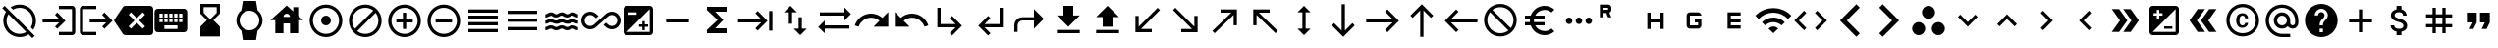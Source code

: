 SplineFontDB: 3.2
FontName: material
FullName: Material
FamilyName: material
Weight: Regular
Copyright: Copyright (c) 2020, Josef Gabrielsson
Version: 001.000
ItalicAngle: 0
UnderlinePosition: -204
UnderlineWidth: 102
Ascent: 1638
Descent: 410
InvalidEm: 0
sfntRevision: 0x00010000
woffMajor: 1
woffMinor: 0
LayerCount: 2
Layer: 0 0 "Back" 1
Layer: 1 0 "Fore" 0
XUID: [1021 986 1535960322 6876]
StyleMap: 0x0000
FSType: 0
OS2Version: 4
OS2_WeightWidthSlopeOnly: 0
OS2_UseTypoMetrics: 1
CreationTime: 1595553504
ModificationTime: 1627070799
PfmFamily: 17
TTFWeight: 400
TTFWidth: 5
LineGap: 184
VLineGap: 0
Panose: 2 0 5 9 0 0 0 0 0 0
OS2TypoAscent: 1638
OS2TypoAOffset: 0
OS2TypoDescent: -410
OS2TypoDOffset: 0
OS2TypoLinegap: 184
OS2WinAscent: 1638
OS2WinAOffset: 0
OS2WinDescent: 324
OS2WinDOffset: 0
HheadAscent: 1638
HheadAOffset: 0
HheadDescent: -324
HheadDOffset: 0
OS2SubXSize: 1331
OS2SubYSize: 1432
OS2SubXOff: 0
OS2SubYOff: 287
OS2SupXSize: 1331
OS2SupYSize: 1432
OS2SupXOff: 0
OS2SupYOff: 981
OS2StrikeYSize: 100
OS2StrikeYPos: 528
OS2Vendor: 'PfEd'
OS2CodePages: 00000001.00000000
OS2UnicodeRanges: 00000023.0280e4c6.00000000.00000000
MarkAttachClasses: 1
DEI: 91125
LangName: 1033 "" "" "" "FontForge 2.0 : Material : 20-2-2021"
Encoding: UnicodeFull
UnicodeInterp: none
NameList: AGL For New Fonts
DisplaySize: -48
AntiAlias: 1
FitToEm: 0
WinInfo: 128037 21 8
BeginPrivate: 8
BlueValues 37 [-94 -25 881 899 1356 1382 1397 1403]
OtherBlues 11 [-532 -467]
BlueScale 8 0.029411
BlueShift 1 5
StdHW 5 [170]
StdVW 5 [170]
StemSnapH 5 [170]
StemSnapV 5 [170]
EndPrivate
BeginChars: 1114113 259

StartChar: .notdef
Encoding: 1114112 -1 0
Width: 2048
Flags: MW
HStem: 0 102<205 1843 205 1946> 989 102
VStem: 102 102 1843 102
LayerCount: 2
Fore
SplineSet
102 0 m 1
 102 1092 l 1
 1946 1092 l 1
 1946 0 l 1
 102 0 l 1
205 102 m 1
 1843 102 l 1
 1843 989 l 1
 205 989 l 1
 205 102 l 1
EndSplineSet
Validated: 1
EndChar

StartChar: quotedbl
Encoding: 34 34 1
Width: 2048
GlyphClass: 2
Flags: MW
HStem: 528.667 512<426.667 682.667 426.667 938.667 426.667 938.667 426.667 1109.33 1109.33 1365.33>
VStem: 426.667 512<528.667 1040.67 528.667 1040.67> 1109.33 512<528.667 1040.67 528.667 1040.67>
LayerCount: 2
Fore
SplineSet
512 187.333007812 m 1
 682.666992188 528.666992188 l 1
 426.666992188 528.666992188 l 1
 426.666992188 1040.66699219 l 1
 938.666992188 1040.66699219 l 1
 938.666992188 528.666992188 l 1
 768 187.333007812 l 1
 512 187.333007812 l 1
1194.66699219 187.333007812 m 1
 1365.33300781 528.666992188 l 1
 1109.33300781 528.666992188 l 1
 1109.33300781 1040.66699219 l 1
 1621.33300781 1040.66699219 l 1
 1621.33300781 528.666992188 l 1
 1450.66699219 187.333007812 l 1
 1194.66699219 187.333007812 l 1
EndSplineSet
Validated: 1
EndChar

StartChar: numbersign
Encoding: 35 35 2
Width: 2048
GlyphClass: 2
Flags: MW
HStem: -68.667 21G<682.667 853.333 682.667 682.667 1194.67 1365.33 1194.67 1194.67> 272.667 170.666<341.333 682.667 341.333 682.667 853.333 1194.67 1365.33 1706.67> 784.667 170.666<341.333 682.667 341.333 682.667 853.333 1194.67 1365.33 1706.67>
VStem: 682.667 170.666<-68.667 272.667 -68.667 272.667 443.333 784.667 955.333 1296.67> 1194.67 170.666<-68.667 272.667 -68.667 272.667 443.333 784.667 955.333 1296.67>
LayerCount: 2
Fore
SplineSet
1706.66699219 784.666992188 m 1
 1365.33300781 784.666992188 l 1
 1365.33300781 443.333007812 l 1
 1706.66699219 443.333007812 l 1
 1706.66699219 272.666992188 l 1
 1365.33300781 272.666992188 l 1
 1365.33300781 -68.6669921875 l 1
 1194.66699219 -68.6669921875 l 1
 1194.66699219 272.666992188 l 1
 853.333007812 272.666992188 l 1
 853.333007812 -68.6669921875 l 1
 682.666992188 -68.6669921875 l 1
 682.666992188 272.666992188 l 1
 341.333007812 272.666992188 l 1
 341.333007812 443.333007812 l 1
 682.666992188 443.333007812 l 1
 682.666992188 784.666992188 l 1
 341.333007812 784.666992188 l 1
 341.333007812 955.333007812 l 1
 682.666992188 955.333007812 l 1
 682.666992188 1296.66699219 l 1
 853.333007812 1296.66699219 l 1
 853.333007812 955.333007812 l 1
 1194.66699219 955.333007812 l 1
 1194.66699219 1296.66699219 l 1
 1365.33300781 1296.66699219 l 1
 1365.33300781 955.333007812 l 1
 1706.66699219 955.333007812 l 1
 1706.66699219 784.666992188 l 1
1194.66699219 443.333007812 m 1
 1194.66699219 784.666992188 l 1
 853.333007812 784.666992188 l 1
 853.333007812 443.333007812 l 1
 1194.66699219 443.333007812 l 1
EndSplineSet
Validated: 1
EndChar

StartChar: dollar
Encoding: 36 36 3
Width: 2048
GlyphClass: 2
Flags: MW
HStem: -154 333<893 1075.5 893 1109 853 1075.5> 1050 333
VStem: 539 188<358 358> 555 196<851.5 938.5 851.5 972.5> 853 256<-154 30 -154 32 -154 32 1198 1382> 1195 189 1212 196<302.5 371.5>
LayerCount: 2
Fore
SplineSet
1007 708 m 0xdc
 1201 658 1408 575 1408 333 c 0
 1408 158 1275 62 1109 30 c 1
 1109 -154 l 1
 853 -154 l 1
 853 32 l 1
 689 67 549 171 539 358 c 1
 727 358 l 1
 736 257 805 179 981 179 c 0
 1170 179 1212 273 1212 332 c 0xea
 1212 411 1169 487 956 538 c 0
 718 595 555 693 555 890 c 0
 555 1055 687 1162 853 1198 c 1
 853 1382 l 1
 1109 1382 l 1
 1109 1196 l 1
 1287 1152 1377 1017 1383 870 c 1
 1195 870 l 1
 1190 977 1133 1050 981 1050 c 0
 837 1050 751 985 751 892 c 0
 751 811 813 758 1007 708 c 0xdc
EndSplineSet
Validated: 1
EndChar

StartChar: plus
Encoding: 43 43 4
Width: 2048
GlyphClass: 2
Flags: MW
HStem: 528.667 170.666<426.667 938.667 426.667 938.667 1109.33 1621.33>
VStem: 938.667 170.666<16.667 528.667 16.667 528.667 699.333 1211.33>
LayerCount: 2
Fore
SplineSet
1621.33300781 528.666992188 m 1
 1109.33300781 528.666992188 l 1
 1109.33300781 16.6669921875 l 1
 938.666992188 16.6669921875 l 1
 938.666992188 528.666992188 l 1
 426.666992188 528.666992188 l 1
 426.666992188 699.333007812 l 1
 938.666992188 699.333007812 l 1
 938.666992188 1211.33300781 l 1
 1109.33300781 1211.33300781 l 1
 1109.33300781 699.333007812 l 1
 1621.33300781 699.333007812 l 1
 1621.33300781 528.666992188 l 1
EndSplineSet
Validated: 1
EndChar

StartChar: question
Encoding: 63 63 5
Width: 2048
GlyphClass: 2
Flags: MW
HStem: -239 256<939 1109 939 1259.5> 188 171 1212 256<929.5 1118.5>
VStem: 1365 512<832.5 849.5 378.5 964.5>
LayerCount: 2
Fore
SplineSet
1024 1468 m 0
 1495 1468 1877 1085 1877 614 c 0
 1877 143 1495 -239 1024 -239 c 0
 553 -239 171 143 171 614 c 0
 171 1085 553 1468 1024 1468 c 0
1109 17 m 1
 1109 188 l 1
 939 188 l 1
 939 17 l 1
 1109 17 l 1
1286 678 m 2
 1335 727 1365 795 1365 870 c 0
 1365 1059 1213 1212 1024 1212 c 0
 835 1212 683 1059 683 870 c 1
 853 870 l 1
 853 964 930 1041 1024 1041 c 0
 1118 1041 1195 964 1195 870 c 0
 1195 823 1176 781 1144 750 c 2
 1039 643 l 2
 978 581 939 495 939 401 c 2
 939 358 l 1
 1109 358 l 1
 1109 486 1148 538 1209 600 c 2
 1286 678 l 2
EndSplineSet
Validated: 1
EndChar

StartChar: at
Encoding: 64 64 6
Width: 2048
GlyphClass: 2
Flags: MW
HStem: -239.333 170.666 187.333 170.667 870 170.667 1296.67 170.666
VStem: 170.667 170.666 597.333 170.667 1280 170.667 1706.67 170.666
LayerCount: 2
Fore
SplineSet
1024 1467.33300781 m 0
 1495.04003906 1467.33300781 1877.33300781 1085.04003906 1877.33300781 614 c 2
 1877.33300781 491.973632812 l 2
 1877.33300781 323.866210938 1746.7734375 187.333007812 1578.66699219 187.333007812 c 0
 1477.12011719 187.333007812 1381.546875 236.827148438 1326.08007812 312.7734375 c 1
 1249.28027344 235.120117188 1141.75976562 187.333007812 1024 187.333007812 c 0
 788.48046875 187.333007812 597.333007812 378.48046875 597.333007812 614 c 0
 597.333007812 849.51953125 788.48046875 1040.66699219 1024 1040.66699219 c 0
 1259.51953125 1040.66699219 1450.66699219 849.51953125 1450.66699219 614 c 2
 1450.66699219 491.973632812 l 2
 1450.66699219 424.559570312 1511.25292969 358 1578.66699219 358 c 0
 1646.08007812 358 1706.66699219 424.559570312 1706.66699219 491.973632812 c 2
 1706.66699219 614 l 2
 1706.66699219 984.346679688 1394.34667969 1296.66699219 1024 1296.66699219 c 0
 653.653320312 1296.66699219 341.333007812 984.346679688 341.333007812 614 c 0
 341.333007812 243.653320312 653.653320312 -68.6669921875 1024 -68.6669921875 c 2
 1450.66699219 -68.6669921875 l 1
 1450.66699219 -239.333007812 l 1
 1024 -239.333007812 l 2
 552.959960938 -239.333007812 170.666992188 142.959960938 170.666992188 614 c 0
 170.666992188 1085.04003906 552.959960938 1467.33300781 1024 1467.33300781 c 0
1024 358 m 0
 1165.65332031 358 1280 472.346679688 1280 614 c 0
 1280 755.653320312 1165.65332031 870 1024 870 c 0
 882.346679688 870 768 755.653320312 768 614 c 0
 768 472.346679688 882.346679688 358 1024 358 c 0
EndSplineSet
Validated: 1
EndChar

StartChar: copyright
Encoding: 169 169 7
Width: 2048
GlyphClass: 2
Flags: MW
HStem: -239 171<836 1212 836 1259.5> 241 129 858 131 1297 171<836 1212>
VStem: 171 171 683 171 1151 153<492 492> 1707 171
LayerCount: 2
Fore
SplineSet
1014 858 m 1
 963 856 853 849 853 602 c 0
 853 459 900 372 1012 369 c 1
 1113 374 1148 442 1151 492 c 1
 1304 492 l 1
 1301 381 1199 241 1010 241 c 0
 762 241 683 436 683 602 c 0
 683 870 822 989 1011 989 c 0
 1178 989 1299 886 1306 717 c 1
 1153 717 l 1
 1151 761 1123 853 1014 858 c 1
1024 1468 m 0
 1495 1468 1877 1085 1877 614 c 0
 1877 143 1495 -239 1024 -239 c 0
 553 -239 171 143 171 614 c 0
 171 1085 553 1468 1024 1468 c 0
1024 -68 m 0
 1400 -68 1707 238 1707 614 c 0
 1707 990 1400 1297 1024 1297 c 0
 648 1297 341 990 341 614 c 0
 341 238 648 -68 1024 -68 c 0
EndSplineSet
Validated: 1
EndChar

StartChar: guillemotleft
Encoding: 171 171 8
Width: 2048
GlyphClass: 2
Flags: W
LayerCount: 2
Fore
SplineSet
298.666992188 614 m 1
 725.333007812 1211.33300781 l 1
 1109.33300781 1211.33300781 l 1
 682.666992188 614 l 1
 1109.33300781 16.6669921875 l 1
 725.333007812 16.6669921875 l 1
 298.666992188 614 l 1
896 614 m 1
 1322.66699219 1211.33300781 l 1
 1706.66699219 1211.33300781 l 1
 1280 614 l 1
 1706.66699219 16.6669921875 l 1
 1322.66699219 16.6669921875 l 1
 896 614 l 1
EndSplineSet
Validated: 1
EndChar

StartChar: guillemotright
Encoding: 187 187 9
Width: 2048
GlyphClass: 2
Flags: W
LayerCount: 2
Fore
SplineSet
1322.66699219 1211.33300781 m 1
 1749.33300781 614 l 1
 1322.66699219 16.6669921875 l 1
 938.666992188 16.6669921875 l 1
 1365.33300781 614 l 1
 938.666992188 1211.33300781 l 1
 1322.66699219 1211.33300781 l 1
725.333007812 1211.33300781 m 1
 1152 614 l 1
 725.333007812 16.6669921875 l 1
 341.333007812 16.6669921875 l 1
 768 614 l 1
 341.333007812 1211.33300781 l 1
 725.333007812 1211.33300781 l 1
EndSplineSet
Validated: 1
EndChar

StartChar: uni02C2
Encoding: 706 706 10
Width: 2048
GlyphClass: 2
Flags: MW
VStem: 683 632<223 614>
LayerCount: 2
Fore
SplineSet
1315 223 m 1
 1195 102 l 1
 683 614 l 1
 1195 1126 l 1
 1315 1006 l 1
 924 614 l 1
 1315 223 l 1
EndSplineSet
Validated: 1
EndChar

StartChar: uni02C3
Encoding: 707 707 11
Width: 2048
GlyphClass: 2
Flags: MW
VStem: 733 632<223 614 614 1006>
LayerCount: 2
Fore
SplineSet
733 223 m 1
 1124 614 l 1
 733 1006 l 1
 853 1126 l 1
 1365 614 l 1
 853 102 l 1
 733 223 l 1
EndSplineSet
Validated: 1
EndChar

StartChar: uni02C4
Encoding: 708 708 12
Width: 2048
GlyphClass: 2
Flags: MW
HStem: 323 632
LayerCount: 2
Fore
SplineSet
632 323 m 1
 512 444 l 1
 1024 956 l 1
 1536 444 l 1
 1416 323 l 1
 1024 714 l 1
 632 323 l 1
EndSplineSet
Validated: 1
EndChar

StartChar: uni02C5
Encoding: 709 709 13
Width: 2048
GlyphClass: 2
Flags: MW
HStem: 273 632<632 1024>
LayerCount: 2
Fore
SplineSet
632 905 m 1
 1024 515 l 1
 1416 905 l 1
 1536 785 l 1
 1024 273 l 1
 512 785 l 1
 632 905 l 1
EndSplineSet
Validated: 1
EndChar

StartChar: uni1433
Encoding: 5171 5171 14
Width: 2048
GlyphClass: 2
Flags: W
LayerCount: 2
Fore
SplineSet
501.759765625 1286.42675781 m 1
 682.666992188 1467.33300781 l 1
 1536 614 l 1
 682.666992188 -239.333007812 l 1
 501.759765625 -58.4267578125 l 1
 1174.18652344 614 l 1
 501.759765625 1286.42675781 l 1
EndSplineSet
Validated: 1
EndChar

StartChar: uni1438
Encoding: 5176 5176 15
Width: 2048
GlyphClass: 2
Flags: W
LayerCount: 2
Fore
SplineSet
1356.79980469 1467.33300781 m 1
 1536 1288.13378906 l 1
 861.866210938 614 l 1
 1536 -60.1337890625 l 1
 1356.79980469 -239.333007812 l 1
 503.466796875 614 l 1
 1356.79980469 1467.33300781 l 1
EndSplineSet
Validated: 1
EndChar

StartChar: uni1BE4
Encoding: 7140 7140 16
Width: 1920
GlyphClass: 2
Flags: MW
HStem: -68.667 21G 534.64 241.067 1017.41 241.067
LayerCount: 2
Fore
SplineSet
85.3330078125 870 m 1
 344.747070312 1128.98632812 684.5859375 1258.47949219 1024.31933594 1258.47949219 c 0
 1364.05273438 1258.47949219 1703.6796875 1128.98632812 1962.66699219 870 c 1
 1792 699.333007812 l 1
 1579.94726562 911.38671875 1301.97363281 1017.4140625 1024 1017.4140625 c 0
 746.026367188 1017.4140625 468.052734375 911.38671875 256 699.333007812 c 1
 85.3330078125 870 l 1
767.999023438 187.333007812 m 1
 838.825195312 258.159179688 931.625976562 293.573242188 1024.31933594 293.573242188 c 0
 1117.01269531 293.573242188 1209.59960938 258.16015625 1279.99902344 187.333007812 c 1
 1023.99902344 -68.6669921875 l 1
 767.999023438 187.333007812 l 1
426.666992188 528.66796875 m 1
 591.786132812 693.361328125 808.106445312 775.708007812 1024.31933594 775.708007812 c 0
 1240.53222656 775.708007812 1456.63867188 693.361328125 1621.33203125 528.66796875 c 1
 1450.66601562 358.000976562 l 1
 1332.90625 475.760742188 1178.453125 534.640625 1024 534.640625 c 0
 869.546875 534.640625 715.09375 475.760742188 597.333007812 358.000976562 c 1
 426.666992188 528.66796875 l 1
EndSplineSet
Validated: 1
EndChar

StartChar: uni1D31
Encoding: 7473 7473 17
Width: 2048
GlyphClass: 2
Flags: MW
HStem: 187.333 170.667<853.333 1365.33 853.333 1365.33 682.667 1365.33> 528.667 170.666<853.333 1365.33 853.333 1365.33> 870 170.667<853.333 1365.33 853.333 853.333>
VStem: 682.667 170.666<358 528.667 699.333 870> 682.667 682.666<187.333 358 528.667 699.333 870 1040.67>
CounterMasks: 1 e0
LayerCount: 2
Fore
SplineSet
1365.33300781 870 m 1xe8
 853.333007812 870 l 1
 853.333007812 699.333007812 l 1xf0
 1365.33300781 699.333007812 l 1
 1365.33300781 528.666992188 l 1xe8
 853.333007812 528.666992188 l 1
 853.333007812 358 l 1xf0
 1365.33300781 358 l 1
 1365.33300781 187.333007812 l 1
 682.666992188 187.333007812 l 1
 682.666992188 1040.66699219 l 1
 1365.33300781 1040.66699219 l 1
 1365.33300781 870 l 1xe8
EndSplineSet
Validated: 1
EndChar

StartChar: uni1D33
Encoding: 7475 7475 18
Width: 2048
GlyphClass: 2
Flags: MW
HStem: 187.333 170.667<597.333 768 768 1194.67> 528.667 170.666<1024 1194.67 1024 1365.33> 870 170.667<768 1194.67 768 1194.67 1194.67 1241.6 768 1365.33>
VStem: 597.333 170.667<358 870> 1194.67 170.666<187.333 358 358 528.667 528.667 528.667>
CounterMasks: 1 e0
LayerCount: 2
Fore
SplineSet
1024 699.333007812 m 1
 1365.33300781 699.333007812 l 1
 1365.33300781 358 l 2
 1365.33300781 264.133789062 1288.53320312 187.333007812 1194.66699219 187.333007812 c 2
 768 187.333007812 l 2
 674.133789062 187.333007812 597.333007812 264.133789062 597.333007812 358 c 2
 597.333007812 870 l 2
 597.333007812 963.866210938 674.133789062 1040.66699219 768 1040.66699219 c 2
 1194.66699219 1040.66699219 l 2
 1288.53320312 1040.66699219 1365.33300781 963.866210938 1365.33300781 870 c 1
 768 870 l 1
 768 358 l 1
 1194.66699219 358 l 1
 1194.66699219 528.666992188 l 1
 1024 528.666992188 l 1
 1024 699.333007812 l 1
EndSplineSet
Validated: 1
EndChar

StartChar: uni1D34
Encoding: 7476 7476 19
Width: 2048
GlyphClass: 2
Flags: MW
HStem: 528.667 170.666<768 1280 768 1280>
VStem: 597.333 170.667<187.333 528.667 187.333 699.333 699.333 1040.67> 1280 170.667<187.333 528.667 528.667 528.667 699.333 1040.67 187.333 1040.67>
LayerCount: 2
Fore
SplineSet
1280 699.333007812 m 1
 1280 1040.66699219 l 1
 1450.66699219 1040.66699219 l 1
 1450.66699219 187.333007812 l 1
 1280 187.333007812 l 1
 1280 528.666992188 l 1
 768 528.666992188 l 1
 768 187.333007812 l 1
 597.333007812 187.333007812 l 1
 597.333007812 1040.66699219 l 1
 768 1040.66699219 l 1
 768 699.333007812 l 1
 1280 699.333007812 l 1
EndSplineSet
Validated: 1
EndChar

StartChar: uni1D3F
Encoding: 7487 7487 20
Width: 2048
GlyphClass: 2
Flags: MW
HStem: 1012.51 170.666<341.333 500.906 341.333 597.333> 1296.67 170.666<341.333 597.333 341.333 341.333>
VStem: 170.667 170.666<784.667 1012.51 1183.17 1296.67> 597.333 170.667<784.667 784.667 1183.17 1296.67>
LayerCount: 2
Fore
SplineSet
665.599609375 1023.59960938 m 1
 768 784.666992188 l 1
 597.333007812 784.666992188 l 1
 500.90625 1012.50683594 l 1
 341.333007812 1012.50683594 l 1
 341.333007812 784.666992188 l 1
 170.666992188 784.666992188 l 1
 170.666992188 1467.33300781 l 1
 597.333007812 1467.33300781 l 2
 693.759765625 1467.33300781 768 1393.09375 768 1296.66699219 c 2
 768 1183.17285156 l 2
 768 1114.90625 722.7734375 1051.75976562 665.599609375 1023.59960938 c 1
597.333007812 1296.66699219 m 1
 341.333007812 1296.66699219 l 1
 341.333007812 1183.17285156 l 1
 597.333007812 1183.17285156 l 1
 597.333007812 1296.66699219 l 1
EndSplineSet
Validated: 1
EndChar

StartChar: ellipsis
Encoding: 8230 8230 21
Width: 1920
GlyphClass: 2
Flags: MW
HStem: 443.333 341.334
VStem: 341.333 341.334 853.333 341.334 1365.33 341.334
CounterMasks: 1 70
LayerCount: 2
Fore
SplineSet
512 784.666992188 m 0
 605.866210938 784.666992188 682.666992188 707.866210938 682.666992188 614 c 0
 682.666992188 520.133789062 605.866210938 443.333007812 512 443.333007812 c 0
 418.133789062 443.333007812 341.333007812 520.133789062 341.333007812 614 c 0
 341.333007812 707.866210938 418.133789062 784.666992188 512 784.666992188 c 0
1536 784.666992188 m 0
 1629.86621094 784.666992188 1706.66699219 707.866210938 1706.66699219 614 c 0
 1706.66699219 520.133789062 1629.86621094 443.333007812 1536 443.333007812 c 0
 1442.13378906 443.333007812 1365.33300781 520.133789062 1365.33300781 614 c 0
 1365.33300781 707.866210938 1442.13378906 784.666992188 1536 784.666992188 c 0
1024 784.666992188 m 0
 1117.86621094 784.666992188 1194.66699219 707.866210938 1194.66699219 614 c 0
 1194.66699219 520.133789062 1117.86621094 443.333007812 1024 443.333007812 c 0
 930.133789062 443.333007812 853.333007812 520.133789062 853.333007812 614 c 0
 853.333007812 707.866210938 930.133789062 784.666992188 1024 784.666992188 c 0
EndSplineSet
Validated: 1
EndChar

StartChar: Euro
Encoding: 8364 8364 22
Width: 2048
GlyphClass: 2
Flags: MW
HStem: -154 213 358 171<256 517 256 556 256 517 788 788 788 1280> 700 171 1169 213<1173.5 1348.5>
VStem: 512 213<599.5 628.5>
LayerCount: 2
Fore
SplineSet
1280 60 m 0
 1418 60 1544 110 1640 194 c 1
 1792 43 l 1
 1656 -79 1477 -154 1280 -154 c 0
 945 -154 662 60 556 358 c 1
 256 358 l 1
 256 529 l 1
 517 529 l 1
 514 557 512 585 512 614 c 0
 512 643 514 672 517 700 c 1
 256 700 l 1
 256 870 l 1
 556 870 l 1
 662 1168 945 1382 1280 1382 c 0
 1476 1382 1656 1308 1792 1186 c 1
 1641 1035 l 1
 1544 1119 1417 1169 1280 1169 c 0
 1067 1169 880 1047 788 870 c 1
 1280 870 l 1
 1280 700 l 1
 732 700 l 1
 728 672 725 643 725 614 c 0
 725 585 728 557 732 529 c 1
 1280 529 l 1
 1280 358 l 1
 788 358 l 1
 880 181 1066 60 1280 60 c 0
EndSplineSet
Validated: 1
EndChar

StartChar: uni20E0
Encoding: 8416 8416 23
Width: 2048
GlyphClass: 2
Flags: MW
HStem: -239 171<835.5 1103 835.5 1259.5> 1297 171<945 1212.5>
VStem: 171 171 1707 171
LayerCount: 2
Fore
SplineSet
1024 1468 m 0
 1495 1468 1877 1085 1877 614 c 0
 1877 143 1495 -239 1024 -239 c 0
 553 -239 171 143 171 614 c 0
 171 1085 553 1468 1024 1468 c 0
1024 -68 m 0
 1182 -68 1327 -14 1442 76 c 1
 486 1033 l 1
 396 918 341 772 341 614 c 0
 341 237 647 -68 1024 -68 c 0
1562 196 m 1
 1652 311 1707 456 1707 614 c 0
 1707 991 1401 1297 1024 1297 c 0
 866 1297 721 1243 606 1153 c 1
 1562 196 l 1
EndSplineSet
Validated: 1
EndChar

StartChar: arrowleft
Encoding: 8592 8592 24
Width: 2048
GlyphClass: 2
Flags: MW
HStem: 528.667 170.666
LayerCount: 2
Fore
SplineSet
768 16.6669921875 m 1
 170.666992188 614 l 1
 768 1211.33300781 l 1
 889.172851562 1091.01367188 l 1
 497.493164062 699.333007812 l 1
 1877.33300781 699.333007812 l 1
 1877.33300781 528.666992188 l 1
 497.493164062 528.666992188 l 1
 888.3203125 136.986328125 l 1
 768 16.6669921875 l 1
EndSplineSet
Validated: 1
EndChar

StartChar: arrowup
Encoding: 8593 8593 25
Width: 2048
GlyphClass: 2
Flags: MW
VStem: 938.667 170.666
LayerCount: 2
Fore
SplineSet
426.666992188 870 m 1
 1024 1467.33300781 l 1
 1621.33300781 870 l 1
 1501.01367188 748.827148438 l 1
 1109.33300781 1140.50683594 l 1
 1109.33300781 -239.333007812 l 1
 938.666992188 -239.333007812 l 1
 938.666992188 1140.50683594 l 1
 546.986328125 749.6796875 l 1
 426.666992188 870 l 1
EndSplineSet
Validated: 1
EndChar

StartChar: arrowright
Encoding: 8594 8594 26
Width: 2048
GlyphClass: 2
Flags: MW
HStem: 528.667 170.666
LayerCount: 2
Fore
SplineSet
1280 1211.33300781 m 1
 1877.33300781 614 l 1
 1280 16.6669921875 l 1
 1158.82714844 136.986328125 l 1
 1550.50683594 528.666992188 l 1
 170.666992188 528.666992188 l 1
 170.666992188 699.333007812 l 1
 1550.50683594 699.333007812 l 1
 1159.6796875 1091.01367188 l 1
 1280 1211.33300781 l 1
EndSplineSet
Validated: 1
EndChar

StartChar: arrowdown
Encoding: 8595 8595 27
Width: 2048
GlyphClass: 2
Flags: MW
VStem: 938.667 170.666
LayerCount: 2
Fore
SplineSet
1621.33300781 358 m 1
 1024 -239.333007812 l 1
 426.666992188 358 l 1
 546.986328125 479.172851562 l 1
 938.666992188 87.4931640625 l 1
 938.666992188 1467.33300781 l 1
 1109.33300781 1467.33300781 l 1
 1109.33300781 87.4931640625 l 1
 1501.01367188 478.3203125 l 1
 1621.33300781 358 l 1
EndSplineSet
Validated: 1
EndChar

StartChar: arrowupdn
Encoding: 8597 8597 28
Width: 2048
GlyphClass: 2
Flags: MW
HStem: 1362 20G<1024 1024>
VStem: 938.667 170.666<186.48 1041.52 186.48 1041.52>
LayerCount: 2
Fore
SplineSet
1109.33300781 1041.51953125 m 1
 1109.33300781 186.48046875 l 1
 1365.33300781 186.48046875 l 1
 1024 -154 l 1
 682.666992188 186.48046875 l 1
 938.666992188 186.48046875 l 1
 938.666992188 1041.51953125 l 1
 682.666992188 1041.51953125 l 1
 1024 1382 l 1
 1365.33300781 1041.51953125 l 1
 1109.33300781 1041.51953125 l 1
EndSplineSet
Validated: 1
EndChar

StartChar: uni2196
Encoding: 8598 8598 29
Width: 2048
GlyphClass: 2
Flags: MW
HStem: -68.667 21G 1040.67 170.666
VStem: 426.667 170.666
LayerCount: 2
Fore
SplineSet
426.666992188 358 m 1
 426.666992188 1211.33300781 l 1
 1280 1211.33300781 l 1
 1280 1040.66699219 l 1
 717.653320312 1040.66699219 l 1
 1706.66699219 51.6533203125 l 1
 1586.34667969 -68.6669921875 l 1
 597.333007812 920.346679688 l 1
 597.333007812 358 l 1
 426.666992188 358 l 1
EndSplineSet
Validated: 1
EndChar

StartChar: uni2197
Encoding: 8599 8599 30
Width: 2048
GlyphClass: 2
Flags: MW
HStem: -68.667 21G 1040.67 170.666
VStem: 1450.67 170.666
LayerCount: 2
Fore
SplineSet
768 1211.33300781 m 1
 1621.33300781 1211.33300781 l 1
 1621.33300781 358 l 1
 1450.66699219 358 l 1
 1450.66699219 920.346679688 l 1
 461.653320312 -68.6669921875 l 1
 341.333007812 51.6533203125 l 1
 1330.34667969 1040.66699219 l 1
 768 1040.66699219 l 1
 768 1211.33300781 l 1
EndSplineSet
Validated: 1
EndChar

StartChar: uni2198
Encoding: 8600 8600 31
Width: 2048
GlyphClass: 2
Flags: MW
HStem: 16.667 170.666
VStem: 1450.67 170.666
LayerCount: 2
Fore
SplineSet
1621.33300781 870 m 1
 1621.33300781 16.6669921875 l 1
 768 16.6669921875 l 1
 768 187.333007812 l 1
 1330.34667969 187.333007812 l 1
 341.333007812 1176.34667969 l 1
 461.653320312 1296.66699219 l 1
 1450.66699219 307.653320312 l 1
 1450.66699219 870 l 1
 1621.33300781 870 l 1
EndSplineSet
Validated: 1
EndChar

StartChar: uni2199
Encoding: 8601 8601 32
Width: 2048
GlyphClass: 2
Flags: MW
HStem: 16.667 170.666
VStem: 426.667 170.666
LayerCount: 2
Fore
SplineSet
1280 16.6669921875 m 1
 426.666992188 16.6669921875 l 1
 426.666992188 870 l 1
 597.333007812 870 l 1
 597.333007812 307.653320312 l 1
 1586.34667969 1296.66699219 l 1
 1706.66699219 1176.34667969 l 1
 717.653320312 187.333007812 l 1
 1280 187.333007812 l 1
 1280 16.6669921875 l 1
EndSplineSet
Validated: 1
EndChar

StartChar: uni21A5
Encoding: 8613 8613 33
Width: 2048
GlyphClass: 2
Flags: MW
HStem: -68.667 170.667 1362 20G<1024 1024>
VStem: 768 512<272.667 784.667 272.667 784.667>
LayerCount: 2
Fore
SplineSet
426.666992188 -68.6669921875 m 1
 426.666992188 102 l 1
 1621.33300781 102 l 1
 1621.33300781 -68.6669921875 l 1
 426.666992188 -68.6669921875 l 1
426.666992188 784.666992188 m 1
 1024 1382 l 1
 1621.33300781 784.666992188 l 1
 1280 784.666992188 l 1
 1280 272.666992188 l 1
 768 272.666992188 l 1
 768 784.666992188 l 1
 426.666992188 784.666992188 l 1
EndSplineSet
Validated: 1
EndChar

StartChar: uni21A7
Encoding: 8615 8615 34
Width: 2048
GlyphClass: 2
Flags: MW
HStem: -68.667 170.667 1362 20G<768 1280 1280 1280>
VStem: 768 512<870 1382 870 1382>
LayerCount: 2
Fore
SplineSet
426.666992188 -68.6669921875 m 1
 426.666992188 102 l 1
 1621.33300781 102 l 1
 1621.33300781 -68.6669921875 l 1
 426.666992188 -68.6669921875 l 1
1621.33300781 870 m 1
 1024 272.666992188 l 1
 426.666992188 870 l 1
 768 870 l 1
 768 1382 l 1
 1280 1382 l 1
 1280 870 l 1
 1621.33300781 870 l 1
EndSplineSet
Validated: 1
EndChar

StartChar: uni21C4
Encoding: 8644 8644 35
Width: 1920
GlyphClass: 2
Flags: MW
HStem: -68.667 21G 187.333 170.667 870 170.667
LayerCount: 2
Fore
SplineSet
1877.33300781 955.333007812 m 1
 1536 614 l 1
 1536 870 l 1
 256 870 l 1
 256 1040.66699219 l 1
 1536 1040.66699219 l 1
 1536 1296.66699219 l 1
 1877.33300781 955.333007812 l 1
170.666992188 272.666992188 m 1
 512 614 l 1
 512 358 l 1
 1792 358 l 1
 1792 187.333007812 l 1
 512 187.333007812 l 1
 512 -68.6669921875 l 1
 170.666992188 272.666992188 l 1
EndSplineSet
Validated: 1
EndChar

StartChar: uni21C5
Encoding: 8645 8645 36
Width: 2048
GlyphClass: 2
Flags: MW
HStem: 1362 20G<768 768>
VStem: 682.667 170.666<443.333 1041.52 443.333 1041.52> 1194.67 170.666<186.48 784.667>
LayerCount: 2
Fore
SplineSet
1365.33300781 186.48046875 m 1
 1621.33300781 186.48046875 l 1
 1280 -154 l 1
 938.666992188 186.48046875 l 1
 1194.66699219 186.48046875 l 1
 1194.66699219 784.666992188 l 1
 1365.33300781 784.666992188 l 1
 1365.33300781 186.48046875 l 1
768 1382 m 1
 1109.33300781 1041.51953125 l 1
 853.333007812 1041.51953125 l 1
 853.333007812 443.333007812 l 1
 682.666992188 443.333007812 l 1
 682.666992188 1041.51953125 l 1
 426.666992188 1041.51953125 l 1
 768 1382 l 1
EndSplineSet
Validated: 1
EndChar

StartChar: uni21E5
Encoding: 8677 8677 37
Width: 2048
GlyphClass: 2
Flags: MW
HStem: 528.667 170.666<85.333 1294.51 85.333 1294.51>
VStem: 1706.67 170.666<102 1126 102 1126>
LayerCount: 2
Fore
SplineSet
989.013671875 1005.6796875 m 1
 1109.33300781 1126 l 1
 1621.33300781 614 l 1
 1109.33300781 102 l 1
 988.16015625 222.3203125 l 1
 1294.50683594 528.666992188 l 1
 85.3330078125 528.666992188 l 1
 85.3330078125 699.333007812 l 1
 1294.50683594 699.333007812 l 1
 989.013671875 1005.6796875 l 1
1706.66699219 1126 m 1
 1877.33300781 1126 l 1
 1877.33300781 102 l 1
 1706.66699219 102 l 1
 1706.66699219 1126 l 1
EndSplineSet
Validated: 1
EndChar

StartChar: summation
Encoding: 8721 8721 38
Width: 2048
GlyphClass: 2
Flags: MW
HStem: -68.667 256<938.667 1536 938.667 1536> 1040.67 256<938.667 1536 938.667 938.667>
LayerCount: 2
Fore
SplineSet
1536 1296.66699219 m 1
 1536 1040.66699219 l 1
 938.666992188 1040.66699219 l 1
 1365.33300781 614 l 1
 938.666992188 187.333007812 l 1
 1536 187.333007812 l 1
 1536 -68.6669921875 l 1
 512 -68.6669921875 l 1
 512 102 l 1
 1066.66699219 614 l 1
 512 1126 l 1
 512 1296.66699219 l 1
 1536 1296.66699219 l 1
EndSplineSet
Validated: 1
EndChar

StartChar: minus
Encoding: 8722 8722 39
Width: 2048
GlyphClass: 2
Flags: MW
HStem: 528.667 170.666<426.667 1621.33 426.667 1621.33>
LayerCount: 2
Fore
SplineSet
1621.33300781 528.666992188 m 1
 426.666992188 528.666992188 l 1
 426.666992188 699.333007812 l 1
 1621.33300781 699.333007812 l 1
 1621.33300781 528.666992188 l 1
EndSplineSet
Validated: 1
EndChar

StartChar: uni2213
Encoding: 8723 8723 40
Width: 2048
GlyphClass: 2
Flags: MW
HStem: -154 170.667<256 426.667 426.667 1621.33> 272.667 128<1066.67 1237.33 1066.67 1237.33 1365.33 1536> 1040.67 341.333<512 512 512 938.667>
VStem: 256 256<912.667 1040.67 912.667 1211.33 912.667 1258.27> 1237.33 128<102 272.667 102 272.667 400.667 571.333> 1621.33 170.667<-154 16.667 16.667 1211.33>
LayerCount: 2
Fore
SplineSet
1621.33300781 1382 m 2
 1715.20019531 1382 1792 1305.20019531 1792 1211.33300781 c 2
 1792 16.6669921875 l 2
 1792 -77.2001953125 1715.20019531 -154 1621.33300781 -154 c 2
 426.666992188 -154 l 2
 332.799804688 -154 256 -77.2001953125 256 16.6669921875 c 2
 256 1211.33300781 l 2
 256 1305.20019531 332.799804688 1382 426.666992188 1382 c 2
 1621.33300781 1382 l 2
512 1040.66699219 m 1
 512 912.666992188 l 1
 938.666992188 912.666992188 l 1
 938.666992188 1040.66699219 l 1
 512 1040.66699219 l 1
1621.33300781 16.6669921875 m 1
 1621.33300781 1211.33300781 l 1
 426.666992188 16.6669921875 l 1
 1621.33300781 16.6669921875 l 1
1237.33300781 272.666992188 m 1
 1066.66699219 272.666992188 l 1
 1066.66699219 400.666992188 l 1
 1237.33300781 400.666992188 l 1
 1237.33300781 571.333007812 l 1
 1365.33300781 571.333007812 l 1
 1365.33300781 400.666992188 l 1
 1536 400.666992188 l 1
 1536 272.666992188 l 1
 1365.33300781 272.666992188 l 1
 1365.33300781 102 l 1
 1237.33300781 102 l 1
 1237.33300781 272.666992188 l 1
EndSplineSet
Validated: 1
EndChar

StartChar: infinity
Encoding: 8734 8734 41
Width: 1920
GlyphClass: 2
Flags: MW
HStem: 154.906 170.667 902.427 170.667
VStem: 0 171.52 1876.48 171.52
LayerCount: 2
Fore
SplineSet
1587.20019531 1073.09375 m 0
 1841.49316406 1073.09375 2048 868.29296875 2048 614.853515625 c 0
 2048 361.413085938 1841.49316406 155.759765625 1587.20019531 155.759765625 c 0
 1463.46679688 155.759765625 1348.26660156 203.546875 1261.2265625 289.733398438 c 1
 1152.85351562 385.306640625 l 1
 1281.70703125 499.653320312 l 1
 1378.98632812 413.466796875 l 1
 1437.01367188 355.440429688 1510.40039062 325.573242188 1587.20019531 325.573242188 c 0
 1746.7734375 325.573242188 1876.48046875 454.426757812 1876.48046875 614 c 0
 1876.48046875 773.573242188 1746.7734375 902.426757812 1587.20019531 902.426757812 c 0
 1509.546875 902.426757812 1437.01367188 872.559570312 1382.40039062 817.946289062 c 1
 1152.85351562 614 l 1
 1153.70703125 614 l 1
 1024.85351562 497.946289062 l 1
 1024 498.799804688 l 1
 782.506835938 285.466796875 l 1
 699.733398438 202.693359375 583.6796875 154.90625 460.799804688 154.90625 c 0
 206.506835938 154.90625 0 361.413085938 0 614 c 0
 0 866.586914062 206.506835938 1073.09375 460.799804688 1073.09375 c 0
 583.6796875 1073.09375 699.733398438 1025.30664062 786.7734375 938.266601562 c 1
 894.29296875 843.546875 l 1
 765.440429688 729.200195312 l 1
 669.013671875 814.533203125 l 1
 610.986328125 872.559570312 538.453125 902.426757812 460.799804688 902.426757812 c 0
 301.2265625 902.426757812 171.51953125 773.573242188 171.51953125 614 c 0
 171.51953125 454.426757812 301.2265625 325.573242188 460.799804688 325.573242188 c 0
 538.453125 325.573242188 610.986328125 355.440429688 665.599609375 410.053710938 c 1
 895.146484375 614 l 1
 894.29296875 614 l 1
 1024 728.346679688 l 1
 1265.49316406 942.533203125 l 1
 1348.26660156 1025.30664062 1464.3203125 1073.09375 1587.20019531 1073.09375 c 0
EndSplineSet
Validated: 1
EndChar

StartChar: equivalence
Encoding: 8801 8801 42
Width: 2048
GlyphClass: 2
Flags: MW
HStem: 102 171<256 1792 256 1792> 529 171<256 1792 256 1792> 956 171
CounterMasks: 1 e0
LayerCount: 2
Fore
SplineSet
256 102 m 1
 256 273 l 1
 1792 273 l 1
 1792 102 l 1
 256 102 l 1
256 529 m 1
 256 700 l 1
 1792 700 l 1
 1792 529 l 1
 256 529 l 1
256 1126 m 1
 1792 1126 l 1
 1792 956 l 1
 256 956 l 1
 256 1126 l 1
EndSplineSet
Validated: 1
EndChar

StartChar: uni2263
Encoding: 8803 8803 43
Width: 2048
GlyphClass: 2
Flags: MW
HStem: 16.667 170.666 358 170.667 699.333 170.667 1040.67 170.666
LayerCount: 2
Fore
SplineSet
256 358 m 1
 256 528.666992188 l 1
 1792 528.666992188 l 1
 1792 358 l 1
 256 358 l 1
256 16.6669921875 m 1
 256 187.333007812 l 1
 1792 187.333007812 l 1
 1792 16.6669921875 l 1
 256 16.6669921875 l 1
256 699.333007812 m 1
 256 870 l 1
 1792 870 l 1
 1792 699.333007812 l 1
 256 699.333007812 l 1
256 1211.33300781 m 1
 1792 1211.33300781 l 1
 1792 1040.66699219 l 1
 256 1040.66699219 l 1
 256 1211.33300781 l 1
EndSplineSet
Validated: 1
EndChar

StartChar: circleplus
Encoding: 8853 8853 44
Width: 2048
GlyphClass: 2
Flags: MW
HStem: -239.333 170.666 528.667 170.666 1296.67 170.666
VStem: 170.667 170.666 1706.67 170.666
CounterMasks: 1 e0
LayerCount: 2
Fore
SplineSet
597.333007812 699.333007812 m 1
 1450.66699219 699.333007812 l 1
 1450.66699219 528.666992188 l 1
 597.333007812 528.666992188 l 1
 597.333007812 699.333007812 l 1
1024 1467.33300781 m 0
 1495.04003906 1467.33300781 1877.33300781 1085.04003906 1877.33300781 614 c 0
 1877.33300781 142.959960938 1495.04003906 -239.333007812 1024 -239.333007812 c 0
 552.959960938 -239.333007812 170.666992188 142.959960938 170.666992188 614 c 0
 170.666992188 1085.04003906 552.959960938 1467.33300781 1024 1467.33300781 c 0
1024 -68.6669921875 m 0
 1400.3203125 -68.6669921875 1706.66699219 237.6796875 1706.66699219 614 c 0
 1706.66699219 990.3203125 1400.3203125 1296.66699219 1024 1296.66699219 c 0
 647.6796875 1296.66699219 341.333007812 990.3203125 341.333007812 614 c 0
 341.333007812 237.6796875 647.6796875 -68.6669921875 1024 -68.6669921875 c 0
EndSplineSet
Validated: 1
EndChar

StartChar: uni2296
Encoding: 8854 8854 45
Width: 2048
GlyphClass: 2
Flags: MW
HStem: -239.333 170.666 528.667 170.666 1296.67 170.666
VStem: 170.667 170.666 938.667 170.666 1706.67 170.666
CounterMasks: 1 fc
LayerCount: 2
Fore
SplineSet
1109.33300781 1040.66699219 m 1
 1109.33300781 699.333007812 l 1
 1450.66699219 699.333007812 l 1
 1450.66699219 528.666992188 l 1
 1109.33300781 528.666992188 l 1
 1109.33300781 187.333007812 l 1
 938.666992188 187.333007812 l 1
 938.666992188 528.666992188 l 1
 597.333007812 528.666992188 l 1
 597.333007812 699.333007812 l 1
 938.666992188 699.333007812 l 1
 938.666992188 1040.66699219 l 1
 1109.33300781 1040.66699219 l 1
1024 1467.33300781 m 0
 1495.04003906 1467.33300781 1877.33300781 1085.04003906 1877.33300781 614 c 0
 1877.33300781 142.959960938 1495.04003906 -239.333007812 1024 -239.333007812 c 0
 552.959960938 -239.333007812 170.666992188 142.959960938 170.666992188 614 c 0
 170.666992188 1085.04003906 552.959960938 1467.33300781 1024 1467.33300781 c 0
1024 -68.6669921875 m 0
 1400.3203125 -68.6669921875 1706.66699219 237.6796875 1706.66699219 614 c 0
 1706.66699219 990.3203125 1400.3203125 1296.66699219 1024 1296.66699219 c 0
 647.6796875 1296.66699219 341.333007812 990.3203125 341.333007812 614 c 0
 341.333007812 237.6796875 647.6796875 -68.6669921875 1024 -68.6669921875 c 0
EndSplineSet
Validated: 1
EndChar

StartChar: uni2298
Encoding: 8856 8856 46
Width: 2048
GlyphClass: 2
Flags: MW
HStem: -239.333 170.666<945.067 1212.59 945.067 1259.52> 1296.67 170.666<835.414 1102.93>
VStem: 170.667 170.666<535.067 802.586 535.067 849.52> 1706.67 170.666<425.414 692.933>
LayerCount: 2
Fore
SplineSet
1024 1467.33300781 m 0
 1495.04003906 1467.33300781 1877.33300781 1085.04003906 1877.33300781 614 c 0
 1877.33300781 142.959960938 1495.04003906 -239.333007812 1024 -239.333007812 c 0
 552.959960938 -239.333007812 170.666992188 142.959960938 170.666992188 614 c 0
 170.666992188 1085.04003906 552.959960938 1467.33300781 1024 1467.33300781 c 0
341.333007812 614 m 0
 341.333007812 456.133789062 395.09375 311.06640625 485.546875 195.866210938 c 1
 1442.13378906 1152.453125 l 1
 1326.93359375 1242.90625 1181.86621094 1296.66699219 1024 1296.66699219 c 0
 646.827148438 1296.66699219 341.333007812 991.172851562 341.333007812 614 c 0
1024 -68.6669921875 m 0
 1401.17285156 -68.6669921875 1706.66699219 236.827148438 1706.66699219 614 c 0
 1706.66699219 771.866210938 1652.90625 916.93359375 1562.453125 1032.13378906 c 1
 605.866210938 75.546875 l 1
 721.06640625 -14.90625 866.133789062 -68.6669921875 1024 -68.6669921875 c 0
EndSplineSet
Validated: 1
EndChar

StartChar: house
Encoding: 8962 8962 47
Width: 2048
GlyphClass: 2
Flags: MW
HStem: 444 341<853 1195 853 1195>
VStem: 427 427 1195 427 1365 256<1075 1297>
LayerCount: 2
Fore
SplineSet
1621 845 m 1xe0
 1877 614 l 1
 1621 614 l 1xd0
 1621 -68 l 1
 1195 -68 l 1
 1195 444 l 1xe0
 853 444 l 1
 853 -68 l 1
 427 -68 l 1
 427 614 l 1
 171 614 l 1
 1024 1382 l 1
 1365 1075 l 1
 1365 1297 l 1
 1621 1297 l 1xd0
 1621 845 l 1xe0
853 785 m 1
 1195 785 l 1xe0
 1195 879 1118 956 1024 956 c 0
 930 956 853 879 853 785 c 1
EndSplineSet
Validated: 1
EndChar

StartChar: uni231A
Encoding: 8986 8986 48
Width: 1920
GlyphClass: 2
Flags: MW
HStem: -410 512<882.773 1165.23 882.773 1365.33 682.667 1165.23> 1126 512<882.773 1165.23>
VStem: 341.333 170.667 1536 170.667
LayerCount: 2
Fore
SplineSet
1706.66699219 614 m 0
 1706.66699219 397.252929688 1605.12011719 203.546875 1447.25292969 78.9599609375 c 1
 1365.33300781 -410 l 1
 682.666992188 -410 l 1
 601.599609375 78.9599609375 l 1
 442.879882812 203.546875 341.333007812 396.400390625 341.333007812 614 c 0
 341.333007812 831.599609375 442.879882812 1024.453125 601.599609375 1149.04003906 c 1
 682.666992188 1638 l 1
 1365.33300781 1638 l 1
 1447.25292969 1149.04003906 l 1
 1605.12011719 1024.453125 1706.66699219 830.747070312 1706.66699219 614 c 0
512 614 m 0
 512 331.546875 741.546875 102 1024 102 c 0
 1306.453125 102 1536 331.546875 1536 614 c 0
 1536 896.453125 1306.453125 1126 1024 1126 c 0
 741.546875 1126 512 896.453125 512 614 c 0
EndSplineSet
Validated: 1
EndChar

StartChar: uni231B
Encoding: 8987 8987 49
Width: 2048
GlyphClass: 2
Flags: MW
HStem: 1297 171<683 1365 683 683>
VStem: 512 171<998 998 998 1297> 1365 170
LayerCount: 2
Fore
SplineSet
1536 -239 m 1
 512 -239 l 1
 512 274 l 1
 853 614 l 1
 512 956 l 1
 512 1468 l 1
 1536 1468 l 1
 1535 957 l 1
 1195 614 l 1
 1535 273 l 1
 1536 -239 l 1
683 998 m 1
 1024 657 l 1
 1365 998 l 1
 1365 1297 l 1
 683 1297 l 1
 683 998 l 1
EndSplineSet
Validated: 1
EndChar

StartChar: uni2328
Encoding: 9000 9000 50
Width: 2048
GlyphClass: 2
Flags: MW
HStem: 16.667 170.666 358 170.667 699.333 85.334 955.333 256
VStem: 170.667 256 597.333 85.334 853.333 85.334 1109.33 85.334 1365.33 85.334 1621.33 256
LayerCount: 2
Fore
SplineSet
1706.66699219 1211.33300781 m 2
 1800.53320312 1211.33300781 1877.33300781 1134.53320312 1877.33300781 1040.66699219 c 2
 1877.33300781 187.333007812 l 2
 1877.33300781 93.466796875 1800.53320312 16.6669921875 1706.66699219 16.6669921875 c 2
 341.333007812 16.6669921875 l 2
 247.466796875 16.6669921875 170.666992188 93.466796875 170.666992188 187.333007812 c 2
 171.51953125 1040.66699219 l 2
 171.51953125 1134.53320312 247.466796875 1211.33300781 341.333007812 1211.33300781 c 2
 1706.66699219 1211.33300781 l 2
938.666992188 955.333007812 m 1
 938.666992188 784.666992188 l 1
 1109.33300781 784.666992188 l 1
 1109.33300781 955.333007812 l 1
 938.666992188 955.333007812 l 1
938.666992188 699.333007812 m 1
 938.666992188 528.666992188 l 1
 1109.33300781 528.666992188 l 1
 1109.33300781 699.333007812 l 1
 938.666992188 699.333007812 l 1
682.666992188 955.333007812 m 1
 682.666992188 784.666992188 l 1
 853.333007812 784.666992188 l 1
 853.333007812 955.333007812 l 1
 682.666992188 955.333007812 l 1
682.666992188 699.333007812 m 1
 682.666992188 528.666992188 l 1
 853.333007812 528.666992188 l 1
 853.333007812 699.333007812 l 1
 682.666992188 699.333007812 l 1
597.333007812 528.666992188 m 1
 597.333007812 699.333007812 l 1
 426.666992188 699.333007812 l 1
 426.666992188 528.666992188 l 1
 597.333007812 528.666992188 l 1
597.333007812 784.666992188 m 1
 597.333007812 955.333007812 l 1
 426.666992188 955.333007812 l 1
 426.666992188 784.666992188 l 1
 597.333007812 784.666992188 l 1
1365.33300781 187.333007812 m 1
 1365.33300781 358 l 1
 682.666992188 358 l 1
 682.666992188 187.333007812 l 1
 1365.33300781 187.333007812 l 1
1365.33300781 528.666992188 m 1
 1365.33300781 699.333007812 l 1
 1194.66699219 699.333007812 l 1
 1194.66699219 528.666992188 l 1
 1365.33300781 528.666992188 l 1
1365.33300781 784.666992188 m 1
 1365.33300781 955.333007812 l 1
 1194.66699219 955.333007812 l 1
 1194.66699219 784.666992188 l 1
 1365.33300781 784.666992188 l 1
1621.33300781 528.666992188 m 1
 1621.33300781 699.333007812 l 1
 1450.66699219 699.333007812 l 1
 1450.66699219 528.666992188 l 1
 1621.33300781 528.666992188 l 1
1621.33300781 784.666992188 m 1
 1621.33300781 955.333007812 l 1
 1450.66699219 955.333007812 l 1
 1450.66699219 784.666992188 l 1
 1621.33300781 784.666992188 l 1
EndSplineSet
Validated: 1
EndChar

StartChar: uni232B
Encoding: 9003 9003 51
Width: 1920
GlyphClass: 2
Flags: MW
HStem: 1362 20G<597.333 1877.33 1877.33 1924.27>
LayerCount: 2
Fore
SplineSet
1877.33300781 1382 m 2
 1971.20019531 1382 2048 1305.20019531 2048 1211.33300781 c 2
 2048 16.6669921875 l 2
 2048 -77.2001953125 1971.20019531 -154 1877.33300781 -154 c 2
 597.333007812 -154 l 2
 538.453125 -154 492.373046875 -123.280273438 461.653320312 -78.0537109375 c 2
 0 614 l 1
 461.653320312 1306.90625 l 2
 492.373046875 1352.13378906 538.453125 1382 597.333007812 1382 c 2
 1877.33300781 1382 l 2
1621.33300781 307.653320312 m 1
 1314.98632812 614 l 1
 1621.33300781 920.346679688 l 1
 1501.01367188 1040.66699219 l 1
 1194.66699219 734.3203125 l 1
 888.3203125 1040.66699219 l 1
 768 920.346679688 l 1
 1074.34667969 614 l 1
 768 307.653320312 l 1
 888.3203125 187.333007812 l 1
 1194.66699219 493.6796875 l 1
 1501.01367188 187.333007812 l 1
 1621.33300781 307.653320312 l 1
EndSplineSet
Validated: 1
EndChar

StartChar: uni2347
Encoding: 9031 9031 52
Width: 1920
GlyphClass: 2
Flags: MW
HStem: -154 170.667 528.667 170.666 1211.33 170.667
VStem: 170.667 170.666
CounterMasks: 1 e0
LayerCount: 2
Fore
SplineSet
1450.66699219 1040.66699219 m 1
 1877.33300781 614 l 1
 1450.66699219 187.333007812 l 1
 1330.34667969 308.506835938 l 1
 1550.50683594 528.666992188 l 1
 682.666992188 528.666992188 l 1
 682.666992188 699.333007812 l 1
 1550.50683594 699.333007812 l 1
 1330.34667969 920.346679688 l 1
 1450.66699219 1040.66699219 l 1
341.333007812 1211.33300781 m 1
 341.333007812 16.6669921875 l 1
 1024 16.6669921875 l 1
 1024 -154 l 1
 341.333007812 -154 l 2
 247.466796875 -154 170.666992188 -77.2001953125 170.666992188 16.6669921875 c 2
 170.666992188 1211.33300781 l 2
 170.666992188 1305.20019531 247.466796875 1382 341.333007812 1382 c 2
 1024 1382 l 1
 1024 1211.33300781 l 1
 341.333007812 1211.33300781 l 1
EndSplineSet
Validated: 1
EndChar

StartChar: uni2348
Encoding: 9032 9032 53
Width: 1920
GlyphClass: 2
Flags: MW
HStem: -154 170.667 528.667 170.666 1211.33 170.667
VStem: 1706.67 170.666
CounterMasks: 1 e0
LayerCount: 2
Fore
SplineSet
938.666992188 1040.66699219 m 1
 1365.33300781 614 l 1
 938.666992188 187.333007812 l 1
 819.200195312 306.799804688 l 1
 1041.06640625 528.666992188 l 1
 170.666992188 528.666992188 l 1
 170.666992188 699.333007812 l 1
 1041.06640625 699.333007812 l 1
 819.200195312 921.200195312 l 1
 938.666992188 1040.66699219 l 1
1706.66699219 16.6669921875 m 1
 1706.66699219 1211.33300781 l 1
 1024 1211.33300781 l 1
 1024 1382 l 1
 1706.66699219 1382 l 2
 1800.53320312 1382 1877.33300781 1305.20019531 1877.33300781 1211.33300781 c 2
 1877.33300781 16.6669921875 l 2
 1877.33300781 -77.2001953125 1800.53320312 -154 1706.66699219 -154 c 2
 1024 -154 l 1
 1024 16.6669921875 l 1
 1706.66699219 16.6669921875 l 1
EndSplineSet
Validated: 1
EndChar

StartChar: uni2349
Encoding: 9033 9033 54
Width: 2048
GlyphClass: 2
Flags: MW
HStem: -239.333 170.666 1296.67 170.666 1378.21 20G
VStem: 170.667 170.666 1706.67 170.666
LayerCount: 2
Fore
SplineSet
239.787109375 1398.21289062 m 1xb8
 1808.21289062 -171.06640625 l 1
 1687.89355469 -291.38671875 l 1
 1494.18652344 -97.6796875 l 1
 1359.36035156 -187.280273438 1198.08007812 -239.333007812 1024 -239.333007812 c 0
 552.959960938 -239.333007812 170.666992188 142.959960938 170.666992188 614 c 0
 170.666992188 788.080078125 222.719726562 949.360351562 312.3203125 1084.18652344 c 1
 118.61328125 1277.89355469 l 1
 239.787109375 1398.21289062 l 1xb8
1024 -68.6669921875 m 0
 1150.29296875 -68.6669921875 1268.05371094 -33.6796875 1370.453125 26.90625 c 1
 436.90625 960.453125 l 1
 376.3203125 858.053710938 341.333007812 740.29296875 341.333007812 614 c 0
 341.333007812 237.6796875 647.6796875 -68.6669921875 1024 -68.6669921875 c 0
677.546875 1201.09375 m 1
 553.813476562 1325.6796875 l 1
 688.639648438 1415.28027344 849.919921875 1467.33300781 1024 1467.33300781 c 0
 1495.04003906 1467.33300781 1877.33300781 1085.04003906 1877.33300781 614 c 0
 1877.33300781 439.919921875 1825.28027344 278.639648438 1735.6796875 143.813476562 c 1
 1611.09375 268.400390625 l 1
 1671.6796875 369.946289062 1706.66699219 487.70703125 1706.66699219 614 c 0
 1706.66699219 990.3203125 1400.3203125 1296.66699219 1024 1296.66699219 c 0xd8
 897.70703125 1296.66699219 779.946289062 1261.6796875 677.546875 1201.09375 c 1
EndSplineSet
Validated: 1
EndChar

StartChar: uni23CF
Encoding: 9167 9167 55
Width: 2048
GlyphClass: 2
Flags: MW
HStem: 16.667 170.666<426.667 1621.33 426.667 1621.33>
LayerCount: 2
Fore
SplineSet
426.666992188 187.333007812 m 1
 1621.33300781 187.333007812 l 1
 1621.33300781 16.6669921875 l 1
 426.666992188 16.6669921875 l 1
 426.666992188 187.333007812 l 1
1024 1211.33300781 m 1
 1593.17285156 358 l 1
 454.827148438 358 l 1
 1024 1211.33300781 l 1
EndSplineSet
Validated: 1
EndChar

StartChar: uni23E9
Encoding: 9193 9193 56
Width: 2048
GlyphClass: 2
Flags: W
LayerCount: 2
Fore
SplineSet
341.333007812 102 m 1
 341.333007812 1126 l 1
 1066.66699219 614 l 1
 341.333007812 102 l 1
1109.33300781 1126 m 1
 1834.66699219 614 l 1
 1109.33300781 102 l 1
 1109.33300781 1126 l 1
EndSplineSet
Validated: 1
EndChar

StartChar: uni23EA
Encoding: 9194 9194 57
Width: 2048
GlyphClass: 2
Flags: W
LayerCount: 2
Fore
SplineSet
938.666992188 102 m 1
 213.333007812 614 l 1
 938.666992188 1126 l 1
 938.666992188 102 l 1
981.333007812 614 m 1
 1706.66699219 1126 l 1
 1706.66699219 102 l 1
 981.333007812 614 l 1
EndSplineSet
Validated: 1
EndChar

StartChar: uni23F0
Encoding: 9200 9200 58
Width: 1920
GlyphClass: 2
Flags: MW
HStem: -239.333 170.666 1126 170.667
VStem: 256 170.667 938.667 128 1621.33 170.667
LayerCount: 2
Fore
SplineSet
1877.33300781 1149.89355469 m 1
 1767.25292969 1019.33300781 l 1
 1374.71972656 1348.71972656 l 1
 1484.79980469 1479.28027344 l 1
 1877.33300781 1149.89355469 l 1
672.426757812 1348.71972656 m 1
 280.747070312 1020.18652344 l 1
 170.666992188 1150.74707031 l 1
 563.200195312 1479.28027344 l 1
 672.426757812 1348.71972656 l 1
1066.66699219 955.333007812 m 1
 1066.66699219 507.333007812 l 1
 1408 305.09375 l 1
 1344 200.133789062 l 1
 938.666992188 443.333007812 l 1
 938.666992188 955.333007812 l 1
 1066.66699219 955.333007812 l 1
1024 1296.66699219 m 0
 1448.10644531 1296.66699219 1792 952.7734375 1792 528.666992188 c 0
 1792 104.559570312 1448.10644531 -239.333007812 1024 -239.333007812 c 0
 599.040039062 -239.333007812 256 104.559570312 256 528.666992188 c 0
 256 952.7734375 599.893554688 1296.66699219 1024 1296.66699219 c 0
1024 -68.6669921875 m 0
 1354.24023438 -68.6669921875 1621.33300781 198.426757812 1621.33300781 528.666992188 c 0
 1621.33300781 858.90625 1354.24023438 1126 1024 1126 c 0
 693.759765625 1126 426.666992188 858.90625 426.666992188 528.666992188 c 0
 426.666992188 198.426757812 693.759765625 -68.6669921875 1024 -68.6669921875 c 0
EndSplineSet
Validated: 1
EndChar

StartChar: uni23F2
Encoding: 9202 9202 59
Width: 1920
GlyphClass: 2
Flags: MW
HStem: -239.333 170.666 1126 170.667 1382 170.667
VStem: 256 170.667 938.667 170.666 1621.33 170.667
CounterMasks: 1 1c
LayerCount: 2
Fore
SplineSet
1280 1552.66699219 m 1
 1280 1382 l 1
 768 1382 l 1
 768 1552.66699219 l 1
 1280 1552.66699219 l 1
938.666992188 443.333007812 m 1
 938.666992188 955.333007812 l 1
 1109.33300781 955.333007812 l 1
 1109.33300781 443.333007812 l 1
 938.666992188 443.333007812 l 1
1623.89355469 1007.38671875 m 1
 1728.85351562 875.973632812 1792 709.573242188 1792 528.666992188 c 0
 1792 104.559570312 1448.95996094 -239.333007812 1024 -239.333007812 c 0
 599.040039062 -239.333007812 256 104.559570312 256 528.666992188 c 0
 256 952.7734375 599.893554688 1296.66699219 1024 1296.66699219 c 0
 1204.90625 1296.66699219 1371.30664062 1233.51953125 1503.57324219 1127.70703125 c 1
 1624.74707031 1248.87988281 l 1
 1668.26660156 1213.04003906 1708.37304688 1172.08007812 1745.06640625 1128.55957031 c 1
 1623.89355469 1007.38671875 l 1
1024 -68.6669921875 m 0
 1354.24023438 -68.6669921875 1621.33300781 198.426757812 1621.33300781 528.666992188 c 0
 1621.33300781 858.90625 1354.24023438 1126 1024 1126 c 0
 693.759765625 1126 426.666992188 858.90625 426.666992188 528.666992188 c 0
 426.666992188 198.426757812 693.759765625 -68.6669921875 1024 -68.6669921875 c 0
EndSplineSet
Validated: 1
EndChar

StartChar: uni23F3
Encoding: 9203 9203 60
Width: 2048
GlyphClass: 2
Flags: MW
HStem: -239 171<683 1365 683 1536>
VStem: 512 171 1365 171<-68 230 230 230>
LayerCount: 2
Fore
SplineSet
512 1468 m 1
 1536 1468 l 1
 1536 955 l 1
 1195 614 l 1
 1536 273 l 1
 1536 -239 l 1
 512 -239 l 1
 513 272 l 1
 853 614 l 1
 513 956 l 1
 512 1468 l 1
1365 230 m 1
 1024 572 l 1
 683 230 l 1
 683 -68 l 1
 1365 -68 l 1
 1365 230 l 1
EndSplineSet
Validated: 1
EndChar

StartChar: uni23FB
Encoding: 9211 9211 61
Width: 2048
GlyphClass: 2
Flags: MW
HStem: -154 170.667 1362 20G<938.667 1109.33 1109.33 1109.33>
VStem: 256 170.667 938.667 170.666 1621.33 170.667
CounterMasks: 1 38
LayerCount: 2
Fore
SplineSet
1109.33300781 1382 m 1
 1109.33300781 528.666992188 l 1
 938.666992188 528.666992188 l 1
 938.666992188 1382 l 1
 1109.33300781 1382 l 1
1521.49316406 1196.82714844 m 1
 1687.04003906 1056.02636719 1792 847.813476562 1792 614 c 0
 1792 189.893554688 1448.10644531 -154 1024 -154 c 0
 599.893554688 -154 256 189.893554688 256 614 c 0
 256 847.813476562 360.959960938 1056.02636719 526.506835938 1196.82714844 c 1
 646.827148438 1076.50683594 l 1
 512.853515625 967.280273438 426.666992188 800.879882812 426.666992188 614 c 0
 426.666992188 283.759765625 693.759765625 16.6669921875 1024 16.6669921875 c 0
 1354.24023438 16.6669921875 1621.33300781 283.759765625 1621.33300781 614 c 0
 1621.33300781 800.879882812 1535.14648438 967.280273438 1400.3203125 1075.65332031 c 1
 1521.49316406 1196.82714844 l 1
EndSplineSet
Validated: 1
EndChar

StartChar: uni24D5
Encoding: 9429 9429 62
Width: 2048
GlyphClass: 2
Flags: MW
HStem: 614 256<1195 1365 1195 1365 1109 1365> 1126 341
VStem: 1365 512<392.5 614 614 614 392.5 1126 392.5 1126>
LayerCount: 2
Fore
SplineSet
1877 614 m 0
 1877 171 1540 -192 1109 -235 c 1
 1109 358 l 1
 1365 358 l 1
 1365 614 l 1
 1109 614 l 1
 1109 785 l 2
 1109 832 1148 870 1195 870 c 2
 1365 870 l 1
 1365 1126 l 1
 1152 1126 l 2
 987 1126 853 993 853 828 c 2
 853 614 l 1
 683 614 l 1
 683 358 l 1
 853 358 l 1
 853 -222 l 1
 464 -143 171 201 171 614 c 0
 171 1085 553 1468 1024 1468 c 0
 1495 1468 1877 1085 1877 614 c 0
EndSplineSet
Validated: 1
EndChar

StartChar: uni24E3
Encoding: 9443 9443 63
Width: 1920
GlyphClass: 2
Flags: MW
HStem: -270.1 417.736 991.952 506.147
VStem: 75.9004 438.514 1404.7 439.397
LayerCount: 2
Fore
SplineSet
960 1498.09960938 m 0
 1447.94726562 1498.09960938 1844.09960938 1101.94726562 1844.09960938 614 c 0
 1844.09960938 126.052734375 1447.94726562 -270.099609375 960 -270.099609375 c 0
 472.052734375 -270.099609375 75.900390625 126.052734375 75.900390625 614 c 0
 75.900390625 1101.94726562 472.052734375 1498.09960938 960 1498.09960938 c 0
798.208984375 147.63671875 m 0
 1190.30957031 147.63671875 1404.70214844 472.544921875 1404.70214844 754.129882812 c 0
 1404.70214844 763.412109375 1404.70214844 772.694335938 1404.26074219 781.537109375 c 1
 1445.81347656 811.59765625 1482.06152344 849.170898438 1510.79394531 892.048828125 c 1
 1472.77832031 875.252929688 1431.66894531 863.758789062 1388.34570312 858.453125 c 1
 1432.55273438 884.978515625 1466.14648438 926.530273438 1482.06152344 976.479492188 c 1
 1440.95019531 952.166992188 1395.42089844 934.486328125 1346.79394531 924.760742188 c 1
 1307.89453125 966.314453125 1252.63671875 991.952148438 1191.19335938 991.952148438 c 0
 1073.60644531 991.952148438 978.124023438 896.46875 978.124023438 778.884765625 c 0
 978.124023438 762.086914062 979.892578125 745.73046875 983.87109375 730.259765625 c 1
 806.607421875 739.100585938 649.682617188 823.974609375 544.473632812 953.053710938 c 1
 526.349609375 921.666992188 515.739257812 884.978515625 515.739257812 846.075195312 c 0
 515.739257812 772.252929688 553.3125 706.830078125 610.779296875 668.814453125 c 1
 575.860351562 669.697265625 543.146484375 679.422851562 514.4140625 695.336914062 c 1
 514.4140625 692.684570312 l 2
 514.4140625 589.24609375 587.794921875 503.48828125 685.487304688 483.594726562 c 1
 667.8046875 478.731445312 648.794921875 476.081054688 629.34765625 476.081054688 c 0
 615.643554688 476.081054688 602.380859375 477.40625 589.120117188 480.060546875 c 1
 616.084960938 395.184570312 694.770507812 333.739257812 788.04296875 331.97265625 c 1
 715.10546875 274.946289062 623.158203125 240.91015625 523.254882812 240.91015625 c 0
 506.013671875 240.91015625 489.216796875 241.794921875 472.41796875 244.004882812 c 1
 565.690429688 183 677.97265625 147.63671875 798.208984375 147.63671875 c 0
EndSplineSet
Validated: 1
EndChar

StartChar: filledbox
Encoding: 9632 9632 64
Width: 2048
GlyphClass: 2
Flags: MW
HStem: -154 1621
VStem: 85 1877
LayerCount: 2
Fore
SplineSet
85 -154 m 1
 85 1468 l 1
 1963 1468 l 1
 1963 -154 l 1
 85 -154 l 1
EndSplineSet
Validated: 1
EndChar

StartChar: H18543
Encoding: 9642 9642 65
Width: 2048
GlyphClass: 2
Flags: MW
HStem: 102 1024<512 1536 512 1536>
VStem: 512 1024<102 1126 102 1126>
LayerCount: 2
Fore
SplineSet
512 1126 m 1
 1536 1126 l 1
 1536 102 l 1
 512 102 l 1
 512 1126 l 1
EndSplineSet
Validated: 1
EndChar

StartChar: triagup
Encoding: 9650 9650 66
Width: 2048
GlyphClass: 2
Flags: W
LayerCount: 2
Fore
SplineSet
85 -154 m 1
 1024 1468 l 1
 1963 -154 l 1
 85 -154 l 1
EndSplineSet
Validated: 1
EndChar

StartChar: uni25B5
Encoding: 9653 9653 67
Width: 2048
GlyphClass: 2
Flags: MW
HStem: -68 171
LayerCount: 2
Fore
SplineSet
1024 975 m 1
 479 102 l 1
 1569 102 l 1
 1024 975 l 1
1024 1297 m 1
 1877 -68 l 1
 171 -68 l 1
 1024 1297 l 1
EndSplineSet
Validated: 1
EndChar

StartChar: triagrt
Encoding: 9658 9658 68
Width: 1920
GlyphClass: 2
Flags: W
LayerCount: 2
Fore
SplineSet
682.666992188 1211.33300781 m 1
 1621.33300781 614 l 1
 682.666992188 16.6669921875 l 1
 682.666992188 1211.33300781 l 1
EndSplineSet
Validated: 1
EndChar

StartChar: H18533
Encoding: 9679 9679 69
Width: 2048
GlyphClass: 2
Flags: W
LayerCount: 2
Fore
SplineSet
341.333007812 614 m 0
 341.333007812 991.026367188 646.973632812 1296.66699219 1024 1296.66699219 c 0
 1401.02636719 1296.66699219 1706.66699219 991.026367188 1706.66699219 614 c 0
 1706.66699219 236.973632812 1401.02636719 -68.6669921875 1024 -68.6669921875 c 0
 646.973632812 -68.6669921875 341.333007812 236.973632812 341.333007812 614 c 0
EndSplineSet
Validated: 1
EndChar

StartChar: uni2601
Encoding: 9729 9729 70
Width: 2048
GlyphClass: 2
Flags: MW
HStem: -68 1365<371 1179.5 900.5 1179.5 900.5 1621>
LayerCount: 2
Fore
SplineSet
1651 782 m 1
 1873 767 2048 583 2048 358 c 0
 2048 122 1857 -68 1621 -68 c 2
 512 -68 l 2
 230 -68 0 162 0 444 c 0
 0 708 200 925 457 952 c 1
 564 1157 777 1297 1024 1297 c 0
 1335 1297 1593 1076 1651 782 c 1
EndSplineSet
Validated: 1
EndChar

StartChar: uni2602
Encoding: 9730 9730 71
Width: 2048
GlyphClass: 2
Flags: MW
HStem: 1389 164<1140 1164>
VStem: 939 171 1195 171
LayerCount: 2
Fore
SplineSet
1237 1048 m 1
 1536 1120 l 1
 1105 -180 l 2
 1092 -219 1058 -239 1024 -239 c 0
 990 -239 956 -219 943 -181 c 2
 512 1120 l 1
 811 1048 l 1
 939 1146 l 1
 939 1307 l 1
 939 1348 l 2
 939 1461 1034 1553 1152 1553 c 0
 1270 1553 1365 1461 1365 1348 c 2
 1365 1297 l 1
 1195 1297 l 1
 1195 1348 l 2
 1195 1371 1176 1389 1152 1389 c 0
 1128 1389 1109 1370 1109 1348 c 2
 1109 1307 l 1
 1109 1146 l 1
 1237 1048 l 1
1133 913 m 1
 1109 931 l 1
 1109 375 l 1
 1277 883 l 1
 1198 864 l 1
 1133 913 l 1
850 863 m 1
 771 882 l 1
 939 375 l 1
 939 931 l 1
 915 912 l 1
 850 863 l 1
EndSplineSet
Validated: 1
EndChar

StartChar: uni2605
Encoding: 9733 9733 72
Width: 2048
GlyphClass: 2
Flags: W
LayerCount: 2
Fore
SplineSet
1231 785 m 1
 1877 785 l 1
 1351 409 l 1
 1551 -239 l 1
 1024 161 l 1
 497 -239 l 1
 698 409 l 1
 171 785 l 1
 817 785 l 1
 1024 1468 l 1
 1231 785 l 1
EndSplineSet
Validated: 1
EndChar

StartChar: uni263E
Encoding: 9790 9790 73
Width: 2048
GlyphClass: 2
Flags: MW
HStem: -239.333 1706.67
VStem: 341.333 853.334
LayerCount: 2
Fore
SplineSet
1194.66699219 1467.33300781 m 0
 1349.97363281 1467.33300781 1495.89355469 1424.66699219 1621.33300781 1352.13378906 c 1
 1366.18652344 1204.50683594 1194.66699219 929.733398438 1194.66699219 614 c 0
 1194.66699219 298.266601562 1366.18652344 23.4931640625 1621.33300781 -124.133789062 c 1
 1495.89355469 -196.666992188 1349.97363281 -239.333007812 1194.66699219 -239.333007812 c 0
 723.626953125 -239.333007812 341.333007812 142.959960938 341.333007812 614 c 0
 341.333007812 1085.04003906 723.626953125 1467.33300781 1194.66699219 1467.33300781 c 0
EndSplineSet
Validated: 1
EndChar

StartChar: female
Encoding: 9792 9792 74
Width: 2048
GlyphClass: 2
Flags: MW
HStem: 16.667 170.666 366.533 162.134 1126 170.667
VStem: 554.667 170.666 938.667 170.666 1322.67 170.666
CounterMasks: 1 1c
LayerCount: 2
Fore
SplineSet
1493.33300781 827.333007812 m 0
 1493.33300781 596.93359375 1327.78710938 406.639648438 1109.33300781 366.533203125 c 1
 1109.33300781 187.333007812 l 1
 1280 187.333007812 l 1
 1280 16.6669921875 l 1
 1109.33300781 16.6669921875 l 1
 1109.33300781 -154 l 1
 938.666992188 -154 l 1
 938.666992188 16.6669921875 l 1
 768 16.6669921875 l 1
 768 187.333007812 l 1
 938.666992188 187.333007812 l 1
 938.666992188 366.533203125 l 1
 720.212890625 406.639648438 554.666992188 596.93359375 554.666992188 827.333007812 c 0
 554.666992188 1086.74707031 764.586914062 1296.66699219 1024 1296.66699219 c 0
 1283.41308594 1296.66699219 1493.33300781 1086.74707031 1493.33300781 827.333007812 c 0
725.333007812 827.333007812 m 0
 725.333007812 662.639648438 859.306640625 528.666992188 1024 528.666992188 c 0
 1188.69335938 528.666992188 1322.66699219 662.639648438 1322.66699219 827.333007812 c 0
 1322.66699219 992.026367188 1188.69335938 1126 1024 1126 c 0
 859.306640625 1126 725.333007812 992.026367188 725.333007812 827.333007812 c 0
EndSplineSet
Validated: 1
EndChar

StartChar: male
Encoding: 9794 9794 75
Width: 2048
GlyphClass: 2
Flags: MW
HStem: -68.667 170.667 699.333 170.667 1126 170.667
VStem: 341.333 170.667 1109.33 170.667 1536 170.667
LayerCount: 2
Fore
SplineSet
810.666992188 699.333007812 m 0
 645.973632812 699.333007812 512 565.360351562 512 400.666992188 c 0
 512 235.973632812 645.973632812 102 810.666992188 102 c 0
 975.360351562 102 1109.33300781 235.973632812 1109.33300781 400.666992188 c 0
 1109.33300781 565.360351562 975.360351562 699.333007812 810.666992188 699.333007812 c 0
810.666992188 870 m 0
 909.653320312 870 1000.95996094 839.280273438 1076.05371094 787.2265625 c 1
 1414.82714844 1126 l 1
 1194.66699219 1126 l 1
 1194.66699219 1296.66699219 l 1
 1706.66699219 1296.66699219 l 1
 1706.66699219 784.666992188 l 1
 1536 784.666992188 l 1
 1536 1004.82714844 l 1
 1197.2265625 666.90625 l 1
 1249.28027344 590.959960938 1280 499.653320312 1280 400.666992188 c 0
 1280 141.252929688 1070.08007812 -68.6669921875 810.666992188 -68.6669921875 c 0
 551.252929688 -68.6669921875 341.333007812 141.252929688 341.333007812 400.666992188 c 0
 341.333007812 660.080078125 551.252929688 870 810.666992188 870 c 0
EndSplineSet
Validated: 1
EndChar

StartChar: uni2661
Encoding: 9825 9825 76
Width: 2048
GlyphClass: 2
Flags: MW
HStem: 1212 171
VStem: 171 171 1707 171
LayerCount: 2
Fore
SplineSet
1408 1382 m 0
 1671 1382 1877 1176 1877 913 c 0
 1877 590 1587 328 1148 -71 c 2
 1024 -183 l 1
 900 -72 l 1
 461 327 171 590 171 913 c 0
 171 1176 377 1382 640 1382 c 0
 788 1382 931 1313 1024 1204 c 1
 1117 1313 1260 1382 1408 1382 c 0
1033 55 m 1
 1439 423 1707 666 1707 913 c 0
 1707 1084 1579 1212 1408 1212 c 0
 1277 1212 1148 1127 1104 1010 c 1
 945 1010 l 1
 900 1127 771 1212 640 1212 c 0
 469 1212 341 1084 341 913 c 0
 341 666 609 423 1015 55 c 1
 1024 47 l 1
 1033 55 l 1
EndSplineSet
Validated: 1
EndChar

StartChar: heart
Encoding: 9829 9829 77
Width: 2048
GlyphClass: 2
Flags: MW
VStem: 171 1707
LayerCount: 2
Fore
SplineSet
1024 -183 m 1
 900 -71 l 2
 461 328 171 590 171 913 c 0
 171 1176 377 1382 640 1382 c 0
 788 1382 931 1313 1024 1204 c 1
 1117 1313 1260 1382 1408 1382 c 0
 1671 1382 1877 1176 1877 913 c 0
 1877 590 1587 327 1148 -72 c 1
 1024 -183 l 1
EndSplineSet
Validated: 1
EndChar

StartChar: musicalnote
Encoding: 9834 9834 78
Width: 2048
GlyphClass: 2
Flags: MW
HStem: -154 768<790 918.5 790 994.5> 1126 256<1280 1621 1280 1280>
VStem: 512 768<188 336> 1024 256<591 1126 188 1382>
LayerCount: 2
Fore
SplineSet
1024 1382 m 1xd0
 1621 1382 l 1
 1621 1126 l 1
 1280 1126 l 1xd0
 1280 188 l 1
 1276 188 l 1
 1255 -4 1093 -154 896 -154 c 0
 684 -154 512 18 512 230 c 0xe0
 512 442 684 614 896 614 c 0
 941 614 984 606 1024 591 c 1
 1024 1382 l 1xd0
EndSplineSet
Validated: 1
EndChar

StartChar: uni267F
Encoding: 9855 9855 79
Width: 2048
GlyphClass: 2
Flags: MW
HStem: -239.333 170.666<697.6 838.4 697.6 885.76> 272.667 213.333<1291.95 1450.67> 443.333 170.667<697.6 768> 870 170.667<835.412 1024 835.412 835.412> 1079.92 341.333<1403.54 1497.79>
VStem: 341.333 170.667<116.933 257.733 116.933 305.093> 1024 170.667<116.933 187.333> 1280 341.333<1203.46 1297.72> 1450.67 170.666
LayerCount: 2
Fore
SplineSet
1280 1250.58691406 m 0x9f
 1280 1344.84375 1356.41015625 1421.25292969 1450.66699219 1421.25292969 c 0x9e80
 1544.92285156 1421.25292969 1621.33300781 1344.84375 1621.33300781 1250.58691406 c 0x9f
 1621.33300781 1156.33007812 1544.92285156 1079.91992188 1450.66699219 1079.91992188 c 0x9e80
 1356.41015625 1079.91992188 1280 1156.33007812 1280 1250.58691406 c 0x9f
1194.66699219 187.333007812 m 1
 1194.66699219 -48.1865234375 1003.51953125 -239.333007812 768 -239.333007812 c 0
 532.48046875 -239.333007812 341.333007812 -48.1865234375 341.333007812 187.333007812 c 0
 341.333007812 422.853515625 532.48046875 614 768 614 c 1
 768 443.333007812 l 1xbe
 627.200195312 443.333007812 512 328.133789062 512 187.333007812 c 0
 512 46.533203125 627.200195312 -68.6669921875 768 -68.6669921875 c 0
 908.799804688 -68.6669921875 1024 46.533203125 1024 187.333007812 c 1
 1194.66699219 187.333007812 l 1
1450.66699219 486 m 2xde80
 1544.53320312 486 1621.33105469 409.200195312 1621.33105469 315.333007812 c 2
 1621.33105469 -154 l 1
 1450.66503906 -154 l 1
 1450.66503906 272.666992188 l 1
 1025.70507812 272.666992188 l 2
 926.4375 272.666992188 852.631835938 357.719726562 852.631835938 449.698242188 c 0
 852.631835938 473.158203125 857.43359375 497.069335938 867.838867188 520.133789062 c 2
 1023.99902344 870 l 1
 835.412109375 870 l 1
 779.9453125 739.440429688 l 1
 616.10546875 784.666992188 l 1
 673.279296875 938.266601562 l 1
 701.439453125 1000.55957031 763.732421875 1040.66699219 832.852539062 1040.66699219 c 2
 1276.5859375 1040.66699219 l 2
 1376.80859375 1040.66699219 1450.16210938 960.05859375 1450.16210938 870.059570312 c 0
 1450.16210938 846.6484375 1445.19824219 822.6015625 1434.453125 799.172851562 c 2
 1291.94628906 486 l 1
 1450.66699219 486 l 2xde80
EndSplineSet
Validated: 1
EndChar

StartChar: uni2690
Encoding: 9872 9872 80
Width: 2048
GlyphClass: 2
Flags: MW
HStem: 273 171<1195 1536 597 1109> 444 171 956 171 1126 171<597 1024 597 597 427 1707>
VStem: 427 171 1536 171<444 956 956 956>
LayerCount: 2
Fore
SplineSet
1195 1126 m 1x2c
 1707 1126 l 1
 1707 273 l 1
 1109 273 l 1x9c
 1024 444 l 1
 597 444 l 1
 597 -154 l 1
 427 -154 l 1
 427 1297 l 1
 1109 1297 l 1x5c
 1195 1126 l 1x2c
1536 444 m 1
 1536 956 l 1
 1109 956 l 1xac
 1024 1126 l 1
 597 1126 l 1
 597 614 l 1
 1109 614 l 1x5c
 1195 444 l 1
 1536 444 l 1
EndSplineSet
Validated: 1
EndChar

StartChar: uni2691
Encoding: 9873 9873 81
Width: 2048
GlyphClass: 2
Flags: MW
VStem: 427 171
LayerCount: 2
Fore
SplineSet
1229 1126 m 1
 1707 1126 l 1
 1707 273 l 1
 1109 273 l 1
 1075 444 l 1
 597 444 l 1
 597 -154 l 1
 427 -154 l 1
 427 1297 l 1
 1195 1297 l 1
 1229 1126 l 1
EndSplineSet
Validated: 1
EndChar

StartChar: uni2693
Encoding: 9875 9875 82
Width: 2048
GlyphClass: 2
Flags: MW
HStem: -239 177 700 171 1297 171<1000.5 1047.5>
VStem: 768 171<1188.5 1235.5> 939 171 1109 171<1188.5 1235.5>
LayerCount: 2
Fore
SplineSet
1451 358 m 1xe8
 1792 614 l 1
 1792 358 l 2
 1792 27 1372 -239 1024 -239 c 0
 676 -239 256 27 256 358 c 2
 256 614 l 1
 597 358 l 1
 465 226 l 1
 547 82 750 -33 939 -61 c 1
 939 700 l 1
 683 700 l 1
 683 870 l 1
 939 870 l 1
 939 971 l 1xe8
 840 1007 768 1101 768 1212 c 0
 768 1353 883 1468 1024 1468 c 0
 1165 1468 1280 1353 1280 1212 c 0xf4
 1280 1101 1208 1007 1109 971 c 1
 1109 870 l 1
 1365 870 l 1
 1365 700 l 1
 1109 700 l 1
 1109 -61 l 1
 1298 -33 1501 82 1583 226 c 1
 1451 358 l 1xe8
1024 1297 m 0
 977 1297 939 1259 939 1212 c 0
 939 1165 977 1126 1024 1126 c 0
 1071 1126 1109 1165 1109 1212 c 0xf4
 1109 1259 1071 1297 1024 1297 c 0
EndSplineSet
Validated: 1
EndChar

StartChar: uni2699
Encoding: 9881 9881 83
Width: 2048
GlyphClass: 2
Flags: MW
HStem: -205 512<850 1108.5 939.5 1108.5 939.5 1188> 922 512<939.5 1108.5>
VStem: 410 307<601 627> 819 409<-170 -170> 1331 307<600 627.5 600 698.5>
LayerCount: 2
Fore
SplineSet
1633 534 m 1
 1805 399 l 2
 1821 387 1825 366 1815 347 c 2
 1651 64 l 2
 1641 45 1620 38 1601 45 c 2
 1397 127 l 1
 1355 95 1309 67 1259 47 c 1
 1228 -170 l 2
 1225 -190 1208 -205 1188 -205 c 2
 860 -205 l 2
 840 -205 823 -190 819 -170 c 2
 788 47 l 1
 738 67 693 95 650 127 c 1
 446 45 l 2
 427 39 406 45 396 64 c 2
 232 347 l 2
 223 364 227 387 242 399 c 2
 416 534 l 1
 412 560 410 588 410 614 c 0
 410 640 413 669 417 695 c 1
 244 829 l 2
 227 841 224 863 234 881 c 2
 397 1165 l 2
 407 1184 428 1191 447 1184 c 2
 651 1102 l 1
 693 1134 739 1162 789 1182 c 1
 820 1399 l 2
 823 1419 840 1434 860 1434 c 2
 1188 1434 l 2
 1208 1434 1226 1419 1229 1399 c 2
 1260 1182 l 1
 1310 1162 1355 1134 1398 1102 c 1
 1602 1184 l 2
 1621 1190 1642 1184 1652 1165 c 2
 1816 881 l 2
 1825 864 1821 841 1806 829 c 2
 1632 695 l 1
 1636 669 1638 641 1638 614 c 0
 1638 586 1636 560 1633 534 c 1
1024 307 m 0
 1193 307 1331 445 1331 614 c 0
 1331 783 1193 922 1024 922 c 0
 855 922 717 783 717 614 c 0
 717 445 855 307 1024 307 c 0
EndSplineSet
Validated: 1
EndChar

StartChar: uni269D
Encoding: 9885 9885 84
Width: 2048
GlyphClass: 2
Flags: W
LayerCount: 2
Fore
SplineSet
1877.33300781 849.51953125 m 1
 1412.26660156 445.893554688 l 1
 1551.36035156 -154 l 1
 1024 164.29296875 l 1
 496.639648438 -154 l 1
 636.586914062 445.893554688 l 1
 170.666992188 849.51953125 l 1
 784.212890625 901.573242188 l 1
 1024 1467.33300781 l 1
 1263.78710938 902.426757812 l 1
 1877.33300781 849.51953125 l 1
1024 323.866210938 m 1
 1345.70703125 129.306640625 l 1
 1260.37304688 494.533203125 l 1
 1543.6796875 740.29296875 l 1
 1169.91992188 772.719726562 l 1
 1024 1117.46679688 l 1
 878.93359375 773.573242188 l 1
 505.172851562 741.146484375 l 1
 788.48046875 495.38671875 l 1
 703.146484375 130.16015625 l 1
 1024 323.866210938 l 1
EndSplineSet
Validated: 1
EndChar

StartChar: uni26A0
Encoding: 9888 9888 85
Width: 2048
GlyphClass: 2
Flags: MW
HStem: -154 256<939 1109 939 1963> 273 171<939 1109 939 1109>
LayerCount: 2
Fore
SplineSet
85 -154 m 1
 1024 1468 l 1
 1963 -154 l 1
 85 -154 l 1
1109 102 m 1
 1109 273 l 1
 939 273 l 1
 939 102 l 1
 1109 102 l 1
1109 444 m 1
 1109 785 l 1
 939 785 l 1
 939 444 l 1
 1109 444 l 1
EndSplineSet
Validated: 1
EndChar

StartChar: uni26A1
Encoding: 9889 9889 86
Width: 2048
GlyphClass: 2
Flags: MW
HStem: 1362 20G
LayerCount: 2
Fore
SplineSet
939 -154 m 1
 853 -154.000976562 l 1
 939 442.999023438 l 1
 640 442.999023438 l 2
 609 442.999023438 598 453.999023438 598 468.999023438 c 0
 598 477.999023438 602 488.999023438 608 499.999023438 c 0
 701.202148438 668.927734375 885.002929688 987.967773438 1109 1381.99902344 c 1
 1195 1381.99902344 l 1
 1109 784.999023438 l 1
 1408 784.999023438 l 2
 1440 784.999023438 1451 767.999023438 1451 753.999023438 c 0
 1451 743.5390625 1445.53515625 735.659179688 1442 728 c 0
 1106 140 939 -154 939 -154 c 1
EndSplineSet
Validated: 1
EndChar

StartChar: uni26A7
Encoding: 9895 9895 87
Width: 2048
GlyphClass: 2
Flags: MW
HStem: -154 170.667 195.014 162.986 955.333 170.667 1040.67 512 1382 170.667
VStem: 128 170.667 554.667 170.666 938.667 170.666 1322.67 170.666 1749.33 170.667
LayerCount: 2
Fore
SplineSet
1024 955.333007812 m 0xe7c0
 859.306640625 955.333007812 725.333007812 821.360351562 725.333007812 656.666992188 c 0
 725.333007812 491.973632812 859.306640625 358 1024 358 c 0
 1188.69335938 358 1322.66699219 491.973632812 1322.66699219 656.666992188 c 0
 1322.66699219 821.360351562 1188.69335938 955.333007812 1024 955.333007812 c 0xe7c0
1410.55957031 922.90625 m 1
 1462.61328125 846.959960938 1493.33300781 755.653320312 1493.33300781 656.666992188 c 0
 1493.33300781 426.266601562 1327.78710938 235.120117188 1109.33300781 195.013671875 c 1
 1109.33300781 16.6669921875 l 1
 1280 16.6669921875 l 1
 1280 -154 l 1
 1109.33300781 -154 l 1
 1109.33300781 -324.666992188 l 1
 938.666992188 -324.666992188 l 1
 938.666992188 -154 l 1
 768 -154 l 1
 768 16.6669921875 l 1
 938.666992188 16.6669921875 l 1
 938.666992188 195.013671875 l 1
 720.212890625 235.120117188 554.666992188 426.266601562 554.666992188 656.666992188 c 0
 554.666992188 755.653320312 585.38671875 846.959960938 636.586914062 922.053710938 c 1
 581.120117188 977.51953125 l 1
 460.799804688 857.200195312 l 1
 340.48046875 977.51953125 l 1
 461.653320312 1098.69335938 l 1
 298.666992188 1260.82714844 l 1
 298.666992188 1040.66699219 l 1
 128 1040.66699219 l 1
 128 1552.66699219 l 1xd7c0
 640 1552.66699219 l 1
 640 1382 l 1
 419.83984375 1382 l 1
 581.973632812 1219.86621094 l 1
 703.146484375 1340.18652344 l 1
 823.466796875 1219.01367188 l 1
 703.146484375 1098.69335938 l 1
 758.61328125 1043.2265625 l 1
 833.70703125 1095.28027344 925.013671875 1126 1024 1126 c 0
 1122.98632812 1126 1214.29296875 1095.28027344 1289.38671875 1043.2265625 c 1
 1628.16015625 1382 l 1
 1408 1382 l 1
 1408 1552.66699219 l 1xefc0
 1920 1552.66699219 l 1
 1920 1040.66699219 l 1
 1749.33300781 1040.66699219 l 1xd7c0
 1749.33300781 1260.82714844 l 1
 1410.55957031 922.90625 l 1
EndSplineSet
Validated: 1
EndChar

StartChar: uni26AB
Encoding: 9899 9899 88
Width: 2048
GlyphClass: 2
Flags: MW
HStem: -239 1707<788.5 1259.5>
VStem: 171 1707
LayerCount: 2
Fore
SplineSet
1024 1468 m 0
 1495 1468 1877 1085 1877 614 c 0
 1877 143 1495 -239 1024 -239 c 0
 553 -239 171 143 171 614 c 0
 171 1085 553 1468 1024 1468 c 0
EndSplineSet
Validated: 1
EndChar

StartChar: uni26BD
Encoding: 9917 9917 89
Width: 1920
GlyphClass: 2
Flags: MW
HStem: -239.333 170.666 187.333 170.667
VStem: 170.667 170.666 938.667 170.666 1706.67 170.666
CounterMasks: 1 38
LayerCount: 2
Fore
SplineSet
1024 1467.33300781 m 0
 1495.04003906 1467.33300781 1877.33300781 1085.04003906 1877.33300781 614 c 0
 1877.33300781 142.959960938 1495.04003906 -239.333007812 1024 -239.333007812 c 0
 552.959960938 -239.333007812 170.666992188 142.959960938 170.666992188 614 c 0
 170.666992188 1085.04003906 552.959960938 1467.33300781 1024 1467.33300781 c 0
1109.33300781 1185.73339844 m 1
 1109.33300781 1066.26660156 l 1
 1449.81347656 828.186523438 l 1
 1565.01367188 867.440429688 l 1
 1598.29296875 981.787109375 l 1
 1512.10644531 1116.61328125 1379.83984375 1219.01367188 1224.53320312 1266.79980469 c 1
 1109.33300781 1185.73339844 l 1
823.466796875 1266.79980469 m 1
 668.16015625 1218.16015625 535.893554688 1115.75976562 449.70703125 981.787109375 c 1
 482.986328125 867.440429688 l 1
 598.186523438 828.186523438 l 1
 938.666992188 1066.26660156 l 1
 938.666992188 1185.73339844 l 1
 823.466796875 1266.79980469 l 1
604.16015625 177.946289062 m 1
 670.719726562 294.853515625 l 1
 546.133789062 665.200195312 l 1
 428.373046875 706.16015625 l 1
 343.040039062 643.866210938 l 1
 342.186523438 633.626953125 341.333007812 624.240234375 341.333007812 614 c 0
 341.333007812 444.186523438 403.626953125 288.879882812 506.879882812 169.413085938 c 1
 604.16015625 177.946289062 l 1
1237.33300781 -33.6796875 m 1
 1297.06640625 92.61328125 l 1
 1242.453125 187.333007812 l 1
 806.400390625 187.333007812 l 1
 751.787109375 93.466796875 l 1
 810.666992188 -33.6796875 l 1
 878.080078125 -55.8662109375 949.759765625 -68.6669921875 1024 -68.6669921875 c 0
 1098.24023438 -68.6669921875 1169.91992188 -55.8662109375 1237.33300781 -33.6796875 c 1
1217.70703125 358 m 1
 1333.75976562 701.040039062 l 1
 1024 917.787109375 l 1
 715.09375 701.040039062 l 1
 830.29296875 358 l 1
 1217.70703125 358 l 1
1541.12011719 169.413085938 m 1
 1644.37304688 288.879882812 1706.66699219 444.186523438 1706.66699219 614 c 0
 1706.66699219 624.240234375 1705.81347656 633.626953125 1704.95996094 643.013671875 c 1
 1619.62695312 705.306640625 l 1
 1501.01367188 665.200195312 l 1
 1376.42675781 294.853515625 l 1
 1443.83984375 177.946289062 l 1
 1541.12011719 169.413085938 l 1
EndSplineSet
Validated: 1
EndChar

StartChar: uni26BE
Encoding: 9918 9918 90
Width: 1920
GlyphClass: 2
Flags: MW
HStem: -239.333 1706.67
VStem: 170.667 512 853.333 341.334 1365.33 512
CounterMasks: 1 70
LayerCount: 2
Fore
SplineSet
325.120117188 1102.10644531 m 1
 531.626953125 1036.40039062 682.666992188 842.693359375 682.666992188 614 c 0
 682.666992188 385.306640625 531.626953125 191.599609375 325.120117188 125.893554688 c 1
 227.83984375 264.133789062 170.666992188 432.240234375 170.666992188 614 c 0
 170.666992188 795.759765625 227.83984375 963.866210938 325.120117188 1102.10644531 c 1
1722.87988281 1102.10644531 m 1
 1820.16015625 963.866210938 1877.33300781 795.759765625 1877.33300781 614 c 0
 1877.33300781 432.240234375 1820.16015625 264.133789062 1722.87988281 125.893554688 c 1
 1516.37304688 191.599609375 1365.33300781 385.306640625 1365.33300781 614 c 0
 1365.33300781 842.693359375 1516.37304688 1036.40039062 1722.87988281 1102.10644531 c 1
1194.66699219 614 m 0
 1194.66699219 334.106445312 1362.7734375 94.3203125 1603.41308594 -11.4931640625 c 1
 1451.51953125 -152.29296875 1248.42675781 -239.333007812 1024 -239.333007812 c 0
 799.573242188 -239.333007812 596.48046875 -152.29296875 444.586914062 -11.4931640625 c 1
 685.2265625 94.3203125 853.333007812 334.106445312 853.333007812 614 c 0
 853.333007812 893.893554688 685.2265625 1133.6796875 444.586914062 1239.49316406 c 1
 596.48046875 1380.29296875 799.573242188 1467.33300781 1024 1467.33300781 c 0
 1248.42675781 1467.33300781 1451.51953125 1380.29296875 1603.41308594 1239.49316406 c 1
 1362.7734375 1133.6796875 1194.66699219 893.893554688 1194.66699219 614 c 0
EndSplineSet
Validated: 1
EndChar

StartChar: uni26F3
Encoding: 9971 9971 91
Width: 2048
GlyphClass: 2
Flags: MW
HStem: -239 171<712 768 597 994> -154 256<1628.5 1699.5>
VStem: 768 171<100 872 100 1468> 1536 256<-61.5 9.5>
LayerCount: 2
Fore
SplineSet
1536 -26 m 0x70
 1536 45 1593 102 1664 102 c 0
 1735 102 1792 45 1792 -26 c 0
 1792 -97 1735 -154 1664 -154 c 0
 1593 -154 1536 -97 1536 -26 c 0x70
1451 1133 m 1
 939 872 l 1
 939 100 l 1
 1181 86 1365 16 1365 -68 c 0
 1365 -162 1135 -239 853 -239 c 0
 571 -239 341 -162 341 -68 c 0
 341 -5 444 49 597 79 c 1
 597 -68 l 1
 768 -68 l 1xb0
 768 1468 l 1
 1451 1133 l 1
EndSplineSet
Validated: 1
EndChar

StartChar: uni2702
Encoding: 9986 9986 92
Width: 2048
GlyphClass: 2
Flags: MW
HStem: -239 171 273 171 572 85 785 171 1297 171 1341 21G
VStem: 171 171 683 171 981 85
LayerCount: 2
Fore
SplineSet
823 987 m 1xfb80
 1878 -68 l 1
 1878 -154 l 1
 1622 -154 l 1
 1024 444 l 1
 823 242 l 1
 841 201 854 153 854 102 c 0
 854 -86 700 -240 512 -240 c 0
 324 -240 170 -86 170 102 c 0
 170 290 324 444 512 444 c 0
 563 444 610 432 651 414 c 1
 854 614 l 1
 651 815 l 1
 610 797 563 784 512 784 c 0
 324 784 170 938 170 1126 c 0
 170 1314 324 1468 512 1468 c 0
 700 1468 854 1314 854 1126 c 0
 854 1075 841 1028 823 987 c 1xfb80
512 956 m 0
 606 956 682 1032 682 1126 c 0
 682 1220 606 1296 512 1296 c 0
 418 1296 342 1220 342 1126 c 0
 342 1032 418 956 512 956 c 0
512 -68 m 0
 606 -68 682 8 682 102 c 0
 682 196 606 272 512 272 c 0
 418 272 342 196 342 102 c 0
 342 8 418 -68 512 -68 c 0
1024 571 m 0
 1049 571 1067 589 1067 614 c 0
 1067 639 1049 657 1024 657 c 0
 999 657 981 639 981 614 c 0
 981 589 999 571 1024 571 c 0
1622 1382 m 1xf780
 1878 1382 l 1
 1878 1296 l 1
 1280 700 l 1
 1110 870 l 1
 1622 1382 l 1xf780
EndSplineSet
Validated: 1
EndChar

StartChar: uni2708
Encoding: 9992 9992 93
Width: 1920
GlyphClass: 2
Flags: MW
VStem: 896 256<16.667 486 16.667 486 870 1339.33>
LayerCount: 2
Fore
SplineSet
1877.33300781 272.666992188 m 1
 1152 486 l 1
 1152 16.6669921875 l 1
 1365.33300781 -111.333007812 l 1
 1365.33300781 -239.333007812 l 1
 1024 -154 l 1
 682.666992188 -239.333007812 l 1
 682.666992188 -111.333007812 l 1
 896 16.6669921875 l 1
 896 486 l 1
 170.666992188 272.666992188 l 1
 170.666992188 443.333007812 l 1
 896 870 l 1
 896 1339.33300781 l 2
 896 1410.16015625 953.172851562 1467.33300781 1024 1467.33300781 c 0
 1094.82714844 1467.33300781 1152 1410.16015625 1152 1339.33300781 c 2
 1152 870 l 1
 1877.33300781 443.333007812 l 1
 1877.33300781 272.666992188 l 1
EndSplineSet
Validated: 1
EndChar

StartChar: uni270B
Encoding: 9995 9995 94
Width: 2048
GlyphClass: 2
Flags: MW
VStem: 682.667 256 1024 256<699.333 1510 699.333 1545.41> 1365.33 256 1706.67 256
LayerCount: 2
Fore
SplineSet
1962.66699219 1168.66699219 m 2
 1962.66699219 -68.6669921875 l 2
 1962.66699219 -256.400390625 1809.06640625 -410 1621.33300781 -410 c 2
 998.400390625 -410 l 2
 906.240234375 -410 819.200195312 -373.306640625 755.200195312 -308.453125 c 2
 85.3330078125 372.506835938 l 1
 85.3330078125 372.506835938 192.853515625 477.466796875 196.266601562 479.172851562 c 0
 215.040039062 495.38671875 238.080078125 503.919921875 263.6796875 503.919921875 c 0
 282.453125 503.919921875 299.51953125 498.799804688 314.879882812 490.266601562 c 0
 318.29296875 489.413085938 682.666992188 280.346679688 682.666992188 280.346679688 c 1
 682.666992188 1296.66699219 l 2
 682.666992188 1367.49316406 739.83984375 1424.66699219 810.666992188 1424.66699219 c 0
 881.493164062 1424.66699219 938.666992188 1367.49316406 938.666992188 1296.66699219 c 2
 938.666992188 699.333007812 l 1
 1024 699.333007812 l 1
 1024 1510 l 2
 1024 1580.82714844 1081.17285156 1638 1152 1638 c 0
 1222.82714844 1638 1280 1580.82714844 1280 1510 c 2
 1280 699.333007812 l 1
 1365.33300781 699.333007812 l 1
 1365.33300781 1424.66699219 l 2
 1365.33300781 1495.49316406 1422.50683594 1552.66699219 1493.33300781 1552.66699219 c 0
 1564.16015625 1552.66699219 1621.33300781 1495.49316406 1621.33300781 1424.66699219 c 2
 1621.33300781 699.333007812 l 1
 1706.66699219 699.333007812 l 1
 1706.66699219 1168.66699219 l 2
 1706.66699219 1239.49316406 1763.83984375 1296.66699219 1834.66699219 1296.66699219 c 0
 1905.49316406 1296.66699219 1962.66699219 1239.49316406 1962.66699219 1168.66699219 c 2
EndSplineSet
Validated: 1
EndChar

StartChar: uni2713
Encoding: 10003 10003 95
Width: 2048
GlyphClass: 2
Flags: W
LayerCount: 2
Fore
SplineSet
768 255.599609375 m 1
 1672.53320312 1160.13378906 l 1
 1792 1040.66699219 l 1
 768 16.6669921875 l 1
 290.133789062 494.533203125 l 1
 409.599609375 614 l 1
 768 255.599609375 l 1
EndSplineSet
Validated: 1
EndChar

StartChar: uni272A
Encoding: 10026 10026 96
Width: 2048
GlyphClass: 2
Flags: MW
HStem: -239.333 1706.67
VStem: 170.667 1706.67
LayerCount: 2
Fore
SplineSet
1023.14648438 1467.33300781 m 0
 1495.04003906 1467.33300781 1877.33300781 1085.04003906 1877.33300781 614 c 0
 1877.33300781 142.959960938 1495.04003906 -239.333007812 1023.14648438 -239.333007812 c 0
 552.106445312 -239.333007812 170.666992188 142.959960938 170.666992188 614 c 0
 170.666992188 1085.04003906 552.106445312 1467.33300781 1023.14648438 1467.33300781 c 0
1384.95996094 102 m 1
 1289.38671875 513.306640625 l 1
 1607.6796875 788.93359375 l 1
 1187.83984375 824.7734375 l 1
 1024 1211.33300781 l 1
 860.16015625 823.919921875 l 1
 440.3203125 788.080078125 l 1
 758.61328125 512.453125 l 1
 663.040039062 102 l 1
 1024 319.599609375 l 1
 1384.95996094 102 l 1
EndSplineSet
Validated: 1
EndChar

StartChar: uni273C
Encoding: 10044 10044 97
Width: 2048
GlyphClass: 2
Flags: MW
VStem: 768 512
LayerCount: 2
Fore
SplineSet
1595.73339844 579.866210938 m 0
 1759.57324219 485.146484375 1850.88183594 313.624023438 1851.73535156 136.983398438 c 1
 1773.50097656 92.216796875 1684.640625 68.48046875 1594.62597656 68.48046875 c 0
 1507.91113281 68.48046875 1420.125 90.5087890625 1339.734375 136.984375 c 0
 1315.84082031 150.637695312 1293.65429688 165.998046875 1273.17382812 183.064453125 c 1
 1277.44140625 156.611328125 1280.00097656 129.3046875 1280.00097656 101.998046875 c 0
 1280.00097656 -87.4423828125 1176.74804688 -252.135742188 1024.00097656 -340.881835938 c 1
 871.25390625 -252.135742188 768.000976562 -87.4423828125 768.000976562 101.998046875 c 0
 768.000976562 129.3046875 770.560546875 156.611328125 774.828125 183.91796875 c 1
 754.34765625 167.705078125 732.161132812 151.491210938 708.267578125 137.837890625 c 0
 627.458007812 91.3623046875 539.458007812 69.333984375 452.735351562 69.333984375 c 0
 362.712890625 69.333984375 274.06640625 93.0703125 196.266601562 137.837890625 c 1
 197.120117188 314.478515625 288.426757812 485.998046875 452.266601562 580.717773438 c 0
 476.16015625 594.37109375 500.90625 605.46484375 525.653320312 614.8515625 c 1
 500.90625 624.23828125 476.16015625 635.331054688 452.266601562 648.984375 c 0
 287.573242188 743.705078125 196.266601562 915.224609375 196.266601562 1091.86425781 c 1
 274.500976562 1136.63183594 363.361328125 1160.36914062 453.375976562 1160.36914062 c 0
 540.090820312 1160.36914062 627.876953125 1138.34082031 708.267578125 1091.86523438 c 0
 732.161132812 1078.21191406 754.34765625 1061.99902344 774.828125 1044.93261719 c 1
 770.560546875 1071.38574219 768.000976562 1098.69238281 768.000976562 1125.99902344 c 0
 768.000976562 1315.43945312 871.25390625 1480.1328125 1024.00097656 1568.87890625 c 1
 1176.74804688 1480.1328125 1280.00097656 1315.43945312 1280.00097656 1125.99902344 c 0
 1280.00097656 1098.69238281 1277.44140625 1071.38574219 1273.17382812 1044.93261719 c 1
 1293.65429688 1061.14550781 1315.84082031 1077.359375 1339.734375 1091.01269531 c 0
 1420.54296875 1137.48828125 1508.54199219 1159.51660156 1595.26464844 1159.51660156 c 0
 1685.28710938 1159.51660156 1773.93359375 1135.78027344 1851.73339844 1091.01367188 c 1
 1850.87988281 914.373046875 1759.57324219 742.853515625 1595.73339844 648.133789062 c 0
 1571.83984375 634.48046875 1547.09375 623.38671875 1522.34667969 614 c 1
 1547.09375 604.61328125 1571.83984375 593.51953125 1595.73339844 579.866210938 c 0
1024.00195312 272.6640625 m 0
 1212.58886719 272.6640625 1365.33496094 425.41015625 1365.33496094 613.997070312 c 0
 1365.33496094 802.583984375 1212.58886719 955.330078125 1024.00195312 955.330078125 c 0
 835.415039062 955.330078125 682.668945312 802.583984375 682.668945312 613.997070312 c 0
 682.668945312 425.41015625 835.415039062 272.6640625 1024.00195312 272.6640625 c 0
EndSplineSet
Validated: 1
EndChar

StartChar: uni2744
Encoding: 10052 10052 98
Width: 2048
GlyphClass: 2
Flags: MW
HStem: 528.667 170.666<170.667 526.507 170.667 526.507 768 938.667 1109.33 1280 1521.49 1877.33>
VStem: 938.667 170.666<-239.333 116.507 -239.333 116.507 358 528.667 699.333 870 1111.49 1467.33>
LayerCount: 2
Fore
SplineSet
1877.33300781 699.333007812 m 1
 1877.33300781 528.666992188 l 1
 1521.49316406 528.666992188 l 1
 1797.97363281 252.186523438 l 1
 1677.65332031 131.013671875 l 1
 1280 528.666992188 l 1
 1109.33300781 528.666992188 l 1
 1109.33300781 358 l 1
 1506.98632812 -39.6533203125 l 1
 1385.81347656 -159.973632812 l 1
 1109.33300781 116.506835938 l 1
 1109.33300781 -239.333007812 l 1
 938.666992188 -239.333007812 l 1
 938.666992188 116.506835938 l 1
 662.186523438 -159.973632812 l 1
 541.013671875 -39.6533203125 l 1
 938.666992188 358 l 1
 938.666992188 528.666992188 l 1
 768 528.666992188 l 1
 370.346679688 131.013671875 l 1
 250.026367188 252.186523438 l 1
 526.506835938 528.666992188 l 1
 170.666992188 528.666992188 l 1
 170.666992188 699.333007812 l 1
 526.506835938 699.333007812 l 1
 250.026367188 975.813476562 l 1
 370.346679688 1096.98632812 l 1
 768 699.333007812 l 1
 938.666992188 699.333007812 l 1
 938.666992188 870 l 1
 541.013671875 1267.65332031 l 1
 662.186523438 1387.97363281 l 1
 938.666992188 1111.49316406 l 1
 938.666992188 1467.33300781 l 1
 1109.33300781 1467.33300781 l 1
 1109.33300781 1111.49316406 l 1
 1385.81347656 1387.97363281 l 1
 1506.98632812 1267.65332031 l 1
 1109.33300781 870 l 1
 1109.33300781 699.333007812 l 1
 1280 699.333007812 l 1
 1677.65332031 1096.98632812 l 1
 1797.97363281 975.813476562 l 1
 1521.49316406 699.333007812 l 1
 1877.33300781 699.333007812 l 1
EndSplineSet
Validated: 1
EndChar

StartChar: uni274C
Encoding: 10060 10060 99
Width: 2048
GlyphClass: 2
Flags: W
LayerCount: 2
Fore
SplineSet
1621 1091 m 1
 1144 614 l 1
 1621 137 l 1
 1501 17 l 1
 1024 494 l 1
 547 17 l 1
 427 137 l 1
 904 614 l 1
 427 1091 l 1
 547 1212 l 1
 1024 735 l 1
 1501 1212 l 1
 1621 1091 l 1
EndSplineSet
Validated: 1
EndChar

StartChar: uni274E
Encoding: 10062 10062 100
Width: 2048
GlyphClass: 2
Flags: MW
HStem: -239 1707<788 1260>
VStem: 171 1707
LayerCount: 2
Fore
SplineSet
1024 1468 m 0
 1496 1468 1877 1086 1877 614 c 0
 1877 142 1496 -239 1024 -239 c 0
 552 -239 171 142 171 614 c 0
 171 1086 552 1468 1024 1468 c 0
1451 308 m 1
 1144 614 l 1
 1451 921 l 1
 1330 1041 l 1
 1024 735 l 1
 718 1041 l 1
 597 921 l 1
 904 614 l 1
 597 308 l 1
 718 188 l 1
 1024 494 l 1
 1330 188 l 1
 1451 308 l 1
EndSplineSet
Validated: 1
EndChar

StartChar: uni2922
Encoding: 10530 10530 101
Width: 2048
GlyphClass: 2
Flags: MW
HStem: 1362 20G<1109.33 1792 1792 1792>
LayerCount: 2
Fore
SplineSet
1792 699.333007812 m 1
 1511.25292969 980.080078125 l 1
 657.919921875 126.747070312 l 1
 938.666992188 -154 l 1
 256 -154 l 1
 256 528.666992188 l 1
 536.747070312 247.919921875 l 1
 1390.08007812 1101.25292969 l 1
 1109.33300781 1382 l 1
 1792 1382 l 1
 1792 699.333007812 l 1
EndSplineSet
Validated: 1
EndChar

StartChar: uni292D
Encoding: 10541 10541 102
Width: 2048
GlyphClass: 2
Flags: MW
HStem: -68.667 21G<461.653 461.653 1237.33 1237.33 1237.33 1706.67>
LayerCount: 2
Fore
SplineSet
903.6796875 855.493164062 m 1
 782.506835938 735.172851562 l 1
 341.333007812 1176.34667969 l 1
 461.653320312 1296.66699219 l 1
 903.6796875 855.493164062 l 1
1237.33300781 1296.66699219 m 1
 1706.66699219 1296.66699219 l 1
 1706.66699219 827.333007812 l 1
 1532.58691406 1001.41308594 l 1
 461.653320312 -68.6669921875 l 1
 341.333007812 51.6533203125 l 1
 1411.41308594 1122.58691406 l 1
 1237.33300781 1296.66699219 l 1
1265.49316406 493.6796875 m 1
 1532.58691406 226.586914062 l 1
 1706.66699219 400.666992188 l 1
 1706.66699219 -68.6669921875 l 1
 1237.33300781 -68.6669921875 l 1
 1412.26660156 106.266601562 l 1
 1145.17285156 373.360351562 l 1
 1265.49316406 493.6796875 l 1
EndSplineSet
Validated: 1
EndChar

StartChar: uni292E
Encoding: 10542 10542 103
Width: 2048
GlyphClass: 2
Flags: MW
HStem: -324.667 256<209.067 461.653 461.653 461.653 1237.33 1706.67> 1296.67 256<461.653 461.653 1237.33 1706.67 1237.33 1237.33>
VStem: 1706.67 256<-68.667 400.667 400.667 400.667 827.333 1296.67 1296.67 1296.67>
LayerCount: 2
Fore
SplineSet
1792 1552.66699219 m 2
 1885.86621094 1552.66699219 1962.66699219 1475.86621094 1962.66699219 1382 c 2
 1962.66699219 -154 l 2
 1962.66699219 -247.866210938 1885.86621094 -324.666992188 1792 -324.666992188 c 2
 256 -324.666992188 l 2
 162.133789062 -324.666992188 85.3330078125 -247.866210938 85.3330078125 -154 c 2
 85.3330078125 1382 l 2
 85.3330078125 1475.86621094 162.133789062 1552.66699219 256 1552.66699219 c 2
 1792 1552.66699219 l 2
903.6796875 855.493164062 m 1
 461.653320312 1296.66699219 l 1
 341.333007812 1176.34667969 l 1
 782.506835938 735.172851562 l 1
 903.6796875 855.493164062 l 1
1237.33300781 1296.66699219 m 1
 1411.41308594 1122.58691406 l 1
 341.333007812 51.6533203125 l 1
 461.653320312 -68.6669921875 l 1
 1532.58691406 1001.41308594 l 1
 1706.66699219 827.333007812 l 1
 1706.66699219 1296.66699219 l 1
 1237.33300781 1296.66699219 l 1
1265.49316406 493.6796875 m 1
 1145.17285156 373.360351562 l 1
 1412.26660156 106.266601562 l 1
 1237.33300781 -68.6669921875 l 1
 1706.66699219 -68.6669921875 l 1
 1706.66699219 400.666992188 l 1
 1532.58691406 226.586914062 l 1
 1265.49316406 493.6796875 l 1
EndSplineSet
Validated: 1
EndChar

StartChar: uni29D6
Encoding: 10710 10710 104
Width: 2048
GlyphClass: 2
Flags: MW
HStem: -239 171<683 1365 683 1536> 1297 171<683 1365 683 683>
VStem: 512 171<-68 230 -68 272 -68 272 -68 273 998 1297> 1365 171<-68 230 230 230 998 1297 1297 1297>
LayerCount: 2
Fore
SplineSet
512 1468 m 1
 1536 1468 l 1
 1536 956 l 1
 1535 956 l 1
 1536 955 l 1
 1195 614 l 1
 1536 273 l 1
 1535 272 l 1
 1536 272 l 1
 1536 -239 l 1
 512 -239 l 1
 512 272 l 1
 513 272 l 1
 512 273 l 1
 853 614 l 1
 512 955 l 1
 513 956 l 1
 512 956 l 1
 512 1468 l 1
1365 230 m 1
 1024 572 l 1
 683 230 l 1
 683 -68 l 1
 1365 -68 l 1
 1365 230 l 1
1024 657 m 1
 1365 998 l 1
 1365 1297 l 1
 683 1297 l 1
 683 998 l 1
 1024 657 l 1
EndSplineSet
Validated: 1
EndChar

StartChar: uni29D7
Encoding: 10711 10711 105
Width: 2048
GlyphClass: 2
Flags: MW
VStem: 512 1024<-239 272 -239 272 -239 273 -239 955 956 1468>
LayerCount: 2
Fore
SplineSet
512 1468 m 1
 1536 1468 l 1
 1536 956 l 1
 1535 956 l 1
 1536 955 l 1
 1195 614 l 1
 1536 273 l 1
 1535 272 l 1
 1536 272 l 1
 1536 -239 l 1
 512 -239 l 1
 512 272 l 1
 513 272 l 1
 512 273 l 1
 853 614 l 1
 512 955 l 1
 513 956 l 1
 512 956 l 1
 512 1468 l 1
EndSplineSet
Validated: 1
EndChar

StartChar: uni2BEA
Encoding: 11242 11242 106
Width: 2048
GlyphClass: 2
Flags: W
LayerCount: 2
Fore
SplineSet
1877.33300781 849.51953125 m 1
 1412.26660156 445.893554688 l 1
 1551.36035156 -154 l 1
 1024 164.29296875 l 1
 496.639648438 -154 l 1
 636.586914062 445.893554688 l 1
 170.666992188 849.51953125 l 1
 784.212890625 901.573242188 l 1
 1024 1467.33300781 l 1
 1263.78710938 902.426757812 l 1
 1877.33300781 849.51953125 l 1
1024 323.866210938 m 1
 1345.70703125 129.306640625 l 1
 1260.37304688 494.533203125 l 1
 1543.6796875 740.29296875 l 1
 1169.91992188 772.719726562 l 1
 1024 1117.46679688 l 1
 1024 323.866210938 l 1
EndSplineSet
Validated: 1
EndChar

StartChar: uni33BC
Encoding: 13244 13244 107
Width: 2048
GlyphClass: 2
Flags: MW
HStem: 614 256<1195 1365 1195 1365 1109 1365> 1126 341
VStem: 1365 512<392.5 614 614 614 392.5 1126 392.5 1126>
LayerCount: 2
Fore
SplineSet
1877 614 m 0
 1877 171 1540 -192 1109 -235 c 1
 1109 358 l 1
 1365 358 l 1
 1365 614 l 1
 1109 614 l 1
 1109 785 l 2
 1109 832 1148 870 1195 870 c 2
 1365 870 l 1
 1365 1126 l 1
 1152 1126 l 2
 987 1126 853 993 853 828 c 2
 853 614 l 1
 683 614 l 1
 683 358 l 1
 853 358 l 1
 853 -222 l 1
 464 -143 171 201 171 614 c 0
 171 1085 553 1468 1024 1468 c 0
 1495 1468 1877 1085 1877 614 c 0
EndSplineSet
Validated: 1
EndChar

StartChar: uni33CC
Encoding: 13260 13260 108
Width: 2048
GlyphClass: 2
Flags: MW
HStem: -154 169 818 68<508 650 560 650 560 691> 1213 169<560 650>
VStem: 256 185<1005 1095 1005 1243 1005 1281.5> 256 222<45 56 56 778> 731 114<56 778 778 781> 768 1024<1005 1095> 1098 273 1631 161<53 402 402 407 407 483.5>
LayerCount: 2
Fore
SplineSet
1653 1382 m 2xf080
 1730 1382 1792 1320 1792 1243 c 2
 1792 -15 l 2
 1792 -92 1730 -154 1653 -154 c 2
 395 -154 l 2
 318 -154 256 -92 256 -15 c 2
 256 1243 l 2
 256 1320 318 1382 395 1382 c 2
 1653 1382 l 2xf080
731 56 m 2xec
 731 778 l 2
 731 800 713 818 691 818 c 2
 519 818 l 2
 497 818 478 800 478 778 c 2
 478 56 l 2
 478 34 497 16 519 16 c 2
 691 16 l 2
 713 16 731 34 731 56 c 2xec
605 886 m 0
 695 886 768 960 768 1050 c 0
 768 1140 695 1213 605 1213 c 0
 515 1213 441 1140 441 1050 c 0xf2
 441 960 515 886 605 886 c 0
1631 53 m 2xe580
 1631 402 l 1
 1631 407 l 2
 1631 560 1629 830 1337 830 c 0
 1203 830 1140 781 1098 718 c 1
 1098 781 l 2
 1098 802 1082 818 1061 818 c 2
 882 818 l 2
 861 818 845 802 845 781 c 2
 845 53 l 2
 845 32 861 16 882 16 c 2
 1061 16 l 2
 1082 16 1098 32 1098 53 c 2
 1098 443 l 1
 1103 495 1126 613 1240 613 c 0
 1362 613 1372 495 1372 426 c 2
 1372 391 l 1
 1372 53 l 2
 1372 32 1388 16 1409 16 c 2
 1594 16 l 2
 1615 16 1631 32 1631 53 c 2xe580
EndSplineSet
Validated: 1
EndChar

StartChar: uniFE19
Encoding: 65049 65049 109
Width: 1920
GlyphClass: 2
Flags: MW
HStem: -68.667 341.334 443.333 341.334 955.333 341.334
VStem: 853.333 341.334
CounterMasks: 1 e0
LayerCount: 2
Fore
SplineSet
1024 955.333007812 m 0
 930.133789062 955.333007812 853.333007812 1032.13378906 853.333007812 1126 c 0
 853.333007812 1219.86621094 930.133789062 1296.66699219 1024 1296.66699219 c 0
 1117.86621094 1296.66699219 1194.66699219 1219.86621094 1194.66699219 1126 c 0
 1194.66699219 1032.13378906 1117.86621094 955.333007812 1024 955.333007812 c 0
1024 784.666992188 m 0
 1117.86621094 784.666992188 1194.66699219 707.866210938 1194.66699219 614 c 0
 1194.66699219 520.133789062 1117.86621094 443.333007812 1024 443.333007812 c 0
 930.133789062 443.333007812 853.333007812 520.133789062 853.333007812 614 c 0
 853.333007812 707.866210938 930.133789062 784.666992188 1024 784.666992188 c 0
1024 272.666992188 m 0
 1117.86621094 272.666992188 1194.66699219 195.866210938 1194.66699219 102 c 0
 1194.66699219 8.1337890625 1117.86621094 -68.6669921875 1024 -68.6669921875 c 0
 930.133789062 -68.6669921875 853.333007812 8.1337890625 853.333007812 102 c 0
 853.333007812 195.866210938 930.133789062 272.666992188 1024 272.666992188 c 0
EndSplineSet
Validated: 1
EndChar

StartChar: uniFF1D
Encoding: 65309 65309 110
Width: 1920
GlyphClass: 2
Flags: MW
HStem: 358 170.667 699.333 170.667
LayerCount: 2
Fore
SplineSet
1706.66699219 870 m 1
 1706.66699219 699.333007812 l 1
 341.333007812 699.333007812 l 1
 341.333007812 870 l 1
 1706.66699219 870 l 1
341.333007812 358 m 1
 341.333007812 528.666992188 l 1
 1706.66699219 528.666992188 l 1
 1706.66699219 358 l 1
 341.333007812 358 l 1
EndSplineSet
Validated: 1
EndChar

StartChar: uniFF22
Encoding: 65314 65314 111
Width: 2048
GlyphClass: 2
Flags: MW
HStem: 102 213.333<853.333 1152 1152 1187.41 853.333 1198.08> 571.333 256<853.333 1109.33 1109.33 1144.75 853.333 1152 853.333 1109.33> 1083.33 213.334<853.333 853.333 853.333 1109.33>
VStem: 597.333 256<315.333 571.333 827.333 1083.33> 1237.33 234.667<919.92 990.747> 1280 234.667<407.92 478.747>
LayerCount: 2
Fore
SplineSet
1331.20019531 717.252929688 m 1xf8
 1441.28027344 666.053710938 1514.66699219 555.120117188 1514.66699219 425.413085938 c 0xf4
 1514.66699219 247.06640625 1376.42675781 102 1198.08007812 102 c 2
 597.333007812 102 l 1
 597.333007812 1296.66699219 l 1
 1130.66699219 1296.66699219 l 2
 1322.66699219 1296.66699219 1472 1148.18652344 1472 955.333007812 c 0
 1472 868.29296875 1413.97363281 774.426757812 1331.20019531 717.252929688 c 1xf8
853.333007812 1083.33300781 m 1
 853.333007812 827.333007812 l 1
 1109.33300781 827.333007812 l 2
 1180.16015625 827.333007812 1237.33300781 884.506835938 1237.33300781 955.333007812 c 0xf8
 1237.33300781 1026.16015625 1180.16015625 1083.33300781 1109.33300781 1083.33300781 c 2
 853.333007812 1083.33300781 l 1
1152 315.333007812 m 2
 1222.82714844 315.333007812 1280 372.506835938 1280 443.333007812 c 0xf4
 1280 514.16015625 1222.82714844 571.333007812 1152 571.333007812 c 2
 853.333007812 571.333007812 l 1
 853.333007812 315.333007812 l 1
 1152 315.333007812 l 2
EndSplineSet
Validated: 1
EndChar

StartChar: u115D5
Encoding: 71125 71125 112
Width: 2048
GlyphClass: 2
Flags: MW
HStem: -239.333 341.333 -43.0664 21G<482.134 482.134> 443.333 341.334 1126 341.333
VStem: 170.667 341.333 853.333 341.334 1536 341.333
CounterMasks: 1 0e
LayerCount: 2
Fore
SplineSet
1536 614 m 0x3e
 1536 708.256835938 1612.41015625 784.666992188 1706.66699219 784.666992188 c 0
 1800.92285156 784.666992188 1877.33300781 708.256835938 1877.33300781 614 c 0
 1877.33300781 519.743164062 1800.92285156 443.333007812 1706.66699219 443.333007812 c 0
 1612.41015625 443.333007812 1536 519.743164062 1536 614 c 0x3e
170.666992188 614 m 0
 170.666992188 708.256835938 247.077148438 784.666992188 341.333007812 784.666992188 c 0
 435.58984375 784.666992188 512 708.256835938 512 614 c 0
 512 519.743164062 435.58984375 443.333007812 341.333007812 443.333007812 c 0
 247.077148438 443.333007812 170.666992188 519.743164062 170.666992188 614 c 0
853.333007812 -68.6669921875 m 0
 853.333007812 25.58984375 929.743164062 102 1024 102 c 0
 1118.25683594 102 1194.66699219 25.58984375 1194.66699219 -68.6669921875 c 0
 1194.66699219 -162.922851562 1118.25683594 -239.333007812 1024 -239.333007812 c 0xbe
 929.743164062 -239.333007812 853.333007812 -162.922851562 853.333007812 -68.6669921875 c 0
857.599609375 904.986328125 m 1
 736.426757812 784.666992188 l 1
 709.973632812 811.973632812 l 1
 709.120117188 811.120117188 l 1
 366.080078125 1156.71972656 l 1
 487.252929688 1277.04003906 l 1
 513.70703125 1249.73339844 l 1
 514.559570312 1249.73339844 l 1
 857.599609375 904.986328125 l 1
1189.80273438 902.682617188 m 1
 1565.69628906 1277.46679688 l 1
 1686.18652344 1156.71972656 l 1
 1310.29296875 781.850585938 l 1
 1189.80273438 902.682617188 l 1
854.186523438 327.280273438 m 1
 826.026367188 299.973632812 l 1
 482.133789062 -43.06640625 l 1x7e
 361.813476562 77.2529296875 l 1
 389.120117188 105.413085938 l 1
 733.013671875 447.599609375 l 1
 854.186523438 327.280273438 l 1
1686.18652344 76.400390625 m 1
 1565.01367188 -43.919921875 l 1
 1535.14648438 -14.0537109375 l 1
 1194.66699219 328.133789062 l 1
 1314.98632812 448.453125 l 1
 1345.70703125 418.586914062 l 1
 1686.18652344 76.400390625 l 1
853.333007812 1296.66699219 m 0
 853.333007812 1390.92285156 929.743164062 1467.33300781 1024 1467.33300781 c 0
 1118.25683594 1467.33300781 1194.66699219 1390.92285156 1194.66699219 1296.66699219 c 0
 1194.66699219 1202.41015625 1118.25683594 1126 1024 1126 c 0
 929.743164062 1126 853.333007812 1202.41015625 853.333007812 1296.66699219 c 0
EndSplineSet
Validated: 1
EndChar

StartChar: u1F30A
Encoding: 127754 127754 113
Width: 2048
GlyphClass: 2
Flags: MW
HStem: -97.6797 166.399 21.7871 166.399 282.054 166.399 401.52 166.4 661.787 166.399 781.253 166.4 1041.52 164.693 1160.99 164.693
LayerCount: 2
Fore
SplineSet
1450.66699219 188.186523438 m 0x40
 1565.86621094 188.186523438 1638.40039062 152.346679688 1702.40039062 119.919921875 c 0
 1757.86621094 90.0537109375 1800.53320312 68.7197265625 1877.33300781 68.7197265625 c 1
 1877.33300781 -97.6796875 l 1x80
 1760.42675781 -97.6796875 1689.59960938 -61.83984375 1625.59960938 -29.4130859375 c 0
 1570.13378906 0.453125 1527.46679688 21.787109375 1450.66699219 21.787109375 c 0x40
 1376.42675781 21.787109375 1331.20019531 -1.2529296875 1275.73339844 -29.4130859375 c 0
 1211.73339844 -61.83984375 1141.75976562 -97.6796875 1024 -97.6796875 c 0x80
 906.240234375 -97.6796875 836.266601562 -61.83984375 772.266601562 -29.4130859375 c 0
 716.799804688 0.453125 672.426757812 21.787109375 597.333007812 21.787109375 c 0x40
 522.240234375 21.787109375 477.866210938 -1.2529296875 422.400390625 -29.4130859375 c 0
 358.400390625 -61.83984375 285.866210938 -97.6796875 170.666992188 -97.6796875 c 1
 170.666992188 68.7197265625 l 1x80
 245.759765625 68.7197265625 290.133789062 91.759765625 345.599609375 119.919921875 c 0
 409.599609375 152.346679688 479.573242188 188.186523438 597.333007812 188.186523438 c 0x40
 715.09375 188.186523438 785.06640625 152.346679688 849.06640625 119.919921875 c 0
 904.533203125 90.0537109375 947.200195312 68.7197265625 1024 68.7197265625 c 0x80
 1098.24023438 68.7197265625 1143.46679688 91.759765625 1198.93359375 119.919921875 c 0
 1262.93359375 152.346679688 1335.46679688 188.186523438 1450.66699219 188.186523438 c 0x40
1450.66699219 567.919921875 m 0x10
 1565.86621094 567.919921875 1638.40039062 532.080078125 1702.40039062 499.653320312 c 0
 1757.86621094 469.787109375 1800.53320312 448.453125 1877.33300781 448.453125 c 1
 1877.33300781 282.053710938 l 1x20
 1760.42675781 282.053710938 1689.59960938 317.893554688 1625.59960938 350.3203125 c 0
 1570.13378906 380.186523438 1527.46679688 401.51953125 1450.66699219 401.51953125 c 0x10
 1373.86621094 401.51953125 1331.20019531 380.186523438 1275.73339844 350.3203125 c 0
 1211.73339844 318.747070312 1141.75976562 282.053710938 1024 282.053710938 c 0x20
 906.240234375 282.053710938 836.266601562 317.893554688 772.266601562 350.3203125 c 0
 716.799804688 380.186523438 674.133789062 401.51953125 597.333007812 401.51953125 c 0x10
 520.533203125 401.51953125 477.866210938 380.186523438 422.400390625 350.3203125 c 0
 358.400390625 318.747070312 285.866210938 282.053710938 170.666992188 282.053710938 c 1
 170.666992188 448.453125 l 1x20
 245.759765625 448.453125 290.133789062 472.346679688 345.599609375 499.653320312 c 0
 409.599609375 531.2265625 479.573242188 567.919921875 597.333007812 567.919921875 c 0x10
 715.09375 567.919921875 785.06640625 532.080078125 849.06640625 499.653320312 c 0
 904.533203125 469.787109375 947.200195312 448.453125 1024 448.453125 c 0x20
 1098.24023438 448.453125 1143.46679688 472.346679688 1198.93359375 499.653320312 c 0
 1262.93359375 531.2265625 1335.46679688 567.919921875 1450.66699219 567.919921875 c 0x10
1702.40039062 1257.41308594 m 0
 1757.86621094 1229.25292969 1800.53320312 1207.91992188 1877.33300781 1207.91992188 c 1
 1877.33300781 1041.51953125 l 1x02
 1760.42675781 1041.51953125 1689.59960938 1077.36035156 1625.59960938 1109.78710938 c 0
 1570.13378906 1139.65332031 1527.46679688 1160.98632812 1450.66699219 1160.98632812 c 0x01
 1376.42675781 1160.98632812 1331.20019531 1137.09375 1275.73339844 1109.78710938 c 0
 1211.73339844 1078.21289062 1141.75976562 1041.51953125 1024 1041.51953125 c 0x02
 906.240234375 1041.51953125 836.266601562 1077.36035156 772.266601562 1109.78710938 c 0
 716.799804688 1139.65332031 672.426757812 1160.98632812 597.333007812 1160.98632812 c 0x01
 522.240234375 1160.98632812 477.866210938 1137.94628906 422.400390625 1109.78710938 c 0
 358.400390625 1078.21289062 285.866210938 1041.51953125 170.666992188 1041.51953125 c 1
 170.666992188 1206.21289062 l 1x02
 245.759765625 1206.21289062 290.133789062 1229.25292969 345.599609375 1257.41308594 c 0
 409.599609375 1289.83984375 479.573242188 1325.6796875 597.333007812 1325.6796875 c 0x01
 715.09375 1325.6796875 785.06640625 1288.98632812 849.06640625 1257.41308594 c 0
 904.533203125 1227.546875 947.200195312 1206.21289062 1024 1206.21289062 c 0x02
 1098.24023438 1206.21289062 1143.46679688 1230.10644531 1198.93359375 1257.41308594 c 0
 1262.93359375 1289.83984375 1333.75976562 1325.6796875 1450.66699219 1325.6796875 c 0x01
 1567.57324219 1325.6796875 1638.40039062 1289.83984375 1702.40039062 1257.41308594 c 0
1450.66699219 947.653320312 m 0x04
 1565.86621094 947.653320312 1638.40039062 911.813476562 1702.40039062 879.38671875 c 0
 1757.86621094 849.51953125 1800.53320312 828.186523438 1877.33300781 828.186523438 c 1
 1877.33300781 661.787109375 l 1x08
 1760.42675781 661.787109375 1689.59960938 697.626953125 1625.59960938 730.053710938 c 0
 1570.13378906 759.919921875 1527.46679688 781.252929688 1450.66699219 781.252929688 c 0x04
 1376.42675781 781.252929688 1331.20019531 757.360351562 1275.73339844 730.053710938 c 0
 1211.73339844 698.48046875 1141.75976562 661.787109375 1024 661.787109375 c 0x08
 906.240234375 661.787109375 836.266601562 697.626953125 772.266601562 730.053710938 c 0
 716.799804688 759.919921875 671.573242188 781.252929688 597.333007812 781.252929688 c 0x04
 523.09375 781.252929688 477.866210938 757.360351562 422.400390625 730.053710938 c 0
 358.400390625 698.48046875 285.866210938 661.787109375 170.666992188 661.787109375 c 1
 170.666992188 828.186523438 l 1x08
 247.466796875 828.186523438 290.133789062 849.51953125 345.599609375 879.38671875 c 0
 409.599609375 910.959960938 479.573242188 947.653320312 597.333007812 947.653320312 c 0x04
 715.09375 947.653320312 785.06640625 911.813476562 849.06640625 879.38671875 c 0
 904.533203125 849.51953125 947.200195312 828.186523438 1024 828.186523438 c 0x08
 1100.79980469 828.186523438 1143.46679688 849.51953125 1198.93359375 879.38671875 c 0
 1262.93359375 910.959960938 1335.46679688 947.653320312 1450.66699219 947.653320312 c 0x04
EndSplineSet
Validated: 1
EndChar

StartChar: u1F30E
Encoding: 127758 127758 114
Width: 2048
GlyphClass: 2
Flags: MW
HStem: -239.333 512<768 1259.52> 1040.67 426.666<938.667 1109.33 938.667 938.667>
VStem: 170.667 170.666<439.92 640.453 439.92 849.52> 1706.67 170.666<525.253 756.933>
LayerCount: 2
Fore
SplineSet
1024 1467.33300781 m 0
 1495.04003906 1467.33300781 1877.33300781 1085.04003906 1877.33300781 614 c 0
 1877.33300781 142.959960938 1495.04003906 -239.333007812 1024 -239.333007812 c 0
 552.959960938 -239.333007812 170.666992188 142.959960938 170.666992188 614 c 0
 170.666992188 1085.04003906 552.959960938 1467.33300781 1024 1467.33300781 c 0
938.666992188 -62.693359375 m 1
 938.666992188 102 l 1
 844.799804688 102 768 178.799804688 768 272.666992188 c 2
 768 358 l 1
 359.252929688 766.747070312 l 1
 348.16015625 717.252929688 341.333007812 666.90625 341.333007812 614 c 0
 341.333007812 265.83984375 601.599609375 -20.8798828125 938.666992188 -62.693359375 c 1
1527.46679688 154.053710938 m 1
 1638.40039062 275.2265625 1706.66699219 436.506835938 1706.66699219 614 c 0
 1706.66699219 899.866210938 1530.02636719 1144.7734375 1280 1246.3203125 c 1
 1280 1211.33300781 l 2
 1280 1117.46679688 1203.20019531 1040.66699219 1109.33300781 1040.66699219 c 2
 938.666992188 1040.66699219 l 1
 938.666992188 870 l 2
 938.666992188 823.06640625 900.266601562 784.666992188 853.333007812 784.666992188 c 2
 682.666992188 784.666992188 l 1
 682.666992188 614 l 1
 1194.66699219 614 l 2
 1241.59960938 614 1280 575.599609375 1280 528.666992188 c 2
 1280 272.666992188 l 1
 1365.33300781 272.666992188 l 2
 1442.13378906 272.666992188 1505.28027344 223.172851562 1527.46679688 154.053710938 c 1
EndSplineSet
Validated: 1
EndChar

StartChar: u1F310
Encoding: 127760 127760 115
Width: 2048
GlyphClass: 2
Flags: MW
HStem: 273 171<433 433 433 652 364 685 861 861 861 1187 1396 1615> 785 171<433 652 364 685 433 824 861 1187 1396 1396 1396 1615>
VStem: 171 171 640 171<585 643> 1237 171<585 643> 1707 171
LayerCount: 2
Fore
SplineSet
1023 1468 m 0
 1495 1468 1877 1085 1877 614 c 0
 1877 143 1495 -239 1023 -239 c 0
 552 -239 171 143 171 614 c 0
 171 1085 552 1468 1023 1468 c 0
1615 956 m 1
 1533 1097 1402 1206 1245 1260 c 1
 1296 1165 1336 1063 1363 956 c 1
 1615 956 l 1
1024 1294 m 1
 953 1192 898 1078 861 956 c 1
 1187 956 l 1
 1150 1078 1095 1192 1024 1294 c 1
364 444 m 1
 652 444 l 1
 645 500 640 556 640 614 c 0
 640 672 645 729 652 785 c 1
 364 785 l 1
 350 730 341 673 341 614 c 0
 341 555 350 499 364 444 c 1
433 273 m 1
 515 131 646 23 803 -31 c 1
 752 64 712 166 685 273 c 1
 433 273 l 1
685 956 m 1
 712 1063 752 1165 803 1260 c 1
 646 1206 515 1098 433 956 c 1
 685 956 l 1
1024 -65 m 1
 1095 37 1150 151 1187 273 c 1
 861 273 l 1
 898 151 953 37 1024 -65 c 1
1224 444 m 1
 1232 500 1237 556 1237 614 c 0
 1237 672 1232 730 1224 785 c 1
 824 785 l 1
 816 730 811 672 811 614 c 0
 811 556 816 500 824 444 c 1
 1224 444 l 1
1245 -31 m 1
 1402 23 1533 132 1615 273 c 1
 1363 273 l 1
 1336 166 1296 64 1245 -31 c 1
1396 444 m 1
 1684 444 l 1
 1698 499 1707 555 1707 614 c 0
 1707 673 1698 730 1684 785 c 1
 1396 785 l 1
 1403 729 1408 672 1408 614 c 0
 1408 556 1403 500 1396 444 c 1
EndSplineSet
Validated: 1
EndChar

StartChar: u1F321
Encoding: 127777 127777 116
Width: 2048
GlyphClass: 2
Flags: MW
HStem: 784.667 85.333 1040.67 85.333 1296.67 170.666
VStem: 597.333 853.334 768 170.667 1024 256<784.667 870 870 870 1040.67 1126 1126 1126> 1109.33 170.667
LayerCount: 2
Fore
SplineSet
1280 528.666992188 m 1xe2
 1383.25292969 451.013671875 1450.66699219 326.426757812 1450.66699219 187.333007812 c 0xf0
 1450.66699219 -48.1865234375 1259.51953125 -239.333007812 1024 -239.333007812 c 0xe4
 788.48046875 -239.333007812 597.333007812 -48.1865234375 597.333007812 187.333007812 c 0xf0
 597.333007812 326.426757812 664.747070312 451.013671875 768 528.666992188 c 1
 768 1211.33300781 l 2
 768 1352.98632812 882.346679688 1467.33300781 1024 1467.33300781 c 0xec
 1165.65332031 1467.33300781 1280 1352.98632812 1280 1211.33300781 c 2
 1280 528.666992188 l 1xe2
938.666992188 699.333007812 m 1xec
 1109.33300781 699.333007812 l 1
 1109.33300781 784.666992188 l 1xea
 1024 784.666992188 l 1
 1024 870 l 1xe4
 1109.33300781 870 l 1
 1109.33300781 955.333007812 l 1
 1109.33300781 1040.66699219 l 1xe2
 1024 1040.66699219 l 1
 1024 1126 l 1xe4
 1109.33300781 1126 l 1
 1109.33300781 1211.33300781 l 2xe2
 1109.33300781 1258.26660156 1070.93359375 1296.66699219 1024 1296.66699219 c 0
 977.06640625 1296.66699219 938.666992188 1258.26660156 938.666992188 1211.33300781 c 2
 938.666992188 699.333007812 l 1xec
EndSplineSet
Validated: 1
EndChar

StartChar: u1F332
Encoding: 127794 127794 117
Width: 2048
GlyphClass: 2
Flags: MW
VStem: 855.04 337.92
LayerCount: 2
Fore
SplineSet
1450.66699219 614 m 1
 1792 102 l 1
 1192.95996094 102 l 1
 1192.95996094 -239.333007812 l 1
 855.040039062 -239.333007812 l 1
 855.040039062 102 l 1
 264.533203125 102 l 1
 597.333007812 614 l 1
 430.93359375 614 l 1
 1024 1467.33300781 l 1
 1621.33300781 614 l 1
 1450.66699219 614 l 1
EndSplineSet
Validated: 1
EndChar

StartChar: u1F354
Encoding: 127828 127828 118
Width: 2048
GlyphClass: 2
Flags: MW
HStem: -68.667 341.334 400.667 170.666 486 170.667 784.667 512
LayerCount: 2
Fore
SplineSet
1877.33300781 784.666992188 m 1x90
 172.375 784.666992188 l 1
 171.475585938 793.88671875 171.03125 803.0546875 171.03125 812.1640625 c 0
 171.03125 1079.59863281 553.651367188 1296.66601562 1024.85449219 1296.66601562 c 0
 1496.05664062 1296.66601562 1878.67675781 1079.59863281 1878.67675781 812.1640625 c 0
 1878.67675781 803.0546875 1878.23242188 793.88671875 1877.33300781 784.666992188 c 1x90
456.53515625 486 m 0xb0
 409.6015625 486 390.829101562 474.90625 359.254882812 455.280273438 c 0
 318.294921875 432.240234375 265.388671875 400.666992188 170.668945312 400.666992188 c 1
 170.668945312 571.333007812 l 1xd0
 218.455078125 571.333007812 237.228515625 582.426757812 268.801757812 602.053710938 c 0
 307.202148438 625.09375 360.108398438 656.666992188 454.829101562 656.666992188 c 0xb0
 549.548828125 656.666992188 602.455078125 625.09375 640.85546875 602.053710938 c 0
 672.428710938 583.280273438 692.055664062 571.333007812 738.98828125 571.333007812 c 0xd0
 786.775390625 571.333007812 805.548828125 582.426757812 837.122070312 602.053710938 c 0
 875.521484375 625.09375 928.428710938 656.666992188 1023.1484375 656.666992188 c 0xb0
 1117.86816406 656.666992188 1170.77539062 625.09375 1209.17480469 602.053710938 c 0
 1240.74902344 583.280273438 1260.375 571.333007812 1307.30859375 571.333007812 c 0xd0
 1354.2421875 571.333007812 1373.86816406 582.426757812 1405.44238281 602.053710938 c 0
 1443.84179688 625.09375 1496.74902344 656.666992188 1591.46875 656.666992188 c 0xb0
 1686.18847656 656.666992188 1739.09570312 625.09375 1777.49511719 602.053710938 c 0
 1809.06835938 583.280273438 1876.48242188 569.626953125 1876.48242188 569.626953125 c 1
 1876.48242188 400.666992188 l 1xd0
 1782.61523438 401.51953125 1729.70898438 432.240234375 1691.30859375 455.280273438 c 0
 1659.73535156 474.053710938 1640.10839844 486 1593.17480469 486 c 0xb0
 1545.38867188 486 1526.61523438 474.90625 1495.04199219 455.280273438 c 0
 1456.64160156 432.240234375 1403.73535156 400.666992188 1309.015625 400.666992188 c 0xd0
 1214.29492188 400.666992188 1161.38867188 432.240234375 1122.98828125 455.280273438 c 0
 1091.41503906 474.053710938 1071.7890625 486 1024.85546875 486 c 0xb0
 977.068359375 486 958.294921875 474.90625 926.721679688 455.280273438 c 0
 888.322265625 432.240234375 835.415039062 400.666992188 740.6953125 400.666992188 c 0xd0
 645.975585938 400.666992188 593.068359375 432.240234375 554.668945312 455.280273438 c 0
 523.095703125 474.053710938 503.46875 486 456.53515625 486 c 0xb0
170.668945312 272.666992188 m 1
 1877.33496094 272.666992188 l 1
 1877.33496094 102 l 2
 1877.33496094 8.1337890625 1800.53515625 -68.6669921875 1706.66894531 -68.6669921875 c 2
 341.334960938 -68.6669921875 l 2
 247.46875 -68.6669921875 170.668945312 8.1337890625 170.668945312 102 c 2
 170.668945312 272.666992188 l 1
EndSplineSet
Validated: 1
EndChar

StartChar: u1F355
Encoding: 127829 127829 119
Width: 2048
GlyphClass: 2
Flags: MW
HStem: 1211.33 256
LayerCount: 2
Fore
SplineSet
1024 1467.33300781 m 0
 1328.63964844 1467.33300781 1602.55957031 1335.06640625 1791.14648438 1126 c 1
 1024 -239.333007812 l 1
 256.853515625 1126 l 1
 446.29296875 1335.91992188 719.360351562 1467.33300781 1024 1467.33300781 c 0
597.333007812 1040.66699219 m 0
 597.333007812 946.799804688 674.133789062 870 768 870 c 0
 861.866210938 870 938.666992188 946.799804688 938.666992188 1040.66699219 c 0
 938.666992188 1134.53320312 861.866210938 1211.33300781 768 1211.33300781 c 0
 674.133789062 1211.33300781 597.333007812 1134.53320312 597.333007812 1040.66699219 c 0
1024 358 m 0
 1117.86621094 358 1194.66699219 434.799804688 1194.66699219 528.666992188 c 0
 1194.66699219 622.533203125 1117.86621094 699.333007812 1024 699.333007812 c 0
 930.133789062 699.333007812 853.333007812 622.533203125 853.333007812 528.666992188 c 0
 853.333007812 434.799804688 930.133789062 358 1024 358 c 0
EndSplineSet
Validated: 1
EndChar

StartChar: u1F366
Encoding: 127846 127846 120
Width: 2048
GlyphClass: 2
Flags: MW
HStem: 528.667 938.666
VStem: 341.333 1365.33
LayerCount: 2
Fore
SplineSet
750.080078125 579.866210938 m 1
 1028.26660156 49.09375 l 1
 1298.7734375 579.013671875 l 1
 1289.38671875 585.83984375 1280.85351562 592.666992188 1273.17285156 600.346679688 c 1
 1201.49316406 555.120117188 1115.30664062 528.666992188 1024 528.666992188 c 0
 932.693359375 528.666992188 846.506835938 555.120117188 774.827148438 600.346679688 c 1
 767.146484375 592.666992188 758.61328125 585.83984375 750.080078125 579.866210938 c 1
582.827148438 529.51953125 m 1
 448 537.200195312 341.333007812 648.133789062 341.333007812 784.666992188 c 0
 341.333007812 911.813476562 434.346679688 1017.62695312 556.373046875 1037.25292969 c 1
 576 1277.89355469 778.240234375 1467.33300781 1024 1467.33300781 c 0
 1269.75976562 1467.33300781 1472 1277.89355469 1491.62695312 1037.25292969 c 1
 1613.65332031 1017.62695312 1706.66699219 911.813476562 1706.66699219 784.666992188 c 0
 1706.66699219 648.986328125 1600.85351562 537.200195312 1466.87988281 529.51953125 c 1
 1029.97363281 -324.666992188 l 1
 582.827148438 529.51953125 l 1
EndSplineSet
Validated: 1
EndChar

StartChar: u1F382
Encoding: 127874 127874 121
Width: 2048
GlyphClass: 2
Flags: MW
HStem: -239 426<317.5 462.5 392 462.5 1585.5 1656>
VStem: 853 342<1250 1313> 939 170<870 1041 870 1041>
LayerCount: 2
Fore
SplineSet
1024 1126 m 0xc0
 930 1126 853 1203 853 1297 c 0
 853 1329 862 1359 878 1385 c 2
 1024 1638 l 1
 1170 1385 l 2
 1186 1359 1195 1329 1195 1297 c 0
 1195 1203 1119 1126 1024 1126 c 0xc0
1417 274 m 2
 1472 218 1546 187 1625 187 c 0
 1687 187 1744 207 1792 239 c 1
 1792 -154 l 2
 1792 -201 1754 -239 1707 -239 c 2
 341 -239 l 2
 294 -239 256 -201 256 -154 c 2
 256 239 l 1
 304 207 361 187 423 187 c 0
 502 187 576 218 631 274 c 2
 724 365 l 1
 816 274 l 2
 872 218 948 190 1024 190 c 0
 1101 190 1177 218 1233 274 c 2
 1325 365 l 1
 1417 274 l 2
1536 870 m 2
 1677.38183594 870 1791.00585938 756.990234375 1791.00585938 615.853515625 c 0
 1791.00585938 615.236328125 1791.00390625 614.618164062 1791 614 c 2
 1791 483 l 2
 1791 390 1716 315 1624 315 c 0
 1580 315 1538 332 1506 364 c 2
 1324 546 l 1
 1142 364 l 2
 1110 332 1067 317 1024 317 c 0
 980 317 937 332 905 364 c 2
 724 546 l 1
 541 364 l 2
 510 332 468 315 423 315 c 0
 331 315 256 390 256 483 c 2
 256 614 l 2
 256 756 370 870 512 870 c 2
 939 870 l 1
 939 1041 l 1
 1109 1041 l 1
 1109 870 l 1xa0
 1536 870 l 2
EndSplineSet
Validated: 1
EndChar

StartChar: u1F393
Encoding: 127891 127891 122
Width: 2048
GlyphClass: 2
Flags: MW
HStem: 1362 20G<1024 1024>
VStem: 1792 170.667
LayerCount: 2
Fore
SplineSet
426.666992188 513.306640625 m 1
 1024 187.333007812 l 1
 1621.33300781 513.306640625 l 1
 1621.33300781 171.973632812 l 1
 1024 -154 l 1
 426.666992188 171.973632812 l 1
 426.666992188 513.306640625 l 1
1024 1382 m 1
 1962.66699219 870 l 1
 1962.66699219 187.333007812 l 1
 1792 187.333007812 l 1
 1792 776.986328125 l 1
 1024 358 l 1
 85.3330078125 870 l 1
 1024 1382 l 1
EndSplineSet
Validated: 1
EndChar

StartChar: u1F396
Encoding: 127894 127894 123
Width: 2048
GlyphClass: 2
Flags: MW
HStem: 1382 85.333<938.667 1109.33 938.667 938.667>
VStem: 597.333 341.334<747.974 1382 594.373 1467.33 594.373 1467.33> 1109.33 341.334<732.613 747.974 747.974 1382 1382 1382>
LayerCount: 2
Fore
SplineSet
1450.66699219 747.973632812 m 2
 1450.66699219 717.252929688 1435.30664062 689.946289062 1409.70703125 674.586914062 c 2
 1053.01367188 460.400390625 l 1
 1137.49316406 260.719726562 l 1
 1428.48046875 235.973632812 l 1
 1207.46679688 44.8271484375 l 1
 1274.02636719 -239.333007812 l 1
 1024 -88.29296875 l 1
 773.973632812 -239.333007812 l 1
 841.38671875 44.8271484375 l 1
 620.373046875 235.973632812 l 1
 911.360351562 260.719726562 l 1
 995.83984375 460.400390625 l 1
 639.146484375 674.586914062 l 2
 612.693359375 689.946289062 597.333007812 718.106445312 597.333007812 747.973632812 c 2
 597.333007812 1467.33300781 l 1
 1450.66699219 1467.33300781 l 1
 1450.66699219 747.973632812 l 2
1109.33300781 594.373046875 m 1
 1109.33300781 1382 l 1
 938.666992188 1382 l 1
 938.666992188 594.373046875 l 1
 1024 543.172851562 l 1
 1109.33300781 594.373046875 l 1
EndSplineSet
Validated: 1
EndChar

StartChar: u1F39E
Encoding: 127902 127902 124
Width: 2048
GlyphClass: 2
Flags: MW
HStem: 17 171<512 683 512 683 1365 1536> 358 171<512 683 512 683 1365 1536> 700 171 1041 171<512 683 512 683 1365 1536>
VStem: 341 171<-154 17 188 358 529 700 870 1041 1212 1382> 683 683 1536 171<-154 17 17 17 188 358 358 358 529 700 700 700 870 1041 1041 1041 1212 1382 -154 1382>
CounterMasks: 1 0e
LayerCount: 2
Fore
SplineSet
1536 1382 m 1
 1707 1382 l 1
 1707 -154 l 1
 1536 -154 l 1
 1536 17 l 1
 1365 17 l 1
 1365 -154 l 1
 683 -154 l 1
 683 17 l 1
 512 17 l 1
 512 -154 l 1
 341 -154 l 1
 341 1382 l 1
 512 1382 l 1
 512 1212 l 1
 683 1212 l 1
 683 1382 l 1
 1365 1382 l 1
 1365 1212 l 1
 1536 1212 l 1
 1536 1382 l 1
683 188 m 1
 683 358 l 1
 512 358 l 1
 512 188 l 1
 683 188 l 1
683 529 m 1
 683 700 l 1
 512 700 l 1
 512 529 l 1
 683 529 l 1
683 870 m 1
 683 1041 l 1
 512 1041 l 1
 512 870 l 1
 683 870 l 1
1536 188 m 1
 1536 358 l 1
 1365 358 l 1
 1365 188 l 1
 1536 188 l 1
1536 529 m 1
 1536 700 l 1
 1365 700 l 1
 1365 529 l 1
 1536 529 l 1
1536 870 m 1
 1536 1041 l 1
 1365 1041 l 1
 1365 870 l 1
 1536 870 l 1
EndSplineSet
Validated: 1
EndChar

StartChar: u1F3A1
Encoding: 127905 127905 125
Width: 2048
GlyphClass: 2
Flags: MW
HStem: -239 341<403.5 654 403.5 493 997 1051> 320 583<1004.5 1043> 1126 341<992.5 1055.5>
VStem: 262 341<261.5 287.5 261.5 298> 299 119<595 650> 729 590<577.5 692.5 577 693> 1445 340<263 288.5> 1626 122<596 650 578 655>
LayerCount: 2
Fore
SplineSet
890 38 m 1xe4
 922 77 970 102 1024 102 c 0
 1078 102 1126 77 1157 38 c 1
 1190 46 1222 56 1253 69 c 1
 1132 340 l 1
 1098 327 1062 320 1024 320 c 0
 985 320 947 328 913 342 c 1
 791 70 l 1
 823 56 856 45 890 38 c 1xe4
439 785 m 1
 426 734 418 681 418 627 c 0xed
 418 563 428 501 446 443 c 1
 500 439 550 409 579 359 c 0
 595 332 603 302 603 273 c 0
 603 250 598 227 589 206 c 1
 612 183 637 161 663 141 c 1
 793 431 l 1
 753 480 729 543 729 612 c 0
 729 774 861 903 1024 903 c 0
 1187 903 1319 773 1319 612 c 0
 1319 542 1295 478 1253 428 c 1
 1381 142 l 1
 1408 163 1434 185 1457 210 c 1
 1449 230 1445 252 1445 274 c 0xf6
 1445 303 1452 332 1468 359 c 0
 1496 407 1545 437 1597 443 c 1
 1616 501 1626 564 1626 628 c 0xe5
 1626 682 1619 736 1605 786 c 1
 1551 790 1498 820 1469 872 c 0
 1453 899 1446 928 1446 957 c 0
 1446 985 1453 1013 1466 1038 c 1
 1388 1122 1287 1184 1172 1213 c 1
 1143 1160 1087 1126 1024 1126 c 0
 961 1126 905 1161 876 1212 c 1
 761 1183 660 1123 582 1039 c 1
 596 1013 604 985 604 955 c 0
 604 926 596 897 580 870 c 0
 550 817 496 787 439 785 c 1
329 821 m 1
 286 853 262 904 262 956 c 0
 262 985 269 1014 285 1041 c 0
 317 1095 374 1126 433 1126 c 0
 455 1126 477 1122 497 1113 c 1
 592 1213 716 1286 854 1320 c 1
 866 1403 938 1467 1024 1467 c 0
 1110 1467 1182 1403 1193 1320 c 1
 1332 1286 1455 1214 1550 1113 c 1
 1571 1122 1593 1126 1615 1126 c 0
 1674 1126 1731 1095 1762 1041 c 0
 1778 1014 1785 985 1785 956 c 0xf6
 1785 904 1761 853 1719 821 c 1
 1738 755 1748 686 1748 614 c 0xe5
 1748 542 1738 473 1719 407 c 1
 1761 375 1785 324 1785 272 c 0
 1785 243 1778 214 1762 187 c 0
 1730 133 1673 102 1614 102 c 0
 1593 102 1571 106 1550 115 c 1
 1516 78 1477 46 1435 17 c 1
 1550 -239 l 1
 1391 -239 l 1
 1308 -54 l 1
 1271 -70 1233 -82 1194 -92 c 1
 1182 -175 1110 -239 1024 -239 c 0
 938 -239 866 -175 855 -92 c 1
 814 -81 775 -69 737 -52 c 1
 654 -239 l 1
 493 -239 l 1
 609 19 l 1
 569 47 532 80 498 115 c 1
 477 106 455 102 433 102 c 0
 374 102 317 133 285 187 c 0
 269 214 262 243 262 272 c 0xf6
 262 324 286 375 329 407 c 1
 309 473 299 542 299 614 c 0
 299 686 309 755 329 821 c 1
EndSplineSet
Validated: 1
EndChar

StartChar: u1F3A4
Encoding: 127908 127908 126
Width: 2048
GlyphClass: 2
Flags: MW
HStem: 126 138 444 1024<953 1095>
VStem: 427 145<572 700 572 700> 768 511<629 1212> 939 171 1476 145<572 700>
LayerCount: 2
Fore
SplineSet
1024 444 m 0xf4
 882 444 768 558 768 700 c 2
 768 1212 l 2
 768 1354 882 1468 1024 1468 c 0
 1166 1468 1280 1354 1280 1212 c 2
 1279 700 l 2
 1279 558 1166 444 1024 444 c 0xf4
1476 700 m 1
 1621 700 l 1
 1621 408 1389 167 1109 126 c 1
 1109 -154 l 1
 939 -154 l 1
 939 126 l 1xec
 659 168 427 409 427 700 c 1
 572 700 l 1
 572 444 788 265 1024 265 c 0
 1260 265 1476 444 1476 700 c 1
EndSplineSet
Validated: 1
EndChar

StartChar: u1F3A8
Encoding: 127912 127912 127
Width: 2048
GlyphClass: 2
Flags: MW
HStem: -154 768<519.253 1059.41> 272.667 341.333 1211.33 170.667
VStem: 256 170.667 938.667 170.666 1621.33 170.667
CounterMasks: 1 1c
LayerCount: 2
Fore
SplineSet
1024 1382 m 0x7c
 1448.10644531 1382 1792 1076.50683594 1792 699.333007812 c 0
 1792 463.813476562 1600.85351562 272.666992188 1365.33300781 272.666992188 c 2
 1214.29296875 272.666992188 l 2x7c
 1143.46679688 272.666992188 1086.29296875 215.493164062 1086.29296875 144.666992188 c 0
 1086.29296875 112.240234375 1099.09375 82.373046875 1118.71972656 60.1865234375 c 0
 1139.20019531 37.146484375 1152 7.2802734375 1152 -26 c 0
 1152 -96.8271484375 1094.82714844 -154 1024 -154 c 0xbc
 599.893554688 -154 256 189.893554688 256 614 c 0
 256 1038.10644531 599.893554688 1382 1024 1382 c 0x7c
554.666992188 614 m 0xbc
 625.493164062 614 682.666992188 671.172851562 682.666992188 742 c 0
 682.666992188 812.827148438 625.493164062 870 554.666992188 870 c 0
 483.83984375 870 426.666992188 812.827148438 426.666992188 742 c 0
 426.666992188 671.172851562 483.83984375 614 554.666992188 614 c 0xbc
810.666992188 955.333007812 m 0
 881.493164062 955.333007812 938.666992188 1012.50683594 938.666992188 1083.33300781 c 0
 938.666992188 1154.16015625 881.493164062 1211.33300781 810.666992188 1211.33300781 c 0
 739.83984375 1211.33300781 682.666992188 1154.16015625 682.666992188 1083.33300781 c 0
 682.666992188 1012.50683594 739.83984375 955.333007812 810.666992188 955.333007812 c 0
1237.33300781 955.333007812 m 0
 1308.16015625 955.333007812 1365.33300781 1012.50683594 1365.33300781 1083.33300781 c 0
 1365.33300781 1154.16015625 1308.16015625 1211.33300781 1237.33300781 1211.33300781 c 0
 1166.50683594 1211.33300781 1109.33300781 1154.16015625 1109.33300781 1083.33300781 c 0
 1109.33300781 1012.50683594 1166.50683594 955.333007812 1237.33300781 955.333007812 c 0
1493.33300781 614 m 0x7c
 1564.16015625 614 1621.33300781 671.172851562 1621.33300781 742 c 0
 1621.33300781 812.827148438 1564.16015625 870 1493.33300781 870 c 0
 1422.50683594 870 1365.33300781 812.827148438 1365.33300781 742 c 0
 1365.33300781 671.172851562 1422.50683594 614 1493.33300781 614 c 0x7c
EndSplineSet
Validated: 1
EndChar

StartChar: u1F3AE
Encoding: 127918 127918 128
Width: 2048
GlyphClass: 2
Flags: MW
HStem: 955.333 256<682.667 768 682.667 682.667 1256.53 1303.47>
VStem: 768 426.667<528.667 893.467 699.333 893.467 846.533 893.467 846.533 955.333 846.533 955.333>
LayerCount: 2
Fore
SplineSet
1841.49316406 264.986328125 m 2
 1843.00292969 254.420898438 1843.734375 243.94921875 1843.734375 233.625 c 0
 1843.734375 115.53125 1748.01757812 16.6669921875 1625.59960938 16.6669921875 c 0
 1568.42675781 16.6669921875 1512.95996094 39.70703125 1472 80.6669921875 c 2
 1280 272.666992188 l 1
 768 272.666992188 l 1
 575.146484375 80.6669921875 l 2
 534.186523438 39.70703125 479.573242188 16.6669921875 421.546875 16.6669921875 c 0
 299.91796875 16.6669921875 204.265625 115.525390625 204.265625 233.615234375 c 0
 204.265625 243.943359375 204.997070312 254.41796875 206.506835938 264.986328125 c 2
 299.51953125 918.639648438 l 2
 323.413085938 1086.74707031 467.626953125 1211.33300781 637.440429688 1211.33300781 c 2
 1410.55957031 1211.33300781 l 2
 1580.37304688 1211.33300781 1724.58691406 1086.74707031 1748.48046875 918.639648438 c 2
 1841.49316406 264.986328125 l 2
938.666992188 699.333007812 m 1
 938.666992188 784.666992188 l 1
 768 784.666992188 l 1
 768 955.333007812 l 1
 682.666992188 955.333007812 l 1
 682.666992188 784.666992188 l 1
 512 784.666992188 l 1
 512 699.333007812 l 1
 682.666992188 699.333007812 l 1
 682.666992188 528.666992188 l 1
 768 528.666992188 l 1
 768 699.333007812 l 1
 938.666992188 699.333007812 l 1
1280 784.666992188 m 0
 1326.93359375 784.666992188 1365.33300781 823.06640625 1365.33300781 870 c 0
 1365.33300781 916.93359375 1326.93359375 955.333007812 1280 955.333007812 c 0
 1233.06640625 955.333007812 1194.66699219 916.93359375 1194.66699219 870 c 0
 1194.66699219 823.06640625 1233.06640625 784.666992188 1280 784.666992188 c 0
1450.66699219 528.666992188 m 0
 1497.59960938 528.666992188 1536 567.06640625 1536 614 c 0
 1536 660.93359375 1497.59960938 699.333007812 1450.66699219 699.333007812 c 0
 1403.73339844 699.333007812 1365.33300781 660.93359375 1365.33300781 614 c 0
 1365.33300781 567.06640625 1403.73339844 528.666992188 1450.66699219 528.666992188 c 0
EndSplineSet
Validated: 1
EndChar

StartChar: u1F3B2
Encoding: 127922 127922 129
Width: 2048
GlyphClass: 2
Flags: MW
HStem: -154 256<379.733 675.414 604.586 675.414 1372.59 1443.41> 358 512<604.586 675.414 1372.59 1443.41> 1126 256<604.586 675.414 1372.59 1443.41>
VStem: 256 256<194.586 265.414 962.586 1033.41> 768 512<194.586 265.414 962.586 1033.41> 1536 256<194.586 265.414 962.586 1033.41>
CounterMasks: 1 fc
LayerCount: 2
Fore
SplineSet
1621.33300781 1382 m 2
 1715.20019531 1382 1792 1305.20019531 1792 1211.33300781 c 2
 1792 16.6669921875 l 2
 1792 -77.2001953125 1715.20019531 -154 1621.33300781 -154 c 2
 426.666992188 -154 l 2
 332.799804688 -154 256 -77.2001953125 256 16.6669921875 c 2
 256 1211.33300781 l 2
 256 1305.20019531 332.799804688 1382 426.666992188 1382 c 2
 1621.33300781 1382 l 2
640 102 m 0
 710.827148438 102 768 159.172851562 768 230 c 0
 768 300.827148438 710.827148438 358 640 358 c 0
 569.172851562 358 512 300.827148438 512 230 c 0
 512 159.172851562 569.172851562 102 640 102 c 0
640 870 m 0
 710.827148438 870 768 927.172851562 768 998 c 0
 768 1068.82714844 710.827148438 1126 640 1126 c 0
 569.172851562 1126 512 1068.82714844 512 998 c 0
 512 927.172851562 569.172851562 870 640 870 c 0
1024 486 m 0
 1094.82714844 486 1152 543.172851562 1152 614 c 0
 1152 684.827148438 1094.82714844 742 1024 742 c 0
 953.172851562 742 896 684.827148438 896 614 c 0
 896 543.172851562 953.172851562 486 1024 486 c 0
1408 102 m 0
 1478.82714844 102 1536 159.172851562 1536 230 c 0
 1536 300.827148438 1478.82714844 358 1408 358 c 0
 1337.17285156 358 1280 300.827148438 1280 230 c 0
 1280 159.172851562 1337.17285156 102 1408 102 c 0
1408 870 m 0
 1478.82714844 870 1536 927.172851562 1536 998 c 0
 1536 1068.82714844 1478.82714844 1126 1408 1126 c 0
 1337.17285156 1126 1280 1068.82714844 1280 998 c 0
 1280 927.172851562 1337.17285156 870 1408 870 c 0
EndSplineSet
Validated: 1
EndChar

StartChar: u1F3C0
Encoding: 127936 127936 130
Width: 1920
GlyphClass: 2
Flags: MW
VStem: 762.026 176.641 1109.33 176.641
LayerCount: 2
Fore
SplineSet
1458.34667969 699.333007812 m 1
 1486.50683594 865.733398438 1594.02636719 1003.97363281 1741.65332031 1074.79980469 c 1
 1812.48046875 964.719726562 1859.41308594 836.719726562 1873.06640625 699.333007812 c 1
 1458.34667969 699.333007812 l 1
589.653320312 699.333007812 m 1
 174.93359375 699.333007812 l 1
 188.586914062 836.719726562 235.51953125 964.719726562 306.346679688 1074.79980469 c 1
 453.973632812 1003.97363281 561.493164062 865.733398438 589.653320312 699.333007812 c 1
1285.97363281 699.333007812 m 1
 1109.33300781 699.333007812 l 1
 1109.33300781 1463.06640625 l 1
 1313.28027344 1442.58691406 1495.89355469 1350.42675781 1632.42675781 1211.33300781 c 1
 1446.40039062 1108.08007812 1313.28027344 920.346679688 1285.97363281 699.333007812 c 1
762.026367188 699.333007812 m 1
 734.719726562 920.346679688 601.599609375 1108.08007812 415.573242188 1211.33300781 c 1
 551.252929688 1350.42675781 734.719726562 1442.58691406 938.666992188 1463.06640625 c 1
 938.666992188 699.333007812 l 1
 762.026367188 699.333007812 l 1
1285.97363281 528.666992188 m 1
 1313.28027344 307.653320312 1446.40039062 119.919921875 1632.42675781 16.6669921875 c 1
 1496.74707031 -122.426757812 1313.28027344 -214.586914062 1109.33300781 -235.06640625 c 1
 1109.33300781 528.666992188 l 1
 1285.97363281 528.666992188 l 1
306.346679688 153.200195312 m 1
 235.51953125 263.280273438 188.586914062 391.280273438 174.93359375 528.666992188 c 1
 589.653320312 528.666992188 l 1
 561.493164062 363.120117188 453.120117188 224.026367188 306.346679688 153.200195312 c 1
1458.34667969 528.666992188 m 1
 1873.06640625 528.666992188 l 1
 1859.41308594 391.280273438 1812.48046875 263.280273438 1741.65332031 153.200195312 c 1
 1594.02636719 224.026367188 1486.50683594 362.266601562 1458.34667969 528.666992188 c 1
762.026367188 528.666992188 m 1
 938.666992188 528.666992188 l 1
 938.666992188 -235.06640625 l 1
 734.719726562 -214.586914062 552.106445312 -122.426757812 415.573242188 16.6669921875 c 1
 601.599609375 119.919921875 734.719726562 307.653320312 762.026367188 528.666992188 c 1
EndSplineSet
Validated: 1
EndChar

StartChar: u1F3C2
Encoding: 127938 127938 131
Width: 2048
GlyphClass: 2
Flags: MW
HStem: -282.108 128.17 614 170.667<1627.73 1706.67 1627.73 1706.67> 1040.67 170.666<776.533 977.066 776.533 776.533> 1211.33 341.334<682.667 1412.27 1169.07 1412.27 1318.4 1412.27>
VStem: 1194.67 341.333<1335.07 1428.93>
LayerCount: 2
Fore
SplineSet
1194.66699219 1382 m 0xd8
 1194.66699219 1475.86621094 1271.46679688 1552.66699219 1365.33300781 1552.66699219 c 0
 1459.20019531 1552.66699219 1536 1475.86621094 1536 1382 c 0
 1536 1288.13378906 1459.20019531 1211.33300781 1365.33300781 1211.33300781 c 0
 1271.46679688 1211.33300781 1194.66699219 1288.13378906 1194.66699219 1382 c 0xd8
1826.13378906 -76.3466796875 m 0
 1858.45996094 -83.1123046875 1877.54101562 -111.732421875 1877.54101562 -140.62109375 c 0
 1877.54101562 -144.524414062 1877.19238281 -148.432617188 1876.48144531 -152.291992188 c 0
 1873.92089844 -165.092773438 1867.09472656 -177.892578125 1856.00097656 -187.279296875 c 0
 1786.83691406 -247.131835938 1697.97949219 -282.107421875 1603.96777344 -282.107421875 c 0
 1577.34863281 -282.107421875 1550.31640625 -279.303710938 1523.20117188 -273.466796875 c 2
 445.44140625 -43.919921875 l 2
 322.560546875 -17.466796875 226.134765625 64.453125 176.640625 170.266601562 c 0
 170.66796875 183.06640625 168.9609375 197.573242188 172.374023438 209.51953125 c 0
 178.352539062 237.915039062 204.616210938 260.421875 235.692382812 260.421875 c 0
 240.103515625 260.421875 244.612304688 259.96875 249.173828125 259.013671875 c 0
 268.80078125 254.747070312 284.161132812 241.09375 292.694335938 223.172851562 c 0
 325.974609375 153.200195312 389.974609375 97.7333984375 471.89453125 80.6669921875 c 2
 512.000976562 72.1337890625 l 1
 810.66796875 272.666992188 l 1
 741.547851562 570.48046875 l 2
 738.581054688 583.3359375 737.118164062 596.40625 737.118164062 609.421875 c 0
 737.118164062 641.33203125 745.909179688 672.912109375 762.879882812 700.186523438 c 2
 977.06640625 1040.66699219 l 1
 776.533203125 1040.66699219 l 1xe8
 614.400390625 779.546875 l 1
 469.333007812 870 l 1
 682.666992188 1211.33300781 l 1
 1169.06640625 1211.33300781 l 2
 1246.71972656 1211.33300781 1293.65332031 1156.71972656 1309.86621094 1120.02636719 c 2
 1354.24023438 1016.7734375 l 2
 1413.12011719 880.240234375 1548.79980469 784.666992188 1706.66699219 784.666992188 c 1
 1706.66699219 614 l 1
 1508.69335938 614 1333.75976562 718.106445312 1235.62695312 875.120117188 c 1
 1082.02636719 628.506835938 l 1
 1365.33300781 400.666992188 l 1
 1450.66699219 -127.546875 l 1
 1549.65332031 -148.026367188 l 2
 1567.9140625 -152.020507812 1586.13183594 -153.9375 1604.07128906 -153.9375 c 0
 1666.61132812 -153.9375 1725.76464844 -130.640625 1771.51953125 -90.853515625 c 0
 1786.87988281 -78.0537109375 1806.50683594 -72.080078125 1826.13378906 -76.3466796875 c 0
744.9609375 22.640625 m 1
 1271.46777344 -89.1455078125 l 1
 1207.46777344 306.80078125 l 1
 965.12109375 479.173828125 l 1
 1002.66796875 195.8671875 l 1
 744.9609375 22.640625 l 1
EndSplineSet
Validated: 1
EndChar

StartChar: u1F3C4
Encoding: 127940 127940 132
Width: 2048
GlyphClass: 2
Flags: MW
HStem: -324.667 170.667<1748.05 1877.33 1792 1877.33> -88.667 20G 614 170.667 1168.67 341.333
VStem: 1194.67 170.666 1280 341.333<1292.4 1386.27>
LayerCount: 2
Fore
SplineSet
1792 -324.666992188 m 2xf4
 1704.10644531 -324.666992188 1616.21289062 -303.33203125 1536 -260.666015625 c 1
 1455.359375 -303.33203125 1367.6796875 -324.665039062 1280 -324.665039062 c 0
 1192.3203125 -324.665039062 1104.640625 -303.33203125 1024 -260.666015625 c 1
 943.359375 -303.33203125 855.6796875 -324.665039062 768 -324.665039062 c 0
 680.3203125 -324.665039062 592.640625 -303.33203125 512 -260.666015625 c 1
 430.93359375 -303.33203125 343.893554688 -324.666015625 256 -324.666015625 c 2
 170.666992188 -324.666015625 l 1
 170.666992188 -153.999023438 l 1
 256 -153.999023438 l 2
 344.747070312 -153.999023438 433.493164062 -124.1328125 512 -68.666015625 c 1
 590.080078125 -124.1328125 679.040039062 -151.866210938 768 -151.866210938 c 0
 856.959960938 -151.866210938 945.919921875 -124.1328125 1024 -68.666015625 c 1
 1102.08007812 -124.1328125 1191.04003906 -151.866210938 1280 -151.866210938 c 0
 1368.95996094 -151.866210938 1457.91992188 -124.1328125 1536 -68.6669921875 c 1
 1613.65332031 -124.133789062 1703.25292969 -154 1792 -154 c 2
 1877.33300781 -154 l 1
 1877.33300781 -324.666992188 l 1
 1792 -324.666992188 l 2xf4
1450.66699219 1510.00097656 m 0
 1544.53320312 1510.00097656 1621.33300781 1433.20117188 1621.33300781 1339.33398438 c 0
 1621.33300781 1245.46777344 1544.53320312 1168.66796875 1450.66699219 1168.66796875 c 0
 1356.79980469 1168.66796875 1280 1245.46777344 1280 1339.33398438 c 0
 1280 1433.20117188 1356.79980469 1510.00097656 1450.66699219 1510.00097656 c 0
1231.36035156 914.374023438 m 1
 1039.36132812 784.66796875 l 1
 1365.33398438 528.66796875 l 1
 1365.33398438 200.987304688 l 1xf8
 1410.56054688 168.560546875 1453.22753906 134.427734375 1492.48144531 101.147460938 c 1
 1434.45410156 51.654296875 1360.21386719 16.66796875 1280.00097656 16.66796875 c 0
 1177.60058594 16.66796875 1086.29394531 72.9873046875 1024.00097656 144.66796875 c 1
 961.708007812 72.9873046875 870.401367188 16.66796875 768.000976562 16.66796875 c 0
 739.840820312 16.66796875 712.534179688 20.9345703125 686.081054688 28.6142578125 c 1
 442.880859375 195.8671875 256.000976562 381.89453125 256.000976562 504.774414062 c 0
 256.000976562 592.66796875 342.1875 614.000976562 413.8671875 614.000976562 c 0
 497.494140625 614.000976562 608.427734375 587.547851562 729.600585938 543.173828125 c 1
 684.374023438 807.708007812 l 2
 683.0625 815.694335938 682.416992188 823.748046875 682.416992188 831.7890625 c 0
 682.416992188 881.30859375 706.885742188 930.35546875 750.93359375 960.454101562 c 2
 934.400390625 1084.1875 l 1
 763.733398438 1115.76074219 l 1
 523.09375 951.067382812 l 1
 426.666992188 1091.8671875 l 1
 725.333007812 1296.66796875 l 1
 1198.93359375 1208.77441406 l 2
 1237.33300781 1201.09472656 1278.29296875 1177.20117188 1303.04003906 1132.828125 c 2
 1378.13378906 1000.56054688 l 2
 1451.51953125 871.708007812 1590.61328125 784.66796875 1749.33300781 784.66796875 c 1
 1749.33300781 614.000976562 l 1
 1528.3203125 614.000976562 1334.61328125 735.173828125 1231.36035156 914.374023438 c 1
878.934570312 690.80078125 m 1
 916.481445312 464.66796875 l 1
 994.987304688 428.828125 1128.10742188 356.293945312 1194.66796875 315.333984375 c 1
 1194.66796875 443.333984375 l 1
 878.934570312 690.80078125 l 1
EndSplineSet
Validated: 1
EndChar

StartChar: u1F3C8
Encoding: 127944 127944 133
Width: 2048
GlyphClass: 2
Flags: MW
HStem: 1338.11 21G
LayerCount: 2
Fore
SplineSet
257.70703125 305.09375 m 1
 715.09375 -152.29296875 l 1
 695.54296875 -153.0234375 676.362304688 -153.368164062 657.6328125 -153.368164062 c 0
 479.345703125 -153.368164062 341.908203125 -122.147460938 314.879882812 -95.1201171875 c 0
 287.62890625 -67.8681640625 256.825195312 70.9189453125 256.825195312 251.884765625 c 0
 256.825195312 269.252929688 257.109375 287.009765625 257.70703125 305.09375 c 1
1116.16015625 1358.10644531 m 1
 1767.25292969 707.013671875 l 1
 1731.41308594 508.186523438 1652.05371094 299.120117188 1495.89355469 142.106445312 c 0
 1339.73339844 -14.90625 1130.66699219 -94.2666015625 930.986328125 -129.252929688 c 1
 279.893554688 521.83984375 l 1
 315.733398438 720.666992188 395.09375 929.733398438 551.252929688 1086.74707031 c 0
 707.413085938 1243.75976562 917.333007812 1322.26660156 1116.16015625 1358.10644531 c 1
844.799804688 315.333007812 m 1
 1322.66699219 793.200195312 l 1
 1203.20019531 912.666992188 l 1
 725.333007812 434.799804688 l 1
 844.799804688 315.333007812 l 1
1790.29296875 922.90625 m 1
 1332.90625 1380.29296875 l 1
 1352.45703125 1381.0234375 1371.63769531 1381.36816406 1390.3671875 1381.36816406 c 0
 1568.65429688 1381.36816406 1706.09179688 1350.14746094 1733.12011719 1323.12011719 c 0
 1760.37109375 1295.86816406 1791.17480469 1157.08105469 1791.17480469 976.115234375 c 0
 1791.17480469 958.747070312 1790.890625 940.990234375 1790.29296875 922.90625 c 1
EndSplineSet
Validated: 1
EndChar

StartChar: u1F3C9
Encoding: 127945 127945 134
Width: 2048
GlyphClass: 2
Flags: MW
HStem: -193.253 173.227 1248.03 173.227
VStem: 217.562 171.558 1658.88 171.558
LayerCount: 2
Fore
SplineSet
1748.48046875 1338.48046875 m 0
 1795.8828125 1290.74121094 1830.4375 1155.3203125 1830.4375 984.190429688 c 0
 1830.4375 720.951171875 1748.67285156 373.216796875 1506.1328125 130.159179688 c 0
 1264.63867188 -111.333984375 917.33203125 -193.25390625 654.505859375 -193.25390625 c 0
 482.985351562 -193.25390625 347.305664062 -158.267578125 299.518554688 -110.481445312 c 0
 252.116210938 -62.7421875 217.561523438 72.6787109375 217.561523438 243.80859375 c 0
 217.561523438 507.047851562 299.326171875 854.782226562 541.866210938 1097.83984375 c 0
 783.360351562 1339.33300781 1130.66699219 1421.25292969 1393.49316406 1421.25292969 c 0
 1565.01367188 1421.25292969 1700.69335938 1386.26660156 1748.48046875 1338.48046875 c 0
662.186523438 975.813476562 m 0
 464.212890625 778.693359375 397.653320312 500.506835938 389.120117188 288.879882812 c 1
 470.186523438 463.813476562 599.040039062 670.3203125 783.360351562 854.639648438 c 0
 966.827148438 1038.95996094 1172.48046875 1167.81347656 1347.41308594 1248.02636719 c 1
 1204.05371094 1242.05371094 887.466796875 1201.09375 662.186523438 975.813476562 c 0
1385.81347656 252.186523438 m 0
 1583.78710938 449.306640625 1650.34667969 727.493164062 1658.87988281 939.120117188 c 1
 1577.81347656 764.186523438 1448.95996094 557.6796875 1264.63964844 373.360351562 c 0
 1081.17285156 189.040039062 875.51953125 60.1865234375 700.586914062 -20.0263671875 c 1
 843.946289062 -14.0537109375 1160.53320312 26.90625 1385.81347656 252.186523438 c 0
EndSplineSet
Validated: 1
EndChar

StartChar: u1F3CA
Encoding: 127946 127946 135
Width: 2048
GlyphClass: 2
Flags: HMW
HStem: -193.253 173.227 1248.03 173.227
VStem: 217.562 171.558 1658.88 171.558
LayerCount: 2
Fore
SplineSet
1877.33300781 -154 m 1
 1782.61328125 -154 1729.70703125 -122.426757812 1691.30664062 -99.38671875 c 0
 1659.73339844 -80.61328125 1640.10644531 -68.6669921875 1593.17285156 -68.6669921875 c 0
 1545.38671875 -68.6669921875 1526.61328125 -79.759765625 1495.04003906 -99.38671875 c 0
 1455.78710938 -122.426757812 1403.73339844 -154 1309.01367188 -154 c 0
 1214.29296875 -154 1161.38671875 -122.426757812 1122.98632812 -99.38671875 c 0
 1091.41308594 -80.61328125 1071.78710938 -68.6669921875 1024.85351562 -68.6669921875 c 0
 977.06640625 -68.6669921875 958.29296875 -79.759765625 926.719726562 -99.38671875 c 0
 887.466796875 -122.426757812 834.559570312 -154 739.83984375 -154 c 0
 645.120117188 -154 592.212890625 -122.426757812 553.813476562 -99.38671875 c 0
 522.240234375 -79.759765625 502.61328125 -68.6669921875 455.6796875 -68.6669921875 c 0
 408.747070312 -68.6669921875 389.120117188 -79.759765625 357.546875 -99.38671875 c 0
 318.29296875 -122.426757812 265.38671875 -154 170.666992188 -154 c 1
 170.666992188 16.6669921875 l 1
 218.453125 16.6669921875 237.2265625 27.759765625 268.799804688 47.38671875 c 0
 308.053710938 70.4267578125 360.959960938 102 455.6796875 102 c 0
 550.400390625 102 603.306640625 70.4267578125 641.70703125 47.38671875 c 0
 673.280273438 27.759765625 692.053710938 16.6669921875 739.83984375 16.6669921875 c 0
 787.626953125 16.6669921875 806.400390625 27.759765625 837.973632812 47.38671875 c 0
 877.2265625 70.4267578125 930.133789062 102 1024.85351562 102 c 0
 1119.57324219 102 1172.48046875 70.4267578125 1210.87988281 47.38671875 c 0
 1242.453125 28.61328125 1262.08007812 16.6669921875 1309.01367188 16.6669921875 c 0
 1355.94628906 16.6669921875 1375.57324219 27.759765625 1407.14648438 47.38671875 c 0
 1445.546875 70.4267578125 1498.453125 102 1593.17285156 102 c 0
 1687.89355469 102 1740.79980469 70.4267578125 1779.20019531 47.38671875 c 0
 1810.7734375 27.759765625 1829.546875 16.6669921875 1877.33300781 16.6669921875 c 1
 1877.33300781 -154 l 1
1875.62695312 230 m 1
 1781.97683196 230.376399126 1729.47586681 261.711939675 1691.30664062 284.61328125 c 0
 1659.73339844 303.38671875 1640.10644531 315.333007812 1593.17285156 315.333007812 c 0
 1545.38671875 315.333007812 1526.61328125 304.240234375 1495.04003906 284.61328125 c 0
 1456.63964844 261.573242188 1403.73339844 230 1309.01367188 230 c 0
 1214.29296875 230 1161.38671875 261.573242188 1122.98632812 284.61328125 c 0
 1091.41308594 303.38671875 1071.78710938 315.333007812 1024.85351562 315.333007812 c 0
 977.06640625 315.333007812 958.29296875 304.240234375 926.719726562 284.61328125 c 0
 888.3203125 261.573242188 835.413085938 230 740.693359375 230 c 0
 645.973632812 230 593.06640625 261.573242188 554.666992188 284.61328125 c 0
 523.09375 303.38671875 503.466796875 315.333007812 456.533203125 315.333007812 c 0
 409.599609375 315.333007812 389.973632812 304.240234375 358.400390625 284.61328125 c 0
 318.29296875 261.573242188 265.38671875 230 170.666992188 230 c 1
 170.666992188 400.666992188 l 1
 218.453125 400.666992188 237.2265625 411.759765625 268.799804688 431.38671875 c 0
 307.200195312 454.426757812 360.106445312 486 454.827148438 486 c 0
 549.546875 486 602.453125 454.426757812 640.853515625 431.38671875 c 0
 672.426757812 412.61328125 692.053710938 400.666992188 738.986328125 400.666992188 c 0
 786.7734375 400.666992188 805.546875 411.759765625 837.120117188 431.38671875 c 0
 875.51953125 454.426757812 928.426757812 486 1023.14648438 486 c 0
 1117.86621094 486 1170.7734375 454.426757812 1209.17285156 431.38671875 c 0
 1240.74707031 412.61328125 1260.37304688 400.666992188 1307.30664062 400.666992188 c 0
 1354.24023438 400.666992188 1373.86621094 411.759765625 1405.44042969 431.38671875 c 0
 1443.83984375 454.426757812 1496.74707031 486 1591.46679688 486 c 0
 1686.18652344 486 1739.09375 454.426757812 1777.49316406 431.38671875 c 0
 1809.06640625 412.61328125 1828.69335938 400.666992188 1875.62695312 400.666992188 c 1
 1875.62695312 230 l 1
1442.13378906 664.346679688 m 1
 1398.63124434 641.145101249 1371.49961922 614 1309.01367188 614 c 0
 1262.08007812 614 1242.453125 625.946289062 1210.87988281 644.719726562 c 0
 1172.48046875 667.759765625 1119.57324219 699.333007812 1024.85351562 699.333007812 c 0
 930.133789062 699.333007812 877.2265625 667.759765625 837.973632812 644.719726562 c 0
 806.400390625 625.09375 787.626953125 614 739.83984375 614 c 0
 662.874922529 614 636.462599945 654.594402576 576 678 c 1
 853.333007812 955.333007812 l 1
 768 1040.66699219 l 2
 674.429260619 1134.23773157 584.189305274 1168.68252748 432.290650568 1168.68252748 c 0
 430.425434922 1168.68252748 428.550922238 1168.67733382 426.666992188 1168.66699219 c 1
 426.666992188 1382 l 1
 428.921224086 1382.00901887 431.165261074 1382.01355951 433.399222959 1382.01355951 c 0
 642.579982279 1382.01355951 763.423992409 1342.20198415 894.29296875 1211.33300781 c 2
 1442.13378906 664.346679688 l 1
1194.66699219 1168.66699219 m 0
 1194.66699219 1286.48730469 1290.1796875 1382 1408 1382 c 0
 1525.8203125 1382 1621.33300781 1286.48730469 1621.33300781 1168.66699219 c 0
 1621.33300781 1050.84570312 1525.8203125 955.333007812 1408 955.333007812 c 0
 1290.1796875 955.333007812 1194.66699219 1050.84570312 1194.66699219 1168.66699219 c 0
EndSplineSet
Validated: 1
EndChar

StartChar: u1F3CF
Encoding: 127951 127951 136
Width: 2048
GlyphClass: 2
Flags: MW
HStem: 870 597.333
VStem: 1280 597.333
LayerCount: 2
Fore
SplineSet
1284.26660156 544.879882812 m 2
 1300.90722656 528.239257812 1309.2265625 506.48046875 1309.2265625 484.720703125 c 0
 1309.2265625 462.9609375 1300.90625 441.201171875 1284.26660156 424.560546875 c 2
 1042.7734375 183.067382812 l 2
 1026.1328125 166.427734375 1004.37304688 158.107421875 982.61328125 158.107421875 c 0
 960.853515625 158.107421875 939.09375 166.426757812 922.454101562 183.06640625 c 2
 197.974609375 907.546875 l 2
 181.333984375 924.1875 173.013671875 945.947265625 173.013671875 967.70703125 c 0
 173.013671875 989.466796875 181.333984375 1011.2265625 197.973632812 1027.86621094 c 2
 439.466796875 1269.36035156 l 2
 456.107421875 1286 477.8671875 1294.3203125 499.626953125 1294.3203125 c 0
 521.38671875 1294.3203125 543.146484375 1286 559.787109375 1269.36035156 c 2
 1284.26660156 544.879882812 l 2
1585.81738281 -239.229492188 m 1
 1223.78222656 122.805664062 l 1
 1344.4609375 243.483398438 l 1
 1706.49609375 -118.551757812 l 1
 1585.81738281 -239.229492188 l 1
1279.99902344 1168.66796875 m 0
 1279.99902344 1333.61621094 1413.71679688 1467.33398438 1578.66601562 1467.33398438 c 0
 1743.61425781 1467.33398438 1877.33203125 1333.61621094 1877.33203125 1168.66796875 c 0
 1877.33203125 1003.71875 1743.61425781 870.000976562 1578.66601562 870.000976562 c 0
 1413.71679688 870.000976562 1279.99902344 1003.71875 1279.99902344 1168.66796875 c 0
EndSplineSet
Validated: 1
EndChar

StartChar: u1F3D0
Encoding: 127952 127952 137
Width: 2048
GlyphClass: 2
Flags: MW
HStem: -71.2266 21G
VStem: 170.667 341.333 682.667 256
LayerCount: 2
Fore
SplineSet
512 1295.81347656 m 1
 512 416.879882812 l 1
 246.61328125 263.280273438 l 1
 197.973632812 370.799804688 170.666992188 489.413085938 170.666992188 614 c 0
 170.666992188 893.040039062 305.493164062 1139.65332031 512 1295.81347656 c 1
938.666992188 663.493164062 m 1
 682.666992188 515.013671875 l 1
 682.666992188 1395.65332031 l 1
 762.026367188 1430.63964844 848.212890625 1453.6796875 938.666992188 1463.06640625 c 1
 938.666992188 663.493164062 l 1
1024 515.866210938 m 1
 1280 367.38671875 l 1
 517.973632812 -71.2265625 l 1
 446.29296875 -19.1728515625 384 44.8271484375 331.946289062 116.506835938 c 1
 1024 515.866210938 l 1
1109.33300781 958.747070312 m 1
 1871.36035156 518.426757812 l 1
 1861.12011719 428.827148438 1837.2265625 343.493164062 1801.38671875 264.133789062 c 1
 1109.33300781 663.493164062 l 1
 1109.33300781 958.747070312 l 1
688.639648438 -171.06640625 m 1
 1450.66699219 269.252929688 l 1
 1716.05371094 115.653320312 l 1
 1560.74707031 -98.533203125 1309.01367188 -239.333007812 1024 -239.333007812 c 0
 904.533203125 -239.333007812 791.893554688 -214.586914062 688.639648438 -171.06640625 c 1
1870.50683594 715.546875 m 1
 1109.33300781 1155.86621094 l 1
 1109.33300781 1463.06640625 l 1
 1506.98632812 1423.81347656 1823.57324219 1110.63964844 1870.50683594 715.546875 c 1
EndSplineSet
Validated: 1
EndChar

StartChar: u1F3D6
Encoding: 127958 127958 138
Width: 2048
GlyphClass: 2
Flags: MW
HStem: -92 21G<509 509> 885 21G<1487 1487> 1177 205<750.5 1229.5>
VStem: 256 205<408.5 887.5>
LayerCount: 2
Fore
SplineSet
1120 395 m 1
 1243 518 l 1
 1792 -32 l 1
 1670 -154 l 1
 1120 395 l 1
1487 885 m 1
 1295 1077 1047 1177 799 1177 c 0
 702 1177 604 1162 510 1131 c 1
 678 1299 899 1382 1119 1382 c 0
 1340 1382 1562 1298 1731 1129 c 1
 1487 885 l 1
508 1128 m 1
 477 1034 461 936 461 839 c 0
 461 591 561 344 753 152 c 1
 509 -92 l 1
 340 77 256 298 256 519 c 0
 256 739 340 960 508 1128 c 1
509 1130 m 1
 535 1133 561 1135 588 1135 c 0
 831 1135 1123 1004 1364 763 c 1
 876 274 l 1
 635 515 504 807 504 1050 c 0
 504 1077 506 1103 509 1129 c 2
 509 1130 l 1
EndSplineSet
Validated: 1
EndChar

StartChar: u1F3EA
Encoding: 127978 127978 139
Width: 2048
GlyphClass: 2
Flags: MW
HStem: -68.667 170.667 443.333 597.334 1126 170.667
VStem: 341.333 170.667 1024 170.667 1536 170.667
LayerCount: 2
Fore
SplineSet
1706.66699219 1296.66699219 m 1
 1706.66699219 1126 l 1
 341.333007812 1126 l 1
 341.333007812 1296.66699219 l 1
 1706.66699219 1296.66699219 l 1
1792 443.333007812 m 1
 1706.66699219 443.333007812 l 1
 1706.66699219 -68.6669921875 l 1
 1536 -68.6669921875 l 1
 1536 443.333007812 l 1
 1194.66699219 443.333007812 l 1
 1194.66699219 -68.6669921875 l 1
 341.333007812 -68.6669921875 l 1
 341.333007812 443.333007812 l 1
 256 443.333007812 l 1
 256 614 l 1
 341.333007812 1040.66699219 l 1
 1706.66699219 1040.66699219 l 1
 1792 614 l 1
 1792 443.333007812 l 1
1024 102 m 1
 1024 443.333007812 l 1
 512 443.333007812 l 1
 512 102 l 1
 1024 102 l 1
EndSplineSet
Validated: 1
EndChar

StartChar: u1F3F7
Encoding: 127991 127991 140
Width: 2048
GlyphClass: 2
Flags: MW
HStem: 18 1193<380 427>
LayerCount: 2
Fore
SplineSet
1504 1140 m 2
 1877 614 l 1
 1504 89 l 2
 1473 45 1422 17 1365 17 c 2
 427 18 l 2
 333 18 256 94 256 188 c 2
 256 1041 l 2
 256 1135 333 1211 427 1211 c 2
 1365 1212 l 2
 1422 1212 1473 1184 1504 1140 c 2
EndSplineSet
Validated: 1
EndChar

StartChar: u1F416
Encoding: 128022 128022 141
Width: 2048
GlyphClass: 2
Flags: MW
HStem: 1040.67 256
VStem: 170.667 512 1450.67 426.666
LayerCount: 2
Fore
SplineSet
1692.16015625 998 m 1
 1877.33300781 998 l 1
 1877.33300781 403.2265625 l 1
 1636.69335938 323.013671875 l 1
 1493.33300781 -154 l 1
 1024 -154 l 1
 1024 16.6669921875 l 1
 853.333007812 16.6669921875 l 1
 853.333007812 -154 l 1
 384 -154 l 1
 384 -154 170.666992188 567.919921875 170.666992188 827.333007812 c 0
 170.666992188 1086.74707031 380.586914062 1296.66699219 640 1296.66699219 c 2
 1066.66699219 1296.66699219 l 1
 1144.3203125 1399.91992188 1268.05371094 1467.33300781 1408 1467.33300781 c 0
 1478.82714844 1467.33300781 1536 1410.16015625 1536 1339.33300781 c 0
 1536 1321.41308594 1532.58691406 1305.20019531 1525.75976562 1289.83984375 c 0
 1513.81347656 1260.82714844 1504.42675781 1227.546875 1498.453125 1191.70703125 c 1
 1692.16015625 998 l 1
1109.33300781 870 m 1
 1109.33300781 1040.66699219 l 1
 682.666992188 1040.66699219 l 1
 682.666992188 870 l 1
 1109.33300781 870 l 1
1365.33300781 699.333007812 m 0
 1412.26660156 699.333007812 1450.66699219 737.733398438 1450.66699219 784.666992188 c 0
 1450.66699219 831.599609375 1412.26660156 870 1365.33300781 870 c 0
 1318.40039062 870 1280 831.599609375 1280 784.666992188 c 0
 1280 737.733398438 1318.40039062 699.333007812 1365.33300781 699.333007812 c 0
EndSplineSet
Validated: 1
EndChar

StartChar: u1F41E
Encoding: 128030 128030 142
Width: 2048
GlyphClass: 2
Flags: MW
HStem: -154 341.333<938.666 1109.33 938.666 1111.04> 358.854 170.666<255.999 517.973 255.999 517.973> 699.333 597.293 1382.48 20G<717.652 717.652 1330.35 1330.35>
VStem: 682.667 682.666
LayerCount: 2
Fore
SplineSet
1792 358 m 1
 1791.99902344 357.146484375 l 1
 1530.02539062 357.146484375 l 1
 1525.75878906 323.866210938 1519.78613281 291.440429688 1511.25195312 259.866210938 c 1
 1731.41210938 132.719726562 l 1
 1646.07910156 -14.90625 l 1
 1443.83886719 102 l 1
 1351.67871094 -52.453125 1198.07910156 -154 1023.99902344 -154 c 0
 849.918945312 -154 696.319335938 -52.453125 604.159179688 102 c 1
 401.918945312 -13.2001953125 l 1
 316.5859375 134.426757812 l 1
 536.74609375 261.573242188 l 1
 528.211914062 293.146484375 522.239257812 325.573242188 517.97265625 358.853515625 c 1
 255.999023438 358.853515625 l 1
 255.999023438 529.51953125 l 1
 517.97265625 529.51953125 l 1
 522.239257812 562.799804688 528.211914062 595.2265625 536.74609375 626.799804688 c 1
 316.5859375 753.946289062 l 1
 401.918945312 901.573242188 l 1
 604.159179688 784.666992188 l 1
 628.052734375 824.7734375 657.065429688 861.466796875 688.638671875 893.893554688 c 1
 685.225585938 914.373046875 682.666015625 934 682.666015625 955.333007812 c 0
 682.666015625 1023.59960938 703.145507812 1087.59960938 738.1328125 1141.36035156 c 1
 597.33203125 1282.16015625 l 1
 717.65234375 1402.48046875 l 1
 865.279296875 1255.70703125 l 1
 897.577148438 1272.62402344 954.206054688 1296.62597656 1025.359375 1296.62597656 c 0
 1072.64257812 1296.62597656 1126.33984375 1286.02734375 1183.57324219 1255.70703125 c 1
 1330.34667969 1402.48046875 l 1
 1450.66699219 1282.16015625 l 1
 1309.86621094 1141.36035156 l 1
 1344.85351562 1087.59960938 1365.33300781 1023.59960938 1365.33300781 955.333007812 c 0
 1365.33300781 934 1362.7734375 914.373046875 1359.36035156 894.747070312 c 1
 1390.93359375 862.3203125 1419.94628906 825.626953125 1443.83984375 784.666992188 c 1
 1646.08007812 900.719726562 l 1
 1731.41308594 753.09375 l 1
 1511.25292969 625.946289062 l 1
 1519.78710938 594.373046875 1525.75976562 561.946289062 1530.02636719 528.666992188 c 1
 1792 528.666992188 l 1
 1792 358 l 1
1109.33203125 187.333007812 m 1
 1109.33203125 699.333007812 l 1
 938.666015625 699.333007812 l 1
 938.666015625 187.333007812 l 1
 1109.33203125 187.333007812 l 1
EndSplineSet
Validated: 1
EndChar

StartChar: u1F441
Encoding: 128065 128065 143
Width: 1920
GlyphClass: 2
Flags: MW
HStem: -26 213.333 358 512<953.173 1094.83> 1040.67 213.333
VStem: 768 512<543.173 684.827>
CounterMasks: 1 e0
LayerCount: 2
Fore
SplineSet
1024 1254 m 0
 1450.66699219 1254 1815.04003906 988.61328125 1962.66699219 614 c 1
 1815.04003906 239.38671875 1450.66699219 -26 1024 -26 c 0
 597.333007812 -26 232.959960938 239.38671875 85.3330078125 614 c 1
 232.959960938 988.61328125 597.333007812 1254 1024 1254 c 0
1024 187.333007812 m 0
 1259.51953125 187.333007812 1450.66699219 378.48046875 1450.66699219 614 c 0
 1450.66699219 849.51953125 1259.51953125 1040.66699219 1024 1040.66699219 c 0
 788.48046875 1040.66699219 597.333007812 849.51953125 597.333007812 614 c 0
 597.333007812 378.48046875 788.48046875 187.333007812 1024 187.333007812 c 0
1024 870 m 0
 1165.65332031 870 1280 755.653320312 1280 614 c 0
 1280 472.346679688 1165.65332031 358 1024 358 c 0
 882.346679688 358 768 472.346679688 768 614 c 0
 768 755.653320312 882.346679688 870 1024 870 c 0
EndSplineSet
Validated: 1
EndChar

StartChar: u1F44D
Encoding: 128077 128077 144
Width: 2048
GlyphClass: 2
Flags: MW
VStem: 85 341
LayerCount: 2
Fore
SplineSet
85 -154 m 1
 85 870 l 1
 427 870 l 1
 427 -154 l 1
 85 -154 l 1
1963 785 m 2
 1963 614 l 2
 1963 592 1959 572 1951 552 c 2
 1693 -49 l 2
 1667 -110 1607 -154 1536 -154 c 2
 768 -154 l 2
 674 -154 597 -77 597 17 c 2
 597 870 l 2
 597 917 616 960 648 991 c 2
 1209 1553 l 1
 1300 1463 l 2
 1323 1440 1337 1408 1337 1373 c 2
 1335 1346 l 1
 1254 956 l 1
 1792 956 l 2
 1886 956 1963 879 1963 785 c 2
EndSplineSet
Validated: 1
EndChar

StartChar: u1F44E
Encoding: 128078 128078 145
Width: 2048
GlyphClass: 2
Flags: MW
HStem: 1341 21G
VStem: 1621 341
LayerCount: 2
Fore
SplineSet
1280 1382 m 2
 1374 1382 1451 1306 1451 1212 c 2
 1451 358 l 2
 1451 311 1432 269 1401 238 c 2
 839 -324 l 1
 748 -235 l 2
 725 -212 711 -179 711 -144 c 2
 713 -117 l 1
 794 273 l 1
 256 273 l 2
 162 273 85 350 85 444 c 2
 85 614 l 2
 85 636 89 657 97 677 c 2
 355 1278 l 2
 381 1339 441 1382 512 1382 c 2
 1280 1382 l 2
1621 1382 m 1
 1963 1382 l 1
 1963 358 l 1
 1621 358 l 1
 1621 1382 l 1
EndSplineSet
Validated: 1
EndChar

StartChar: u1F4A1
Encoding: 128161 128161 146
Width: 2048
GlyphClass: 2
Flags: MW
HStem: -240 256<992.5 1055.5> -154 170<682 854 854 877 1171 1194 1171 1171> 102 86<854 1194 854 1194> 272 172<981 1067 981 1194 854 1067>
VStem: 682 172<16 102 188 215 215 238.5> 1194 172<-154 16 16 102 102 102 188 215>
LayerCount: 2
Fore
SplineSet
1024 1382 m 0x7c
 1354 1382 1622 1116 1622 784 c 0
 1622 608 1544 449 1419 338 c 0
 1384 307 1366 262 1366 215 c 2
 1366 16 l 2
 1366 -78 1288 -154 1194 -154 c 2
 1171 -154 l 1x7c
 1142 -205 1087 -240 1024 -240 c 0xbc
 961 -240 908 -205 877 -154 c 1
 854 -154 l 2
 760 -154 682 -78 682 16 c 2
 682 215 l 2
 682 262 664 307 627 340 c 0
 503 448 426 607 426 785 c 0
 426 822 429 860 436 899 c 0
 481 1135 669 1325 905 1370 c 0
 944 1378 985 1382 1024 1382 c 0x7c
1194 16 m 1
 1194 102 l 1
 854 102 l 1
 854 16 l 1
 1194 16 l 1
1194 188 m 1
 1194 272 l 1
 854 272 l 1
 854 188 l 1
 1194 188 l 1
1067 666 m 1
 1223 819 l 1
 1163 881 l 1
 1024 741 l 1
 885 881 l 1
 825 819 l 1
 981 666 l 1
 981 444 l 1
 1067 444 l 1
 1067 666 l 1
EndSplineSet
Validated: 1
EndChar

StartChar: u1F4B3
Encoding: 128179 128179 147
Width: 2048
GlyphClass: 2
Flags: MW
HStem: -68.667 170.667 614 341.333 1126 170.667
VStem: 170.667 170.666 1706.67 170.666
LayerCount: 2
Fore
SplineSet
1706.66699219 1296.66699219 m 2
 1801.38671875 1296.66699219 1877.33300781 1220.71972656 1877.33300781 1126 c 2
 1877.33300781 102 l 2
 1877.33300781 7.2802734375 1801.38671875 -68.6669921875 1706.66699219 -68.6669921875 c 2
 341.333007812 -68.6669921875 l 2
 246.61328125 -68.6669921875 170.666992188 7.2802734375 170.666992188 102 c 2
 171.51953125 1126 l 2
 171.51953125 1220.71972656 246.61328125 1296.66699219 341.333007812 1296.66699219 c 2
 1706.66699219 1296.66699219 l 2
1706.66699219 102 m 1
 1706.66699219 614 l 1
 341.333007812 614 l 1
 341.333007812 102 l 1
 1706.66699219 102 l 1
1706.66699219 955.333007812 m 1
 1706.66699219 1126 l 1
 341.333007812 1126 l 1
 341.333007812 955.333007812 l 1
 1706.66699219 955.333007812 l 1
EndSplineSet
Validated: 1
EndChar

StartChar: u1F4BB
Encoding: 128187 128187 148
Width: 2048
GlyphClass: 2
Flags: MW
HStem: -68.667 170.667 -68.667 341.334 1126 170.667
VStem: 170.667 170.666 1706.67 169.813
LayerCount: 2
Fore
SplineSet
1706.66699219 102 m 1xb8
 2048 102 l 1
 2048 -68.6669921875 l 1
 0 -68.6669921875 l 1
 0 102 l 1
 341.333007812 102 l 1xb8
 247.466796875 102 170.666992188 178.799804688 170.666992188 272.666992188 c 2
 170.666992188 1126 l 2
 170.666992188 1219.86621094 247.466796875 1296.66699219 341.333007812 1296.66699219 c 2
 1706.66699219 1296.66699219 l 2
 1800.53320312 1296.66699219 1877.33300781 1219.86621094 1877.33300781 1126 c 2
 1876.48046875 272.666992188 l 2x78
 1876.48046875 178.799804688 1800.53320312 102 1706.66699219 102 c 1xb8
341.333007812 1126 m 1
 341.333007812 272.666992188 l 1
 1706.66699219 272.666992188 l 1x78
 1706.66699219 1126 l 1
 341.333007812 1126 l 1
EndSplineSet
Validated: 1
EndChar

StartChar: u1F4BC
Encoding: 128188 128188 149
Width: 2048
GlyphClass: 2
Flags: MW
HStem: -154 1280<293.973 682.667 341.333 682.667 853.333 1194.67 1365.33 1706.67 341.333 1706.67> 1296.67 170.666
VStem: 682.667 170.666 1194.67 170.666
LayerCount: 2
Fore
SplineSet
1706.66699219 1126 m 2
 1801.38671875 1126 1877.33300781 1050.05371094 1877.33300781 955.333007812 c 2
 1877.33300781 16.6669921875 l 2
 1877.33300781 -78.0537109375 1801.38671875 -154 1706.66699219 -154 c 2
 341.333007812 -154 l 2
 246.61328125 -154 170.666992188 -78.0537109375 170.666992188 16.6669921875 c 2
 171.51953125 955.333007812 l 2
 171.51953125 1050.05371094 246.61328125 1126 341.333007812 1126 c 2
 682.666992188 1126 l 1
 682.666992188 1296.66699219 l 2
 682.666992188 1391.38671875 758.61328125 1467.33300781 853.333007812 1467.33300781 c 2
 1194.66699219 1467.33300781 l 2
 1289.38671875 1467.33300781 1365.33300781 1391.38671875 1365.33300781 1296.66699219 c 2
 1365.33300781 1126 l 1
 1706.66699219 1126 l 2
1194.66699219 1126 m 1
 1194.66699219 1296.66699219 l 1
 853.333007812 1296.66699219 l 1
 853.333007812 1126 l 1
 1194.66699219 1126 l 1
EndSplineSet
Validated: 1
EndChar

StartChar: u1F4BE
Encoding: 128190 128190 150
Width: 2048
GlyphClass: 2
Flags: MW
HStem: -154 170.667<256 426.667 953.173 1094.83> 528.667 341.333<953.173 1094.83> 1211.33 170.667<426.667 1450.67 426.667 1280>
VStem: 256 170.667<870 1211.33> 256 512<201.84 343.494 201.84 1211.33> 1280 512<201.84 343.494 870 1040.67>
LayerCount: 2
Fore
SplineSet
1450.66699219 1382 m 1xf4
 1792 1040.66699219 l 1
 1792 16.6669921875 l 2
 1792 -77.2001953125 1715.20019531 -154 1621.33300781 -154 c 2
 426.666992188 -154 l 2
 331.946289062 -154 256 -77.2001953125 256 16.6669921875 c 2
 256 1211.33300781 l 2
 256 1305.20019531 331.946289062 1382 426.666992188 1382 c 2
 1450.66699219 1382 l 1xf4
1024 16.6669921875 m 0
 1165.65332031 16.6669921875 1280 131.013671875 1280 272.666992188 c 0
 1280 414.3203125 1165.65332031 528.666992188 1024 528.666992188 c 0
 882.346679688 528.666992188 768 414.3203125 768 272.666992188 c 0xec
 768 131.013671875 882.346679688 16.6669921875 1024 16.6669921875 c 0
1280 870 m 1
 1280 1211.33300781 l 1
 426.666992188 1211.33300781 l 1
 426.666992188 870 l 1xf4
 1280 870 l 1
EndSplineSet
Validated: 1
EndChar

StartChar: u1F4CB
Encoding: 128203 128203 151
Width: 2048
GlyphClass: 2
Flags: MW
HStem: -239 171<256 427 427 1621> 1041 256<1000.5 1047.5> 1297 171<427 783 427 597 1000.5 1047.5 1451 1451 1451 1621> 1468 171
VStem: 256 171<-68 1297> 1621 171<-239 -68 -68 1297>
LayerCount: 2
Fore
SplineSet
1621 1468 m 2xac
 1715 1468 1792 1391 1792 1297 c 2
 1792 -68 l 2
 1792 -162 1715 -239 1621 -239 c 2
 427 -239 l 2
 333 -239 256 -162 256 -68 c 2
 256 1297 l 2
 256 1391 333 1468 427 1468 c 2xac
 783 1468 l 1
 819 1567 913 1638 1024 1638 c 0
 1135 1638 1229 1567 1265 1468 c 1x9c
 1621 1468 l 2xac
1024 1468 m 0xdc
 977 1468 939 1429 939 1382 c 0
 939 1335 977 1297 1024 1297 c 0
 1071 1297 1109 1335 1109 1382 c 0
 1109 1429 1071 1468 1024 1468 c 0xdc
1621 -68 m 1
 1621 1297 l 1
 1451 1297 l 1xac
 1451 1041 l 1
 597 1041 l 1xcc
 597 1297 l 1
 427 1297 l 1xac
 427 -68 l 1
 1621 -68 l 1
EndSplineSet
Validated: 1
EndChar

StartChar: u1F4CC
Encoding: 128204 128204 152
Width: 2048
GlyphClass: 2
Flags: MW
HStem: 443.333 170.667<426.667 497.494 426.667 936.106 426.667 497.494 1550.5 1621> 1296.67 170.666<573.867 1450.67 597.333 682.667 1365.33 1365.33 1365.33 1450.67>
VStem: 682.667 682.333<799 1296.67 799 1296.67> 936.106 170.667<-154 443.333 -154 443.333>
LayerCount: 2
Fore
SplineSet
1365 870 m 2xe0
 1365 728 1480 614 1621 614 c 1
 1621.33300781 443.333007812 l 1
 1106.7734375 443.333007812 l 1
 1106.7734375 -154 l 1
 1021.44042969 -239.333007812 l 1
 936.106445312 -154 l 1
 936.106445312 443.333007812 l 1xd0
 426.666992188 443.333007812 l 1
 426.666992188 614 l 1
 568.3203125 614 682.666992188 728.346679688 682.666992188 870 c 2
 682.666992188 1296.66699219 l 1
 597.333007812 1296.66699219 l 2
 550.400390625 1296.66699219 512 1335.06640625 512 1382 c 0
 512 1428.93359375 550.400390625 1467.33300781 597.333007812 1467.33300781 c 2
 1450.66699219 1467.33300781 l 2
 1497.59960938 1467.33300781 1536 1428.93359375 1536 1382 c 0
 1536 1335.06640625 1497.59960938 1296.66699219 1450.66699219 1296.66699219 c 2
 1365.33300781 1296.66699219 l 1
 1365 870 l 2xe0
EndSplineSet
Validated: 1
EndChar

StartChar: u1F4CD
Encoding: 128205 128205 153
Width: 2048
GlyphClass: 2
Flags: MW
HStem: 1083.33 384<965.12 1082.88>
VStem: 426.667 384<811.12 928.88 811.12 1035.12> 1237.33 384<811.12 928.88>
LayerCount: 2
Fore
SplineSet
1024 1467.33300781 m 0
 1354.24023438 1467.33300781 1621.33300781 1200.24023438 1621.33300781 870 c 0
 1621.33300781 422 1024 -239.333007812 1024 -239.333007812 c 1
 1024 -239.333007812 426.666992188 422 426.666992188 870 c 0
 426.666992188 1200.24023438 693.759765625 1467.33300781 1024 1467.33300781 c 0
1024 656.666992188 m 0
 1141.75976562 656.666992188 1237.33300781 752.240234375 1237.33300781 870 c 0
 1237.33300781 987.759765625 1141.75976562 1083.33300781 1024 1083.33300781 c 0
 906.240234375 1083.33300781 810.666992188 987.759765625 810.666992188 870 c 0
 810.666992188 752.240234375 906.240234375 656.666992188 1024 656.666992188 c 0
EndSplineSet
Validated: 1
EndChar

StartChar: u1F4CE
Encoding: 128206 128206 154
Width: 2048
GlyphClass: 2
Flags: MW
HStem: -324.667 128 102 128<1043.2 1090.13 1043.2 1125.55> 1424.67 128
VStem: 597.333 128 853.333 128 1152 128<315.333 1211.33> 1408 128<144.667 1126>
LayerCount: 2
Fore
SplineSet
1408 1126 m 1
 1536 1126 l 1
 1536 144.666992188 l 2
 1536 -114.747070312 1326.08007812 -324.666992188 1066.66699219 -324.666992188 c 0
 807.252929688 -324.666992188 597.333007812 -114.747070312 597.333007812 144.666992188 c 2
 597.333007812 1211.33300781 l 2
 597.333007812 1399.91992188 750.080078125 1552.66699219 938.666992188 1552.66699219 c 0
 1127.25292969 1552.66699219 1280 1399.91992188 1280 1211.33300781 c 2
 1280 315.333007812 l 2
 1280 197.573242188 1184.42675781 102 1066.66699219 102 c 0
 948.90625 102 853.333007812 197.573242188 853.333007812 315.333007812 c 2
 853.333007812 1126 l 1
 981.333007812 1126 l 1
 981.333007812 315.333007812 l 2
 981.333007812 268.400390625 1019.73339844 230 1066.66699219 230 c 0
 1113.59960938 230 1152 268.400390625 1152 315.333007812 c 2
 1152 1211.33300781 l 2
 1152 1329.09375 1056.42675781 1424.66699219 938.666992188 1424.66699219 c 0
 820.90625 1424.66699219 725.333007812 1329.09375 725.333007812 1211.33300781 c 2
 725.333007812 144.666992188 l 2
 725.333007812 -43.919921875 878.080078125 -196.666992188 1066.66699219 -196.666992188 c 0
 1255.25292969 -196.666992188 1408 -43.919921875 1408 144.666992188 c 2
 1408 1126 l 1
EndSplineSet
Validated: 1
EndChar

StartChar: u1F4D1
Encoding: 128209 128209 155
Width: 2048
GlyphClass: 2
Flags: MW
HStem: 1382 171<767 1451 597 1621>
VStem: 256 1195<-324 1041 -324 1088> 1621 171<102 1212 1212 1259>
LayerCount: 2
Fore
SplineSet
1621 102 m 1
 1621 1212 l 2
 1621 1306 1545 1382 1451 1382 c 2
 597 1382 l 1
 597 1476 673 1553 767 1553 c 2
 1621 1553 l 2
 1715 1553 1792 1476 1792 1382 c 2
 1792 17 l 1
 1621 102 l 1
1280 1212 m 2
 1374 1212 1451 1135 1451 1041 c 2
 1451 -324 l 1
 853 -68 l 1
 256 -324 l 1
 256 1041 l 2
 256 1135 333 1212 427 1212 c 2
 1280 1212 l 2
EndSplineSet
Validated: 1
EndChar

StartChar: u1F4DE
Encoding: 128222 128222 156
Width: 2048
GlyphClass: 2
Flags: MW
HStem: -154 468 1341 21G
VStem: 256 469<1243.5 1320.5 1243.5 1320.5>
LayerCount: 2
Fore
SplineSet
565 718 m 1
 688 477 886 279 1127 155 c 1
 1315 343 l 2
 1331 359 1353 368 1375 368 c 0
 1384 368 1393 367 1402 364 c 0
 1498 332 1601 315 1707 315 c 0
 1754 315 1792 277 1792 230 c 2
 1792 -68 l 2
 1792 -115 1754 -154 1707 -154 c 0
 906 -154 256 496 256 1297 c 0
 256 1344 294 1382 341 1382 c 2
 640 1382 l 2
 687 1382 725 1344 725 1297 c 0
 725 1190 742 1088 774 992 c 0
 777 983 778 975 778 966 c 0
 778 944 770 922 753 905 c 2
 565 718 l 1
EndSplineSet
Validated: 1
EndChar

StartChar: u1F4E7
Encoding: 128231 128231 157
Width: 2048
GlyphClass: 2
Flags: MW
HStem: -68 21G<294 341 341 1707>
VStem: 172 170 1707 171
LayerCount: 2
Fore
SplineSet
1707 1297 m 2
 1801 1297 1877 1220 1877 1126 c 2
 1877 102 l 2
 1877 8 1801 -68 1707 -68 c 2
 341 -68 l 2
 247 -68 171 8 171 102 c 2
 172 1126 l 2
 172 1220 247 1297 341 1297 c 2
 1707 1297 l 2
1707 956 m 1
 1707 1126 l 1
 1024 700 l 1
 341 1126 l 1
 341 956 l 1
 1024 529 l 1
 1707 956 l 1
EndSplineSet
Validated: 1
EndChar

StartChar: u1F4EB
Encoding: 128235 128235 158
Width: 2048
GlyphClass: 2
Flags: MW
HStem: -239.333 1365.33<294.4 512 341.333 512 853.333 1706.67 341.333 1706.67> 1296.67 341.333<682.667 1194.67 682.667 682.667>
VStem: 170.667 512<614 955.333 955.333 1002.27> 512 170.667<1126 1296.67 614 1638>
LayerCount: 2
Fore
SplineSet
1706.66699219 1126 m 2xe0
 1800.53320312 1126 1877.33300781 1049.20019531 1877.33300781 955.333007812 c 2
 1877.33300781 -68.6669921875 l 2
 1877.33300781 -162.533203125 1800.53320312 -239.333007812 1706.66699219 -239.333007812 c 2
 341.333007812 -239.333007812 l 2
 247.466796875 -239.333007812 170.666992188 -162.533203125 170.666992188 -68.6669921875 c 2
 170.666992188 955.333007812 l 2xe0
 170.666992188 1049.20019531 247.466796875 1126 341.333007812 1126 c 2
 512 1126 l 1
 512 1638 l 1
 1194.66699219 1638 l 1
 1194.66699219 1296.66699219 l 1
 682.666992188 1296.66699219 l 1xd0
 682.666992188 614 l 1
 853.333007812 614 l 1
 853.333007812 1126 l 1
 1706.66699219 1126 l 2xe0
EndSplineSet
Validated: 1
EndChar

StartChar: u1F4F1
Encoding: 128241 128241 159
Width: 2048
GlyphClass: 2
Flags: MW
HStem: -324 341<550 1451 597 1451> 1212 341<550 1451 550 597>
VStem: 427 171 1451 171
LayerCount: 2
Fore
SplineSet
1451 1552 m 2
 1545 1552 1621 1476 1621 1382 c 2
 1621 -154 l 2
 1621 -248 1545 -324 1451 -324 c 2
 597 -324 l 2
 503 -324 427 -248 427 -154 c 2
 427 1382 l 2
 427 1476 503 1553 597 1553 c 2
 1451 1552 l 2
1451 17 m 1
 1451 1212 l 1
 597 1212 l 1
 597 17 l 1
 1451 17 l 1
EndSplineSet
Validated: 1
EndChar

StartChar: u1F4F3
Encoding: 128243 128243 160
Width: 2048
GlyphClass: 2
Flags: MW
HStem: -154 170.667<604.586 1365.33 682.667 1365.33 682.667 1408> 358 512<0 170.667 0 170.667 1877.33 2048> 1211.33 170.667<682.667 1365.33 682.667 682.667>
VStem: 0 170.667<358 870 358 870> 256 170.667<187.333 1040.67 187.333 1040.67> 512 170.667<16.667 1211.33 16.667 1254 16.667 1289.41> 1365.33 170.667<16.667 1211.33 1211.33 1211.33> 1621.33 170.667<187.333 1040.67 187.333 1040.67> 1877.33 170.667<358 870 358 870>
CounterMasks: 1 e0
LayerCount: 2
Fore
SplineSet
0 358 m 1
 0 870 l 1
 170.666992188 870 l 1
 170.666992188 358 l 1
 0 358 l 1
256 187.333007812 m 1
 256 1040.66699219 l 1
 426.666992188 1040.66699219 l 1
 426.666992188 187.333007812 l 1
 256 187.333007812 l 1
1877.33300781 870 m 1
 2048 870 l 1
 2048 358 l 1
 1877.33300781 358 l 1
 1877.33300781 870 l 1
1621.33300781 187.333007812 m 1
 1621.33300781 1040.66699219 l 1
 1792 1040.66699219 l 1
 1792 187.333007812 l 1
 1621.33300781 187.333007812 l 1
1408 1382 m 2
 1478.82714844 1382 1536 1324.82714844 1536 1254 c 2
 1536 -26 l 2
 1536 -96.8271484375 1478.82714844 -154 1408 -154 c 2
 640 -154 l 2
 569.172851562 -154 512 -96.8271484375 512 -26 c 2
 512 1254 l 2
 512 1324.82714844 569.172851562 1382 640 1382 c 2
 1408 1382 l 2
1365.33300781 16.6669921875 m 1
 1365.33300781 1211.33300781 l 1
 682.666992188 1211.33300781 l 1
 682.666992188 16.6669921875 l 1
 1365.33300781 16.6669921875 l 1
EndSplineSet
Validated: 1
EndChar

StartChar: u1F4F5
Encoding: 128245 128245 161
Width: 2048
GlyphClass: 2
Flags: MW
HStem: -324 427 1126 427<560.5 753 560.5 1451> 1358 21G
VStem: 427 171 1451 171
LayerCount: 2
Fore
SplineSet
753 1126 m 1x98
 438 1442 l 1
 463 1506 524 1553 597 1553 c 2
 1451 1552 l 2
 1545 1552 1621 1476 1621 1382 c 2
 1621 259 l 1
 1451 429 l 1
 1451 1126 l 1
 753 1126 l 1x98
1688 -291 m 1
 1610 -213 l 1
 1585 -277 1524 -324 1451 -324 c 2
 597 -324 l 2
 503 -324 427 -248 427 -154 c 2
 427 970 l 1
 119 1278 l 1
 239 1399 l 1xb8
 1807 -170 l 1
 1688 -291 l 1
1295 102 m 1
 597 800 l 1
 597 102 l 1
 1295 102 l 1
EndSplineSet
Validated: 1
EndChar

StartChar: u1F4F9
Encoding: 128249 128249 162
Width: 2048
GlyphClass: 2
Flags: MW
HStem: 102 1024<317.5 1365 341 1365>
LayerCount: 2
Fore
SplineSet
1451 742 m 1
 1792 1084 l 1
 1792 145 l 1
 1451 486 l 1
 1451 188 l 2
 1451 141 1412 102 1365 102 c 2
 341 102 l 2
 294 102 256 141 256 188 c 2
 256 1041 l 2
 256 1088 294 1126 341 1126 c 2
 1365 1126 l 2
 1412 1126 1451 1088 1451 1041 c 2
 1451 742 l 1
EndSplineSet
Validated: 1
EndChar

StartChar: u1F4FA
Encoding: 128250 128250 163
Width: 2048
GlyphClass: 2
Flags: MW
HStem: -154 341 17 171<85 256 256 683 1365 1792 1365 1365> 1212 171
VStem: 85 171<188 1212> 1792 170<17 188 141 1212>
LayerCount: 2
Fore
SplineSet
1792 1382 m 2x78
 1886 1382 1963 1306 1963 1212 c 2
 1962 188 l 2
 1962 94 1886 17 1792 17 c 2
 1365 17 l 1x78
 1365 -154 l 1
 683 -154 l 1xb8
 683 17 l 1
 256 17 l 2
 162 17 85 94 85 188 c 2
 85 1212 l 2
 85 1306 162 1382 256 1382 c 2
 1792 1382 l 2x78
1792 188 m 1
 1792 1212 l 1
 256 1212 l 1
 256 188 l 1
 1792 188 l 1
EndSplineSet
Validated: 1
EndChar

StartChar: u1F4FB
Encoding: 128251 128251 164
Width: 2048
GlyphClass: 2
Flags: MW
HStem: -239 171<171 341 526 668> 444 171 956 171
VStem: 171 171 853 1024<117 259> 1365 171<614 785 614 785> 1707 171
LayerCount: 2
Fore
SplineSet
276 1114 m 2xf2
 1355 1553 l 1
 1413 1411 l 1
 708 1126 l 1
 1707 1126 l 2
 1802 1126 1877 1051 1877 956 c 2
 1877 -68 l 2
 1877 -162 1802 -239 1707 -239 c 2
 341 -239 l 2
 246 -239 171 -162 171 -68 c 2
 171 956 l 2
 171 1027 214 1090 276 1114 c 2xf2
597 -68 m 0
 739 -68 853 46 853 188 c 0xf8
 853 330 739 444 597 444 c 0
 455 444 341 330 341 188 c 0
 341 46 455 -68 597 -68 c 0
1707 614 m 1xf6
 1707 956 l 1
 341 956 l 1
 341 614 l 1
 1365 614 l 1
 1365 785 l 1
 1536 785 l 1
 1536 614 l 1
 1707 614 l 1xf6
EndSplineSet
Validated: 1
EndChar

StartChar: u1F504
Encoding: 128260 128260 165
Width: 2048
GlyphClass: 2
Flags: MW
HStem: -68.667 170.667<980.907 1165.23 980.907 1212.59> 1126 170.667<882.773 1067.09>
VStem: 341.333 170.667<614 755.227 614 802.586> 1536 170.667<472.773 614>
LayerCount: 2
Fore
SplineSet
1621.33300781 955.333007812 m 1
 1962.66699219 614 l 1
 1706.66699219 614 l 1
 1706.66699219 236.827148438 1401.17285156 -68.6669921875 1024 -68.6669921875 c 0
 890.026367188 -68.6669921875 765.440429688 -29.4130859375 660.48046875 37.146484375 c 1
 785.06640625 161.733398438 l 1
 855.893554688 123.333007812 937.813476562 102 1024 102 c 0
 1306.453125 102 1536 331.546875 1536 614 c 1
 1280 614 l 1
 1621.33300781 955.333007812 l 1
512 614 m 1
 768 614 l 1
 426.666992188 272.666992188 l 1
 85.3330078125 614 l 1
 341.333007812 614 l 1
 341.333007812 991.172851562 646.827148438 1296.66699219 1024 1296.66699219 c 0
 1157.97363281 1296.66699219 1282.55957031 1257.41308594 1387.51953125 1190.85351562 c 1
 1262.93359375 1066.26660156 l 1
 1192.10644531 1104.66699219 1110.18652344 1126 1024 1126 c 0
 741.546875 1126 512 896.453125 512 614 c 1
EndSplineSet
Validated: 1
EndChar

StartChar: u1F507
Encoding: 128263 128263 166
Width: 2048
GlyphClass: 2
Flags: MW
HStem: -68 21G<1024 1024> 358 512<256 597 256 660> 1187 176<1195 1195> 1341 21G
VStem: 1621 171<574 749.5>
LayerCount: 2
Fore
SplineSet
1408 614 m 0xc8
 1408 595 1407 578 1404 561 c 1
 1195 770 l 1
 1195 958 l 1
 1321 895 1408 765 1408 614 c 0xc8
1621 614 m 0
 1621 885 1442 1114 1195 1187 c 1
 1195 1363 l 1xe8
 1537 1285 1792 979 1792 614 c 0
 1792 486 1760 366 1704 260 c 1
 1575 389 l 1
 1604 459 1621 534 1621 614 c 0
364 1382 m 1xd8
 1024 723 l 1
 1792 -45 l 1
 1684 -154 l 1
 1510 21 l 1
 1420 -52 1313 -107 1195 -133 c 1
 1195 43 l 1
 1266 64 1330 99 1387 143 c 1
 1024 506 l 1
 1024 -68 l 1
 597 358 l 1
 256 358 l 1
 256 870 l 1
 660 870 l 1
 256 1274 l 1
 364 1382 l 1xd8
1024 1297 m 1
 1024 940 l 1
 846 1119 l 1
 1024 1297 l 1
EndSplineSet
Validated: 1
EndChar

StartChar: u1F508
Encoding: 128264 128264 167
Width: 2048
GlyphClass: 2
Flags: HM
LayerCount: 2
Fore
SplineSet
597.333007812 870 m 1
 938.666992188 870 l 1
 1365.33300781 1296.66699219 l 1
 1365.33300781 -68.6669921875 l 1
 938.666992188 358 l 1
 597.333007812 358 l 1
 597.333007812 870 l 1
EndSplineSet
Validated: 1
EndChar

StartChar: u1F50C
Encoding: 128268 128268 168
Width: 2048
GlyphClass: 2
Flags: MW
HStem: 1362 20G<682.667 853.333 853.333 853.333 1194.67 1365.33 1365.33 1365.33>
VStem: 682.667 170.666<1040.67 1382 1040.67 1382> 810.667 426.666 1194.67 171.52<1040.67 1382>
LayerCount: 2
Fore
SplineSet
1366.18652344 1040.66699219 m 1xd0
 1366.60546875 1040.67089844 1367.02246094 1040.67285156 1367.44140625 1040.67285156 c 0
 1451.50976562 1040.67285156 1535.99902344 955.762695312 1535.99902344 870.852539062 c 2
 1535.99902344 401.518554688 l 1
 1237.33203125 101.999023438 l 1
 1237.33203125 -154.000976562 l 1
 810.666015625 -154.000976562 l 1
 810.666015625 101.999023438 l 1xa0
 511.999023438 402.372070312 l 1
 511.999023438 870.852539062 l 2
 511.999023438 955.762695312 596.48828125 1040.67285156 680.556640625 1040.67285156 c 0
 680.975585938 1040.67285156 681.39453125 1040.67089844 681.813476562 1040.66699219 c 2
 682.666992188 1040.66699219 l 1
 682.666992188 1382 l 1
 853.333007812 1382 l 1
 853.333007812 1040.66699219 l 1
 1194.66699219 1040.66699219 l 1
 1194.66699219 1382 l 1
 1365.33300781 1382 l 1
 1366.18652344 1040.66699219 l 1xd0
EndSplineSet
Validated: 1
EndChar

StartChar: u1F50D
Encoding: 128269 128269 169
Width: 2048
GlyphClass: 2
Flags: MW
HStem: 273 171<705 879.5> 1212 171
VStem: 256 171<722 934 722 981> 1195 171
LayerCount: 2
Fore
SplineSet
1323 444 m 1
 1748 17 l 1
 1621 -110 l 1
 1195 316 l 1
 1195 383 l 1
 1172 407 l 1
 1075 323 948 273 811 273 c 0
 505 273 256 522 256 828 c 0
 256 1134 505 1382 811 1382 c 0
 1117 1382 1365 1134 1365 828 c 0
 1365 691 1315 564 1231 467 c 1
 1255 444 l 1
 1323 444 l 1
811 444 m 0
 1023 444 1195 616 1195 828 c 0
 1195 1040 1023 1212 811 1212 c 0
 599 1212 427 1040 427 828 c 0
 427 616 599 444 811 444 c 0
EndSplineSet
Validated: 1
EndChar

StartChar: u1F511
Encoding: 128273 128273 170
Width: 2048
GlyphClass: 2
Flags: MW
HStem: 102 341.333 443.333 341.334 784.667 341.333
VStem: 85.333 341.334 768 1194.67 1450.67 341.333
LayerCount: 2
Fore
SplineSet
1079.46679688 784.666992188 m 1x54
 1962.66699219 784.666992188 l 1
 1962.66699219 443.333007812 l 1x58
 1792 443.333007812 l 1x54
 1792 102 l 1
 1450.66699219 102 l 1x94
 1450.66699219 443.333007812 l 1
 1079.46679688 443.333007812 l 1x54
 1009.49316406 244.506835938 820.053710938 102 597.333007812 102 c 0
 314.879882812 102 85.3330078125 331.546875 85.3330078125 614 c 0
 85.3330078125 896.453125 314.879882812 1126 597.333007812 1126 c 0xb4
 820.053710938 1126 1009.49316406 983.493164062 1079.46679688 784.666992188 c 1x54
597.333007812 443.333007812 m 0xb8
 691.200195312 443.333007812 768 520.133789062 768 614 c 0
 768 707.866210938 691.200195312 784.666992188 597.333007812 784.666992188 c 0
 503.466796875 784.666992188 426.666992188 707.866210938 426.666992188 614 c 0
 426.666992188 520.133789062 503.466796875 443.333007812 597.333007812 443.333007812 c 0xb8
EndSplineSet
Validated: 1
EndChar

StartChar: u1F512
Encoding: 128274 128274 171
Width: 2048
GlyphClass: 2
Flags: MW
HStem: -239 427<977 1071 977 1536> 529 427<977 1071> 1391 162<951 1097>
VStem: 341 512<311 405 311 785 311 832> 597 162<956 1126 956 1244> 1195 512<311 405> 1289 162<956 1126 956 1199>
LayerCount: 2
Fore
SplineSet
1536 956 m 2xea
 1630 956 1707 879 1707 785 c 2
 1707 -68 l 2
 1707 -162 1630 -239 1536 -239 c 2
 512 -239 l 2
 418 -239 341 -162 341 -68 c 2
 341 785 l 2xf4
 341 879 418 956 512 956 c 2
 597 956 l 1
 597 1126 l 2
 597 1362 788 1553 1024 1553 c 0
 1260 1553 1451 1362 1451 1126 c 2
 1451 956 l 1
 1536 956 l 2xea
1024 188 m 0
 1118 188 1195 264 1195 358 c 0
 1195 452 1118 529 1024 529 c 0
 930 529 853 452 853 358 c 0
 853 264 930 188 1024 188 c 0
1289 956 m 1xea
 1289 1126 l 2
 1289 1272 1170 1391 1024 1391 c 0
 878 1391 759 1272 759 1126 c 2
 759 956 l 1
 1289 956 l 1xea
EndSplineSet
Validated: 1
EndChar

StartChar: u1F513
Encoding: 128275 128275 172
Width: 2048
GlyphClass: 2
Flags: MW
HStem: -239 171<341 512 512 1536> 188 341<977 1071> 785 171<512 1289 512 1289 1451 1536> 1391 162<951 1097>
VStem: 341 171<-68 785> 597 162<1126 1199 1126 1244> 853 341 1289 162<956 1126 956 1199> 1536 171<-239 -68 -68 785>
LayerCount: 2
Fore
SplineSet
1024 188 m 0
 930 188 853 264 853 358 c 0
 853 452 930 529 1024 529 c 0
 1118 529 1195 452 1195 358 c 0
 1195 264 1118 188 1024 188 c 0
1536 956 m 2
 1630 956 1707 879 1707 785 c 2
 1707 -68 l 2
 1707 -162 1630 -239 1536 -239 c 2
 512 -239 l 2
 418 -239 341 -162 341 -68 c 2
 341 785 l 2
 341 879 418 956 512 956 c 2
 1289 956 l 1
 1289 1126 l 2
 1289 1272 1170 1391 1024 1391 c 0
 878 1391 759 1272 759 1126 c 1
 597 1126 l 1
 597 1362 788 1553 1024 1553 c 0
 1260 1553 1451 1362 1451 1126 c 2
 1451 956 l 1
 1536 956 l 2
1536 -68 m 1
 1536 785 l 1
 512 785 l 1
 512 -68 l 1
 1536 -68 l 1
EndSplineSet
Validated: 1
EndChar

StartChar: u1F514
Encoding: 128276 128276 173
Width: 2048
GlyphClass: 2
Flags: MW
HStem: -239.333 170.666
VStem: 896 256<1238.64 1296.67 1238.64 1332.08>
LayerCount: 2
Fore
SplineSet
1024 -239.333007812 m 0
 929.280273438 -239.333007812 853.333007812 -162.533203125 853.333007812 -68.6669921875 c 1
 1194.66699219 -68.6669921875 l 1
 1194.66699219 -162.533203125 1117.86621094 -239.333007812 1024 -239.333007812 c 0
1536 272.666992188 m 1
 1706.66699219 102 l 1
 1706.66699219 16.6669921875 l 1
 341.333007812 16.6669921875 l 1
 341.333007812 102 l 1
 512 272.666992188 l 1
 512 699.333007812 l 2
 512 962.16015625 651.09375 1180.61328125 896 1238.63964844 c 1
 896 1296.66699219 l 2
 896 1367.49316406 953.172851562 1424.66699219 1024 1424.66699219 c 0
 1094.82714844 1424.66699219 1152 1367.49316406 1152 1296.66699219 c 2
 1152 1238.63964844 l 1
 1396.05371094 1180.61328125 1536 961.306640625 1536 699.333007812 c 2
 1536 272.666992188 l 1
EndSplineSet
Validated: 1
EndChar

StartChar: u1F515
Encoding: 128277 128277 174
Width: 2048
GlyphClass: 2
Flags: MW
HStem: -239.333 170.666
VStem: 896 256<1238.64 1296.67 1238.64 1332.08>
LayerCount: 2
Fore
SplineSet
1706.66699219 43.1201171875 m 1
 1792 -44.7734375 l 1
 1683.62695312 -153.146484375 l 1
 1512.95996094 17.51953125 l 1
 341.333007812 17.51953125 l 1
 341.333007812 102.853515625 l 1
 512 273.51953125 l 1
 512 700.186523438 l 2
 512 807.70703125 535.893554688 907.546875 580.266601562 992.026367188 c 1
 580.266601562 992.879882812 l 1
 341.333007812 1231.81347656 l 1
 449.70703125 1340.18652344 l 1
 669.013671875 1114.05371094 l 1
 1706.66699219 43.1201171875 l 1
1024 -239.333007812 m 0
 929.280273438 -239.333007812 853.333007812 -163.38671875 853.333007812 -68.6669921875 c 1
 1194.66699219 -68.6669921875 l 1
 1194.66699219 -163.38671875 1118.71972656 -239.333007812 1024 -239.333007812 c 0
1536 385.306640625 m 1
 773.120117188 1190.85351562 l 2
 773.120117188 1191.70703125 773.973632812 1191.70703125 773.973632812 1191.70703125 c 1
 792.747070312 1201.09375 812.373046875 1210.48046875 832 1218.16015625 c 0
 832.853515625 1219.01367188 832.853515625 1219.01367188 833.70703125 1219.01367188 c 2
 834.559570312 1219.01367188 l 2
 843.09375 1222.42675781 851.626953125 1225.83984375 860.16015625 1228.40039062 c 0
 871.252929688 1231.81347656 883.200195312 1236.08007812 896 1238.63964844 c 1
 896 1296.66699219 l 2
 896 1367.49316406 953.172851562 1424.66699219 1024 1424.66699219 c 0
 1094.82714844 1424.66699219 1152 1367.49316406 1152 1296.66699219 c 2
 1152 1238.63964844 l 1
 1396.05371094 1180.61328125 1536 962.16015625 1536 699.333007812 c 2
 1536 385.306640625 l 1
EndSplineSet
Validated: 1
EndChar

StartChar: u1F516
Encoding: 128278 128278 175
Width: 2048
GlyphClass: 2
Flags: MW
VStem: 428 1194
LayerCount: 2
Fore
SplineSet
1451 1382 m 2
 1545 1382 1621 1306 1621 1212 c 2
 1621 -154 l 1
 1024 102 l 1
 427 -154 l 1
 428 1212 l 2
 428 1306 503 1382 597 1382 c 2
 1451 1382 l 2
EndSplineSet
Validated: 1
EndChar

StartChar: u1F517
Encoding: 128279 128279 176
Width: 2048
GlyphClass: 2
Flags: MW
HStem: 188 162<479 939 597 939 1109 1451> 529 171<683 1365 683 1365> 879 162<524 939 597 939 1109 1451>
VStem: 171 162<541 687 541 732> 1715 162<541 687>
CounterMasks: 1 e0
LayerCount: 2
Fore
SplineSet
333 614 m 0
 333 468 451 350 597 350 c 2
 939 350 l 1
 939 188 l 1
 597 188 l 2
 361 188 171 378 171 614 c 0
 171 850 361 1041 597 1041 c 2
 939 1041 l 1
 939 879 l 1
 597 879 l 2
 451 879 333 760 333 614 c 0
683 529 m 1
 683 700 l 1
 1365 700 l 1
 1365 529 l 1
 683 529 l 1
1451 1041 m 2
 1687 1041 1877 850 1877 614 c 0
 1877 378 1687 188 1451 188 c 2
 1109 188 l 1
 1109 350 l 1
 1451 350 l 2
 1597 350 1715 468 1715 614 c 0
 1715 760 1597 879 1451 879 c 2
 1109 879 l 1
 1109 1041 l 1
 1451 1041 l 2
EndSplineSet
Validated: 1
EndChar

StartChar: u1F518
Encoding: 128280 128280 177
Width: 2048
GlyphClass: 2
Flags: MW
HStem: -239 171<835.5 1212.5 835.5 1259.5> 188 853<906 1142> 1297 171<835.5 1212.5>
VStem: 171 171 597 853 1707 171
CounterMasks: 1 fc
LayerCount: 2
Fore
SplineSet
1024 1041 m 0
 1260 1041 1451 850 1451 614 c 0
 1451 378 1260 188 1024 188 c 0
 788 188 597 378 597 614 c 0
 597 850 788 1041 1024 1041 c 0
1024 1468 m 0
 1495 1468 1877 1085 1877 614 c 0
 1877 143 1495 -239 1024 -239 c 0
 553 -239 171 143 171 614 c 0
 171 1085 553 1468 1024 1468 c 0
1024 -68 m 0
 1401 -68 1707 237 1707 614 c 0
 1707 991 1401 1297 1024 1297 c 0
 647 1297 341 991 341 614 c 0
 341 237 647 -68 1024 -68 c 0
EndSplineSet
Validated: 1
EndChar

StartChar: u1F525
Encoding: 128293 128293 178
Width: 2048
GlyphClass: 2
Flags: MW
HStem: -239.333 256<923.307 1112.32 923.307 1212.59>
VStem: 341.333 383.147<254.747 353.733 210.374 587.546> 1408.85 297.813<313.2 485.573>
LayerCount: 2
Fore
SplineSet
1152 1580.82714844 m 1
 1485.65332031 1313.73339844 1706.66699219 903.280273438 1706.66699219 443.333007812 c 0
 1706.66699219 66.16015625 1401.17285156 -239.333007812 1024 -239.333007812 c 0
 646.827148438 -239.333007812 341.333007812 66.16015625 341.333007812 443.333007812 c 0
 341.333007812 731.759765625 444.586914062 997.146484375 616.959960938 1201.94628906 c 1
 614.400390625 1171.2265625 l 1
 614.400390625 995.440429688 747.51953125 852.93359375 924.16015625 852.93359375 c 0
 1099.94628906 852.93359375 1215.14648438 995.440429688 1215.14648438 1171.2265625 c 0
 1215.14648438 1354.69335938 1152 1580.82714844 1152 1580.82714844 c 1
999.252929688 16.6669921875 m 0
 1225.38671875 16.6669921875 1408.85351562 200.133789062 1408.85351562 426.266601562 c 0
 1408.85351562 544.879882812 1391.78710938 660.93359375 1358.50683594 771.013671875 c 1
 1271.46679688 654.106445312 1115.30664062 581.573242188 964.266601562 550.853515625 c 0
 814.080078125 520.133789062 724.48046875 422.853515625 724.48046875 284.61328125 c 0
 724.48046875 136.133789062 847.360351562 16.6669921875 999.252929688 16.6669921875 c 0
EndSplineSet
Validated: 1
EndChar

StartChar: u1F527
Encoding: 128295 128295 179
Width: 2048
GlyphClass: 2
Flags: W
LayerCount: 2
Fore
SplineSet
1937 17 m 2
 1953 5 1962 -15 1962 -36 c 0
 1962 -59 1952 -84 1929 -102 c 2
 1732 -299 l 2
 1715 -316 1694 -324 1673 -324 c 0
 1652 -324 1630 -316 1613 -299 c 2
 836 478 l 1
 773 453 707 441 640 441 c 0
 499 441 357 496 247 606 c 0
 138 715 82 859 82 1002 c 0
 82 1083 100 1163 137 1237 c 1
 512 870 l 1
 768 1126 l 1
 401 1493 l 1
 475 1527 556 1545 637 1545 c 0
 780 1545 924 1491 1033 1382 c 0
 1143 1272 1198 1131 1198 990 c 0
 1198 923 1186 857 1161 794 c 1
 1937 17 l 2
EndSplineSet
Validated: 1
EndChar

StartChar: u1F553
Encoding: 128339 128339 180
Width: 2048
GlyphClass: 2
Flags: MW
HStem: -239.333 170.666 1296.67 170.666
VStem: 170.667 170.666 938.667 128 1706.67 170.666
LayerCount: 2
Fore
SplineSet
1023.14648438 1467.33300781 m 0
 1495.04003906 1467.33300781 1877.33300781 1085.04003906 1877.33300781 614 c 0
 1877.33300781 142.959960938 1495.04003906 -239.333007812 1023.14648438 -239.333007812 c 0
 552.106445312 -239.333007812 170.666992188 142.959960938 170.666992188 614 c 0
 170.666992188 1085.04003906 552.106445312 1467.33300781 1023.14648438 1467.33300781 c 0
1024 -68.6669921875 m 0
 1401.17285156 -68.6669921875 1706.66699219 236.827148438 1706.66699219 614 c 0
 1706.66699219 991.172851562 1401.17285156 1296.66699219 1024 1296.66699219 c 0
 646.827148438 1296.66699219 341.333007812 991.172851562 341.333007812 614 c 0
 341.333007812 236.827148438 646.827148438 -68.6669921875 1024 -68.6669921875 c 0
1066.66699219 1040.66699219 m 1
 1066.66699219 592.666992188 l 1
 1450.66699219 364.827148438 l 1
 1386.66699219 259.866210938 l 1
 938.666992188 528.666992188 l 1
 938.666992188 1040.66699219 l 1
 1066.66699219 1040.66699219 l 1
EndSplineSet
Validated: 1
EndChar

StartChar: u1F56D
Encoding: 128365 128365 181
Width: 2048
GlyphClass: 2
Flags: MW
HStem: -239.333 170.666
VStem: 173.227 170.667 896 256<1238.64 1296.67 1238.64 1332.08> 1704.11 170.667
CounterMasks: 1 70
LayerCount: 2
Fore
SplineSet
646.827148438 1289.83984375 m 1
 472.747070312 1166.10644531 356.693359375 968.133789062 343.893554688 742 c 1
 173.2265625 742 l 1
 185.172851562 1015.06640625 320 1255.70703125 524.799804688 1411.86621094 c 1
 646.827148438 1289.83984375 l 1
1704.10644531 742 m 1
 1691.30664062 968.133789062 1574.40039062 1166.10644531 1402.02636719 1289.83984375 c 1
 1523.20019531 1411.86621094 l 1
 1727.14648438 1255.70703125 1861.97363281 1015.06640625 1874.7734375 742 c 1
 1704.10644531 742 l 1
1536 699.333007812 m 2
 1536 272.666992188 l 1
 1706.66699219 102 l 1
 1706.66699219 16.6669921875 l 1
 341.333007812 16.6669921875 l 1
 341.333007812 102 l 1
 512 272.666992188 l 1
 512 699.333007812 l 2
 512 962.16015625 651.09375 1180.61328125 896 1238.63964844 c 1
 896 1296.66699219 l 2
 896 1367.49316406 953.172851562 1424.66699219 1024 1424.66699219 c 0
 1094.82714844 1424.66699219 1152 1367.49316406 1152 1296.66699219 c 2
 1152 1238.63964844 l 1
 1396.05371094 1180.61328125 1536 961.306640625 1536 699.333007812 c 2
1024 -239.333007812 m 0
 929.280273438 -239.333007812 853.333007812 -162.533203125 852.48046875 -68.6669921875 c 1
 1193.81347656 -68.6669921875 l 1
 1193.81347656 -92.5595703125 1189.546875 -114.747070312 1181.01367188 -135.2265625 c 0
 1158.82714844 -186.426757812 1113.59960938 -223.973632812 1058.13378906 -235.919921875 c 0
 1047.04003906 -238.48046875 1035.94628906 -239.333007812 1024 -239.333007812 c 0
EndSplineSet
Validated: 1
EndChar

StartChar: u1F56E
Encoding: 128366 128366 182
Width: 2048
GlyphClass: 2
Flags: MW
HStem: 1297 171<512 939 512 1536>
VStem: 341 171<614 1297> 939 768<614 1297>
LayerCount: 2
Fore
SplineSet
1536 1468 m 2
 1630 1468 1707 1391 1707 1297 c 2
 1707 -68 l 2
 1707 -162 1630 -239 1536 -239 c 2
 512 -239 l 2
 418 -239 341 -162 341 -68 c 2
 341 1297 l 2
 341 1391 418 1468 512 1468 c 2
 1536 1468 l 2
512 1297 m 1
 512 614 l 1
 725 742 l 1
 939 614 l 1
 939 1297 l 1
 512 1297 l 1
EndSplineSet
Validated: 1
EndChar

StartChar: u1F58A
Encoding: 128394 128394 183
Width: 2048
GlyphClass: 2
Flags: MW
HStem: 881.094 21G 1362.21 20G
LayerCount: 2
Fore
SplineSet
256 166 m 1
 1199.78710938 1109.78710938 l 1
 1519.78710938 789.787109375 l 1
 576 -154 l 1
 256 -154 l 1
 256 166 l 1
1767.25292969 1037.25292969 m 2
 1611.09277344 881.092773438 l 1
 1291.09277344 1201.09277344 l 1
 1447.25195312 1357.25195312 l 2
 1463.89257812 1373.89257812 1485.65234375 1382.21289062 1507.41210938 1382.21289062 c 0
 1529.171875 1382.21289062 1550.93164062 1373.89257812 1567.57226562 1357.25195312 c 2
 1767.25195312 1157.57226562 l 2
 1783.89257812 1140.93164062 1792.21289062 1119.171875 1792.21289062 1097.41210938 c 0
 1792.21289062 1075.65234375 1783.89257812 1053.89257812 1767.25292969 1037.25292969 c 2
EndSplineSet
Validated: 1
EndChar

StartChar: u1F58C
Encoding: 128396 128396 184
Width: 2048
GlyphClass: 2
Flags: MW
HStem: 1362.21 20G
VStem: 341.333 512<131.44 258.16>
LayerCount: 2
Fore
SplineSet
597.333007812 443.333007812 m 0
 738.986328125 443.333007812 853.333007812 328.986328125 853.333007812 187.333007812 c 0
 853.333007812 -1.2529296875 700.586914062 -154 512 -154 c 0
 383.146484375 -154 249.172851562 -87.4404296875 170.666992188 16.6669921875 c 1
 242.346679688 16.6669921875 341.333007812 75.546875 341.333007812 187.333007812 c 0
 341.333007812 328.986328125 455.6796875 443.333007812 597.333007812 443.333007812 c 0
1767.25292969 1242.90625 m 2
 1783.89355469 1226.26660156 1792.21484375 1204.50488281 1792.21484375 1182.74511719 c 0
 1792.21484375 1160.98535156 1783.89453125 1139.22558594 1767.25390625 1122.5859375 c 2
 1002.66796875 357.999023438 l 1
 768.000976562 592.666015625 l 1
 1532.58789062 1357.25195312 l 2
 1549.22753906 1373.89257812 1570.98730469 1382.21289062 1592.74707031 1382.21289062 c 0
 1614.50683594 1382.21289062 1636.26660156 1373.89257812 1652.90625 1357.25292969 c 2
 1767.25292969 1242.90625 l 2
EndSplineSet
Validated: 1
EndChar

StartChar: u1F5A8
Encoding: 128424 128424 185
Width: 2048
GlyphClass: 2
Flags: MW
HStem: -154 171<683 1365 683 1536> 188 427 444 512<683 1365 683 683> 785 171<1597.5 1621 1621 1644.5> 1041 341<512 1536 512 1536>
VStem: 512 171<17 188 188 188> 1365 171<17 188 -154 444> 1707 171
LayerCount: 2
Fore
SplineSet
1621 956 m 2xdf
 1763 956 1877 842 1877 700 c 2
 1877 188 l 1
 1536 188 l 1
 1536 -154 l 1
 512 -154 l 1
 512 188 l 1
 171 188 l 1
 171 700 l 2
 171 842 285 956 427 956 c 2
 1621 956 l 2xdf
1365 17 m 1
 1365 444 l 1
 683 444 l 1xaf
 683 17 l 1
 1365 17 l 1
1621 614 m 0xdf
 1668 614 1707 653 1707 700 c 0
 1707 747 1668 785 1621 785 c 0
 1574 785 1536 747 1536 700 c 0
 1536 653 1574 614 1621 614 c 0xdf
1536 1382 m 1
 1536 1041 l 1
 512 1041 l 1
 512 1382 l 1
 1536 1382 l 1
EndSplineSet
Validated: 1
EndChar

StartChar: u1F5C0
Encoding: 128448 128448 186
Width: 2048
GlyphClass: 2
Flags: MW
HStem: -68 21G<294 341 341 1707>
LayerCount: 2
Fore
SplineSet
853 1297 m 1
 1024 1126 l 1
 1707 1126 l 2
 1801 1126 1877 1050 1877 956 c 2
 1877 102 l 2
 1877 8 1801 -68 1707 -68 c 2
 341 -68 l 2
 247 -68 171 8 171 102 c 2
 172 1126 l 2
 172 1220 247 1297 341 1297 c 2
 853 1297 l 1
EndSplineSet
Validated: 1
EndChar

StartChar: u1F5C1
Encoding: 128449 128449 187
Width: 2048
GlyphClass: 2
Flags: MW
HStem: -68 171 956 171 956 341<341 853 341 1707 341 853>
VStem: 171 171 1707 171
LayerCount: 2
Fore
SplineSet
1707 1126 m 2xd8
 1801 1126 1877 1050 1877 956 c 2
 1877 102 l 2
 1877 8 1801 -68 1707 -68 c 2
 341 -68 l 2
 247 -68 171 8 171 102 c 2
 172 1126 l 2xd8
 172 1220 247 1297 341 1297 c 2
 853 1297 l 1xb8
 1024 1126 l 1
 1707 1126 l 2xd8
1707 102 m 1
 1707 956 l 1xd8
 341 956 l 1xb8
 341 102 l 1
 1707 102 l 1
EndSplineSet
Validated: 1
EndChar

StartChar: u1F5D1
Encoding: 128465 128465 188
Width: 1920
GlyphClass: 2
Flags: MW
HStem: 1126 170.667 1126 256<810.667 1237.33 810.667 1621.33>
VStem: 512 1024<16.667 1040.67>
LayerCount: 2
Fore
SplineSet
512 16.6669921875 m 2x20
 512 1040.66699219 l 1
 1536 1040.66699219 l 1
 1536 16.6669921875 l 2
 1536 -77.2001953125 1459.20019531 -154 1365.33300781 -154 c 2
 682.666992188 -154 l 2
 588.799804688 -154 512 -77.2001953125 512 16.6669921875 c 2x20
1621.33300781 1296.66699219 m 1xa0
 1621.33300781 1126 l 1
 426.666992188 1126 l 1
 426.666992188 1296.66699219 l 1
 725.333007812 1296.66699219 l 1xa0
 810.666992188 1382 l 1
 1237.33300781 1382 l 1x60
 1322.66699219 1296.66699219 l 1
 1621.33300781 1296.66699219 l 1xa0
EndSplineSet
Validated: 1
EndChar

StartChar: u1F686
Encoding: 128646 128646 189
Width: 2048
GlyphClass: 2
Flags: MW
HStem: 16.667 170.666 443.333 341.334 1126 341.333
VStem: 341.333 170.667 768 512<279.92 350.747> 938.667 170.666 1536 170.667
LayerCount: 2
Fore
SplineSet
1024 1467.33300781 m 0xf2
 1401.17285156 1467.33300781 1706.66699219 1424.66699219 1706.66699219 1126 c 2
 1706.66699219 315.333007812 l 2
 1706.66699219 150.639648438 1572.69335938 16.6669921875 1408 16.6669921875 c 1
 1536 -111.333007812 l 1
 1536 -154 l 1
 1365.33300781 -154 l 1
 1194.66699219 16.6669921875 l 1
 872.959960938 16.6669921875 l 1
 702.29296875 -154 l 1
 512 -154 l 1
 512 -111.333007812 l 1
 640 16.6669921875 l 1
 475.306640625 16.6669921875 341.333007812 150.639648438 341.333007812 315.333007812 c 2
 341.333007812 1126 l 2
 341.333007812 1424.66699219 682.666992188 1467.33300781 1024 1467.33300781 c 0xf2
640 187.333007812 m 0
 710.827148438 187.333007812 768 244.506835938 768 315.333007812 c 0xfa
 768 386.16015625 710.827148438 443.333007812 640 443.333007812 c 0
 569.172851562 443.333007812 512 386.16015625 512 315.333007812 c 0
 512 244.506835938 569.172851562 187.333007812 640 187.333007812 c 0
938.666992188 784.666992188 m 1xf6
 938.666992188 1126 l 1
 512 1126 l 1
 512 784.666992188 l 1
 938.666992188 784.666992188 l 1xf6
1109.33300781 784.666992188 m 1
 1536 784.666992188 l 1
 1536 1126 l 1
 1109.33300781 1126 l 1
 1109.33300781 784.666992188 l 1
1408 187.333007812 m 0
 1478.82714844 187.333007812 1536 244.506835938 1536 315.333007812 c 0
 1536 386.16015625 1478.82714844 443.333007812 1408 443.333007812 c 0
 1337.17285156 443.333007812 1280 386.16015625 1280 315.333007812 c 0xfa
 1280 244.506835938 1337.17285156 187.333007812 1408 187.333007812 c 0
EndSplineSet
Validated: 1
EndChar

StartChar: u1F68A
Encoding: 128650 128650 190
Width: 2048
GlyphClass: 2
Flags: MW
HStem: -68.667 128 315.333 128 870 339.627 1339.33 128
VStem: 426.667 170.666 1450.67 170.666
LayerCount: 2
Fore
SplineSet
1621.33300781 192.453125 m 2
 1621.33300781 48.240234375 1545.38671875 -68.6669921875 1401.17285156 -68.6669921875 c 1
 1408 -68.6669921875 l 1
 1536 -196.666992188 l 1
 1536 -239.333007812 l 1
 1365.33300781 -239.333007812 l 1
 1194.66699219 -68.6669921875 l 1
 872.959960938 -68.6669921875 l 1
 702.29296875 -239.333007812 l 1
 512 -239.333007812 l 1
 512 -196.666992188 l 1
 647.6796875 -60.986328125 l 1
 528.212890625 -34.533203125 426.666992188 68.7197265625 426.666992188 192.453125 c 2
 426.666992188 912.666992188 l 2
 426.666992188 1149.04003906 670.719726562 1201.94628906 937.813476562 1209.62695312 c 1
 1002.66699219 1339.33300781 l 1
 597.333007812 1339.33300781 l 1
 597.333007812 1467.33300781 l 1
 1450.66699219 1467.33300781 l 1
 1450.66699219 1339.33300781 l 1
 1173.33300781 1339.33300781 l 1
 1108.48046875 1210.48046875 l 1
 1398.61328125 1202.79980469 1621.33300781 1150.74707031 1621.33300781 912.666992188 c 2
 1621.33300781 192.453125 l 2
1024 59.3330078125 m 0
 1094.82714844 59.3330078125 1152 116.506835938 1152 187.333007812 c 0
 1152 258.16015625 1094.82714844 315.333007812 1024 315.333007812 c 0
 953.172851562 315.333007812 896 258.16015625 896 187.333007812 c 0
 896 116.506835938 953.172851562 59.3330078125 1024 59.3330078125 c 0
1450.66699219 443.333007812 m 1
 1450.66699219 870 l 1
 597.333007812 870 l 1
 597.333007812 443.333007812 l 1
 1450.66699219 443.333007812 l 1
EndSplineSet
Validated: 1
EndChar

StartChar: u1F696
Encoding: 128662 128662 191
Width: 2048
GlyphClass: 2
Flags: MW
HStem: 16.667 256 528.667 170.666 1083.33 128 1083.33 298.667
VStem: 256 170.667 256 256<-68.667 16.667 -92.1333 614> 682.667 682.666 1536 256<-68.667 16.667 16.667 16.667> 1621.33 170.667
LayerCount: 2
Fore
SplineSet
1614.50683594 1125.14648438 m 2xea
 1792 614 l 1xea80
 1792 -68.6669921875 l 2xe3
 1792 -115.599609375 1753.59960938 -154 1706.66699219 -154 c 2
 1621.33300781 -154 l 2xe280
 1574.40039062 -154 1536 -115.599609375 1536 -68.6669921875 c 2
 1536 16.6669921875 l 1
 512 16.6669921875 l 1
 512 -68.6669921875 l 2xe7
 512 -115.599609375 473.599609375 -154 426.666992188 -154 c 2xea
 341.333007812 -154 l 2
 294.400390625 -154 256 -115.599609375 256 -68.6669921875 c 2xe6
 256 614 l 1
 433.493164062 1125.14648438 l 2
 451.413085938 1175.49316406 498.346679688 1211.33300781 554.666992188 1211.33300781 c 2
 768 1211.33300781 l 1xea
 768 1382 l 1
 1280 1382 l 1xda
 1280 1211.33300781 l 1
 1493.33300781 1211.33300781 l 2
 1549.65332031 1211.33300781 1597.44042969 1175.49316406 1614.50683594 1125.14648438 c 2xea
554.666992188 272.666992188 m 0
 625.493164062 272.666992188 682.666992188 329.83984375 682.666992188 400.666992188 c 0
 682.666992188 471.493164062 625.493164062 528.666992188 554.666992188 528.666992188 c 0
 483.83984375 528.666992188 426.666992188 471.493164062 426.666992188 400.666992188 c 0
 426.666992188 329.83984375 483.83984375 272.666992188 554.666992188 272.666992188 c 0
1493.33300781 272.666992188 m 0
 1564.16015625 272.666992188 1621.33300781 329.83984375 1621.33300781 400.666992188 c 0
 1621.33300781 471.493164062 1564.16015625 528.666992188 1493.33300781 528.666992188 c 0
 1422.50683594 528.666992188 1365.33300781 471.493164062 1365.33300781 400.666992188 c 0
 1365.33300781 329.83984375 1422.50683594 272.666992188 1493.33300781 272.666992188 c 0
426.666992188 699.333007812 m 1
 1621.33300781 699.333007812 l 1
 1493.33300781 1083.33300781 l 1
 554.666992188 1083.33300781 l 1
 426.666992188 699.333007812 l 1
EndSplineSet
Validated: 1
EndChar

StartChar: u1F6A6
Encoding: 128678 128678 192
Width: 2048
GlyphClass: 2
Flags: MW
HStem: -154 170.667 358 85.333 784.667 85.333 1211.33 170.667
VStem: 597.333 853.334
LayerCount: 2
Fore
SplineSet
1706.66699219 784.666992188 m 1
 1706.66699219 625.946289062 1597.44042969 493.6796875 1450.66699219 455.280273438 c 1
 1450.66699219 358 l 1
 1706.66699219 358 l 1
 1706.66699219 199.280273438 1597.44042969 67.013671875 1450.66699219 28.61328125 c 1
 1450.66699219 -68.6669921875 l 2
 1450.66699219 -115.599609375 1412.26660156 -154 1365.33300781 -154 c 2
 682.666992188 -154 l 2
 635.733398438 -154 597.333007812 -115.599609375 597.333007812 -68.6669921875 c 2
 597.333007812 28.61328125 l 1
 450.559570312 67.013671875 341.333007812 199.280273438 341.333007812 358 c 1
 597.333007812 358 l 1
 597.333007812 455.280273438 l 1
 450.559570312 493.6796875 341.333007812 625.946289062 341.333007812 784.666992188 c 1
 597.333007812 784.666992188 l 1
 597.333007812 881.946289062 l 1
 450.559570312 920.346679688 341.333007812 1052.61328125 341.333007812 1211.33300781 c 1
 597.333007812 1211.33300781 l 1
 597.333007812 1296.66699219 l 2
 597.333007812 1343.59960938 635.733398438 1382 682.666992188 1382 c 2
 1365.33300781 1382 l 2
 1412.26660156 1382 1450.66699219 1343.59960938 1450.66699219 1296.66699219 c 2
 1450.66699219 1211.33300781 l 1
 1706.66699219 1211.33300781 l 1
 1706.66699219 1052.61328125 1597.44042969 920.346679688 1450.66699219 881.946289062 c 1
 1450.66699219 784.666992188 l 1
 1706.66699219 784.666992188 l 1
1024 16.6669921875 m 0
 1118.71972656 16.6669921875 1194.66699219 93.466796875 1194.66699219 187.333007812 c 0
 1194.66699219 281.200195312 1117.86621094 358 1024 358 c 0
 929.280273438 358 853.333007812 281.200195312 853.333007812 187.333007812 c 0
 853.333007812 93.466796875 929.280273438 16.6669921875 1024 16.6669921875 c 0
1024 443.333007812 m 0
 1118.71972656 443.333007812 1194.66699219 520.133789062 1194.66699219 614 c 0
 1194.66699219 707.866210938 1117.86621094 784.666992188 1024 784.666992188 c 0
 929.280273438 784.666992188 853.333007812 707.866210938 853.333007812 614 c 0
 853.333007812 520.133789062 929.280273438 443.333007812 1024 443.333007812 c 0
1024 870 m 0
 1118.71972656 870 1194.66699219 946.799804688 1194.66699219 1040.66699219 c 0
 1194.66699219 1135.38671875 1117.86621094 1211.33300781 1024 1211.33300781 c 0
 929.280273438 1211.33300781 853.333007812 1135.38671875 853.333007812 1040.66699219 c 0
 853.333007812 946.799804688 929.280273438 870 1024 870 c 0
EndSplineSet
Validated: 1
EndChar

StartChar: u1F6BD
Encoding: 128701 128701 193
Width: 2048
GlyphClass: 2
Flags: MW
HStem: 1126 341
VStem: 341 597 469 341 1237 341 1280 256<-239 273>
LayerCount: 2
Fore
SplineSet
469 -239 m 1xa0
 469 401 l 1xa0
 341 401 l 1
 341 870 l 2
 341 964 418 1041 512 1041 c 2
 768 1041 l 2
 862 1041 939 964 939 870 c 2
 939 401 l 1xc0
 811 401 l 1
 811 -239 l 1
 469 -239 l 1xa0
1536 -239 m 1x88
 1280 -239 l 1
 1280 273 l 1
 1024 273 l 1
 1241 924 l 2
 1264 994 1330 1041 1403 1041 c 2
 1413 1041 l 2
 1486 1041 1551 994 1575 924 c 2
 1792 273 l 1
 1536 273 l 1
 1536 -239 l 1x88
640 1126 m 0
 545 1126 469 1202 469 1297 c 0
 469 1392 545 1468 640 1468 c 0
 735 1468 811 1392 811 1297 c 0xa0
 811 1202 735 1126 640 1126 c 0
1408 1126 m 0
 1313 1126 1237 1202 1237 1297 c 0
 1237 1392 1313 1468 1408 1468 c 0
 1503 1468 1579 1392 1579 1297 c 0x90
 1579 1202 1503 1126 1408 1126 c 0
EndSplineSet
Validated: 1
EndChar

StartChar: u1F6C8
Encoding: 128712 128712 194
Width: 1920
GlyphClass: 2
Flags: MW
HStem: -239.333 426.666 699.333 170.667 1040.67 426.666
VStem: 170.667 768 1109.33 768
LayerCount: 2
Fore
SplineSet
1024 1467.33300781 m 0
 1495.04003906 1467.33300781 1877.33300781 1085.04003906 1877.33300781 614 c 0
 1877.33300781 142.959960938 1495.04003906 -239.333007812 1024 -239.333007812 c 0
 552.959960938 -239.333007812 170.666992188 142.959960938 170.666992188 614 c 0
 170.666992188 1085.04003906 552.959960938 1467.33300781 1024 1467.33300781 c 0
1109.33300781 187.333007812 m 1
 1109.33300781 699.333007812 l 1
 938.666992188 699.333007812 l 1
 938.666992188 187.333007812 l 1
 1109.33300781 187.333007812 l 1
1109.33300781 870 m 1
 1109.33300781 1040.66699219 l 1
 938.666992188 1040.66699219 l 1
 938.666992188 870 l 1
 1109.33300781 870 l 1
EndSplineSet
Validated: 1
EndChar

StartChar: u1F6CE
Encoding: 128718 128718 195
Width: 2048
GlyphClass: 2
Flags: MW
HStem: 16.667 170.666 272.667 938.666
VStem: 853.333 341.334
LayerCount: 2
Fore
SplineSet
170.666992188 187.333007812 m 1
 1877.33300781 187.333007812 l 1
 1877.33300781 16.6669921875 l 1
 170.666992188 16.6669921875 l 1
 170.666992188 187.333007812 l 1
1181.01367188 973.252929688 m 1
 1514.66699219 904.133789062 1768.95996094 619.973632812 1792 272.666992188 c 1
 256 272.666992188 l 1
 279.040039062 619.973632812 533.333007812 904.133789062 866.986328125 973.252929688 c 1
 858.453125 993.733398438 853.333007812 1016.7734375 853.333007812 1040.66699219 c 0
 853.333007812 1134.53320312 930.133789062 1211.33300781 1024 1211.33300781 c 0
 1117.86621094 1211.33300781 1194.66699219 1134.53320312 1194.66699219 1040.66699219 c 0
 1194.66699219 1016.7734375 1189.546875 993.733398438 1181.01367188 973.252929688 c 1
EndSplineSet
Validated: 1
EndChar

StartChar: u1F6CF
Encoding: 128719 128719 196
Width: 2048
GlyphClass: 2
Flags: MW
HStem: 187.333 170.667 614 170.667 1040.67 170.666
VStem: 170.667 170.666 256 170.667 938.667 170.666 1621.33 170.667 1706.67 170.666
LayerCount: 2
Fore
SplineSet
1792 718.106445312 m 1xee
 1844.05371094 671.172851562 1877.33300781 603.759765625 1877.33300781 528.666992188 c 2
 1877.33300781 16.6669921875 l 1
 1706.66699219 16.6669921875 l 1
 1706.66699219 187.333007812 l 1
 341.333007812 187.333007812 l 1
 341.333007812 16.6669921875 l 1
 170.666992188 16.6669921875 l 1
 170.666992188 528.666992188 l 2xf5
 170.666992188 603.759765625 203.946289062 671.172851562 256 718.106445312 c 1
 256 955.333007812 l 2
 256 1096.13378906 371.200195312 1211.33300781 512 1211.33300781 c 2
 853.333007812 1211.33300781 l 2
 919.040039062 1211.33300781 978.7734375 1185.73339844 1024 1144.7734375 c 1
 1069.2265625 1185.73339844 1128.95996094 1211.33300781 1194.66699219 1211.33300781 c 2
 1536 1211.33300781 l 2
 1676.79980469 1211.33300781 1792 1096.13378906 1792 955.333007812 c 2
 1792 718.106445312 l 1xee
1194.66699219 1040.66699219 m 2
 1147.73339844 1040.66699219 1109.33300781 1002.26660156 1109.33300781 955.333007812 c 2
 1109.33300781 784.666992188 l 1
 1621.33300781 784.666992188 l 1
 1621.33300781 955.333007812 l 2xe6
 1621.33300781 1002.26660156 1582.93359375 1040.66699219 1536 1040.66699219 c 2
 1194.66699219 1040.66699219 l 2
426.666992188 955.333007812 m 2xec
 426.666992188 784.666992188 l 1
 938.666992188 784.666992188 l 1
 938.666992188 955.333007812 l 2
 938.666992188 1002.26660156 900.266601562 1040.66699219 853.333007812 1040.66699219 c 2
 512 1040.66699219 l 2
 465.06640625 1040.66699219 426.666992188 1002.26660156 426.666992188 955.333007812 c 2xec
341.333007812 358 m 1xf4
 1706.66699219 358 l 1
 1706.66699219 528.666992188 l 2xf5
 1706.66699219 575.599609375 1668.26660156 614 1621.33300781 614 c 2
 426.666992188 614 l 2xee
 379.733398438 614 341.333007812 575.599609375 341.333007812 528.666992188 c 2
 341.333007812 358 l 1xf4
EndSplineSet
Validated: 1
EndChar

StartChar: u1F6D2
Encoding: 128722 128722 197
Width: 1920
GlyphClass: 2
Flags: MW
HStem: -239.333 341.333 187.333 170.667 528.667 768 1296.67 170.666
VStem: 427.52 340.48 1280.85 340.479
LayerCount: 2
Fore
SplineSet
597.333007812 102 m 0
 691.200195312 102 768 25.2001953125 768 -68.6669921875 c 0
 768 -162.533203125 691.200195312 -239.333007812 597.333007812 -239.333007812 c 0
 503.466796875 -239.333007812 427.51953125 -162.533203125 427.51953125 -68.6669921875 c 0
 427.51953125 25.2001953125 503.466796875 102 597.333007812 102 c 0
85.3330078125 1467.33300781 m 1
 364.373046875 1467.33300781 l 1
 444.586914062 1296.66699219 l 1
 1706.66699219 1296.66699219 l 2
 1753.59960938 1296.66699219 1792 1258.26660156 1792 1211.33300781 c 0
 1792 1196.82714844 1788.58691406 1182.3203125 1781.75976562 1170.37304688 c 2
 1476.26660156 616.559570312 l 2
 1447.25292969 563.653320312 1390.93359375 528.666992188 1326.93359375 528.666992188 c 2
 691.200195312 528.666992188 l 1
 614.400390625 389.573242188 l 1
 611.83984375 379.333007812 l 2
 611.83984375 367.38671875 621.2265625 358 633.172851562 358 c 2
 1621.33300781 358 l 1
 1621.33300781 187.333007812 l 1
 597.333007812 187.333007812 l 2
 503.466796875 187.333007812 426.666992188 264.133789062 426.666992188 358 c 0
 426.666992188 387.866210938 434.346679688 416.026367188 448 439.919921875 c 2
 563.200195312 648.986328125 l 1
 256 1296.66699219 l 1
 85.3330078125 1296.66699219 l 1
 85.3330078125 1467.33300781 l 1
1450.66699219 102 m 0
 1544.53320312 102 1621.33300781 25.2001953125 1621.33300781 -68.6669921875 c 0
 1621.33300781 -162.533203125 1544.53320312 -239.333007812 1450.66699219 -239.333007812 c 0
 1356.79980469 -239.333007812 1280.85351562 -162.533203125 1280.85351562 -68.6669921875 c 0
 1280.85351562 25.2001953125 1356.79980469 102 1450.66699219 102 c 0
EndSplineSet
Validated: 1
EndChar

StartChar: u1F6E0
Encoding: 128736 128736 198
Width: 2048
GlyphClass: 2
Flags: MW
HStem: 1341 21G<662 662 1024 1024>
LayerCount: 2
Fore
SplineSet
1688 -168 m 1
 1176 344 l 1
 1357 525 l 1
 1869 13 l 1
 1688 -168 l 1
1493 785 m 0
 1458 785 1425 792 1394 803 c 1
 423 -167 l 1
 242 14 l 1
 875 646 l 1
 723 798 l 1
 662 737 l 1
 542 858 l 1
 542 616 l 1
 481 556 l 1
 179 858 l 1
 240 918 l 1
 480 918 l 1
 360 1039 l 1
 662 1341 l 2
 712 1391 778 1415 843 1415 c 0
 908 1415 974 1391 1024 1341 c 1
 843 1160 l 1
 963 1039 l 1
 903 979 l 1
 1055 827 l 1
 1213 985 l 1
 1202 1016 1195 1049 1195 1084 c 0
 1195 1249 1328 1382 1493 1382 c 0
 1542 1382 1589 1368 1630 1347 c 1
 1399 1117 l 1
 1527 990 l 1
 1757 1220 l 1
 1778 1179 1792 1133 1792 1084 c 0
 1792 919 1658 785 1493 785 c 0
EndSplineSet
Validated: 1
EndChar

StartChar: u1F6E1
Encoding: 128737 128737 199
Width: 2048
GlyphClass: 2
Flags: W
LayerCount: 2
Fore
SplineSet
1024 1552.66699219 m 1
 1792 1211.33300781 l 1
 1792 699.333007812 l 2
 1792 225.733398438 1464.3203125 -217.146484375 1024 -324.666992188 c 1
 583.6796875 -217.146484375 256 225.733398438 256 699.333007812 c 2
 256 1211.33300781 l 1
 1024 1552.66699219 l 1
EndSplineSet
Validated: 1
EndChar

StartChar: u1F6EB
Encoding: 128747 128747 200
Width: 2048
GlyphClass: 2
Flags: MW
HStem: -154 171<213 1835 213 1835>
LayerCount: 2
Fore
SplineSet
213 17 m 1
 1835 17 l 1
 1835 -154 l 1
 213 -154 l 1
 213 17 l 1
1883 816 m 0
 1886 805 1888 794 1888 783 c 0
 1888 726 1850 674 1792 658 c 0
 986 442 378 280 378 280 c 1
 157 663 l 1
 281 696 l 1
 449 565 l 1
 873 678 l 1
 520 1290 l 1
 684 1334 l 1
 1273 785 l 1
 1726 906 l 2
 1737 909 1749 911 1760 911 c 0
 1816 911 1868 873 1883 816 c 0
EndSplineSet
Validated: 1
EndChar

StartChar: u1F6EC
Encoding: 128748 128748 201
Width: 2048
GlyphClass: 2
Flags: MW
HStem: -154 171<213 1835 213 1835> 282 252
LayerCount: 2
Fore
SplineSet
213 17 m 1
 1835 17 l 1
 1835 -154 l 1
 213 -154 l 1
 213 17 l 1
1650 286 m 2
 236 665 l 1
 236 1106 l 1
 360 1073 l 1
 439 875 l 1
 864 761 l 1
 864 1468 l 1
 1028 1424 l 1
 1264 655 l 1
 1717 533 l 2
 1774 517 1812 466 1812 409 c 0
 1812 398 1810 387 1807 376 c 0
 1791 319 1740 282 1683 282 c 0
 1672 282 1661 283 1650 286 c 2
EndSplineSet
Validated: 1
EndChar

StartChar: u1F846
Encoding: 129094 129094 202
Width: 2048
GlyphClass: 2
Flags: MW
HStem: -68.667 21G<1024 1024> 272.667 682.666<341.333 1024 341.333 1024>
LayerCount: 2
Fore
SplineSet
1024 955.333007812 m 1
 1024 1296.66699219 l 1
 1706.66699219 614 l 1
 1024 -68.6669921875 l 1
 1024 272.666992188 l 1
 341.333007812 272.666992188 l 1
 341.333007812 955.333007812 l 1
 1024 955.333007812 l 1
EndSplineSet
Validated: 1
EndChar

StartChar: u1F860
Encoding: 129120 129120 203
Width: 2048
GlyphClass: 2
Flags: MW
HStem: -68.667 21G<1024 1024> 528.667 170.666<668.16 1706.67 668.16 1706.67>
LayerCount: 2
Fore
SplineSet
1706.66699219 699.333007812 m 1
 1706.66699219 528.666992188 l 1
 668.16015625 528.666992188 l 1
 1144.3203125 51.6533203125 l 1
 1024 -68.6669921875 l 1
 341.333007812 614 l 1
 1024 1296.66699219 l 1
 1145.17285156 1176.34667969 l 1
 668.16015625 699.333007812 l 1
 1706.66699219 699.333007812 l 1
EndSplineSet
Validated: 1
EndChar

StartChar: u1F861
Encoding: 129121 129121 204
Width: 2048
GlyphClass: 2
Flags: MW
HStem: -68.667 21G<938.667 1109.33 938.667 938.667>
VStem: 938.667 170.666<-68.667 969.84 -68.667 969.84>
LayerCount: 2
Fore
SplineSet
341.333007812 614 m 1
 1024 1296.66699219 l 1
 1706.66699219 614 l 1
 1585.49316406 492.827148438 l 1
 1109.33300781 969.83984375 l 1
 1109.33300781 -68.6669921875 l 1
 938.666992188 -68.6669921875 l 1
 938.666992188 969.83984375 l 1
 461.653320312 493.6796875 l 1
 341.333007812 614 l 1
EndSplineSet
Validated: 1
EndChar

StartChar: u1F862
Encoding: 129122 129122 205
Width: 2048
GlyphClass: 2
Flags: MW
HStem: -68.667 21G<1024 1024> 528.667 170.666<341.333 1379.84 341.333 1379.84>
LayerCount: 2
Fore
SplineSet
1024 1296.66699219 m 1
 1706.66699219 614 l 1
 1024 -68.6669921875 l 1
 903.6796875 51.6533203125 l 1
 1379.83984375 528.666992188 l 1
 341.333007812 528.666992188 l 1
 341.333007812 699.333007812 l 1
 1379.83984375 699.333007812 l 1
 903.6796875 1176.34667969 l 1
 1024 1296.66699219 l 1
EndSplineSet
Validated: 1
EndChar

StartChar: u1F863
Encoding: 129123 129123 206
Width: 2048
GlyphClass: 2
Flags: MW
HStem: -68.667 21G<1024 1024>
VStem: 938.667 170.666<258.16 1296.67 258.16 1296.67>
LayerCount: 2
Fore
SplineSet
1706.66699219 614 m 1
 1024 -68.6669921875 l 1
 341.333007812 614 l 1
 462.506835938 735.172851562 l 1
 938.666992188 258.16015625 l 1
 938.666992188 1296.66699219 l 1
 1109.33300781 1296.66699219 l 1
 1109.33300781 258.16015625 l 1
 1586.34667969 734.3203125 l 1
 1706.66699219 614 l 1
EndSplineSet
Validated: 1
EndChar

StartChar: u1F890
Encoding: 129168 129168 207
Width: 2048
GlyphClass: 2
Flags: MW
VStem: 768 426.667
LayerCount: 2
Fore
SplineSet
1194.66699219 1040.66699219 m 1
 1194.66699219 187.333007812 l 1
 768 614 l 1
 1194.66699219 1040.66699219 l 1
EndSplineSet
Validated: 1
EndChar

StartChar: u1F891
Encoding: 129169 129169 208
Width: 2048
GlyphClass: 2
Flags: MW
HStem: 443.333 426.667
LayerCount: 2
Fore
SplineSet
597.333007812 443.333007812 m 1
 1024 870 l 1
 1450.66699219 443.333007812 l 1
 597.333007812 443.333007812 l 1
EndSplineSet
Validated: 1
EndChar

StartChar: u1F892
Encoding: 129170 129170 209
Width: 2048
GlyphClass: 2
Flags: MW
VStem: 853.333 426.667
LayerCount: 2
Fore
SplineSet
853.333007812 187.333007812 m 1
 853.333007812 1040.66699219 l 1
 1280 614 l 1
 853.333007812 187.333007812 l 1
EndSplineSet
Validated: 1
EndChar

StartChar: u1F893
Encoding: 129171 129171 210
Width: 2048
GlyphClass: 2
Flags: MW
HStem: 358 426.667
LayerCount: 2
Fore
SplineSet
597.333007812 784.666992188 m 1
 1450.66699219 784.666992188 l 1
 1024 358 l 1
 597.333007812 784.666992188 l 1
EndSplineSet
Validated: 1
EndChar

StartChar: u1F9A0
Encoding: 129440 129440 211
Width: 2048
GlyphClass: 2
Flags: MW
HStem: -239 128<958 958 958 959 1086 1087> -53 21G<503 519.5> 21 251.667 443.333 341.334 486 256<217.5 252.5> 550 128<171 171 299 430> 955.333 251.667 1339 128<959 1088 1087 1087 1087 1088>
VStem: 171 128<532.5 678 678 695.5> 810.667 128 895 256<-192.5 -157.5> 960 128<334.533 381.467 846.533 893.467> 1109.33 128 1748 128<533.5 551>
LayerCount: 2
Fore
SplineSet
1813 742 m 0xeb94
 1847.41308594 742 1876.02539062 713.96484375 1876.02539062 680.70703125 c 0
 1876.02539062 680.139648438 1876.01660156 679.5703125 1876 679 c 2
 1876 551 l 2
 1876 516 1847 487 1812 487 c 0
 1777 487 1748 516 1748 551 c 1
 1617 551 l 1
 1604 433 1557 326 1487 239 c 1
 1580 146 l 1
 1581 147 l 2
 1594 160 1610 166 1626 166 c 0
 1643 166 1659 160 1672 147 c 0
 1684 135 1690 118 1690 102 c 0
 1690 86 1684 69 1672 57 c 2
 1581 -34 l 2
 1569 -46 1552 -52 1536 -52 c 0
 1520 -52 1503 -46 1491 -34 c 0
 1478 -21 1472 -5 1472 12 c 0
 1472 28 1478 44 1490 56 c 1
 1397 149 l 1
 1310 79 1203 32 1086 20 c 1
 1086 -111 l 1
 1087 -111 l 2
 1122 -111 1151 -140 1151 -175 c 0
 1151 -210 1122 -239 1087 -239 c 2
 959 -239 l 2
 924 -239 895 -210 895 -175 c 0
 895 -140 923 -112 958 -111 c 1
 958 21 l 1
 841 34 736 80 649 150 c 1
 556 57 l 1
 556 56 l 1
 569 44 575 27 575 11 c 0
 575 -6 569 -22 556 -35 c 0
 544 -47 528 -53 511 -53 c 0
 495 -53 478 -47 466 -35 c 2
 375 56 l 2
 363 68 357 85 357 101 c 0
 357 118 363 134 375 146 c 0
 388 159 405 165 421 165 c 0
 437 165 453 159 465 147 c 1
 558 240 l 1
 489 327 443 433 430 550 c 1
 299 550 l 1xe7a4
 299 515 270 486 235 486 c 0xeba4
 200 486 171 515 171 550 c 2
 171 678 l 2xe7a4
 171 713 200 742 235 742 c 0xeba4
 270 742 299 713 299 678 c 1
 430 678 l 1
 442 795 488 901 558 988 c 1
 465 1081 l 1
 453 1069 437 1063 421 1063 c 0
 404 1063 388 1069 375 1082 c 0
 363 1094 357 1110 357 1127 c 0
 357 1143 363 1160 375 1172 c 2
 466 1263 l 2
 478 1275 495 1281 511 1281 c 0
 528 1281 544 1275 556 1263 c 0
 569 1250 575 1234 575 1217 c 0
 575 1201 569 1184 556 1172 c 1
 556 1171 l 1
 649 1078 l 1
 736 1148 842 1195 959 1207 c 1
 959 1339 l 1
 924 1340 896 1368 896 1403 c 0
 896 1438 925 1467 960 1467 c 2
 1088 1467 l 2
 1123 1467 1152 1438 1152 1403 c 0
 1152 1368 1123 1339 1088 1339 c 2
 1087 1339 l 1
 1087 1209 l 1
 1204 1196 1311 1150 1398 1080 c 1
 1491 1173 l 1
 1479 1185 1473 1201 1473 1217 c 0
 1473 1234 1479 1250 1492 1263 c 0
 1504 1275 1520 1281 1537 1281 c 0
 1553 1281 1570 1275 1582 1263 c 2
 1672.53320312 1172.08007812 l 2
 1684.90625 1159.70703125 1691.09277344 1143.28027344 1691.09277344 1126.85351562 c 0
 1691.09277344 1110.42675781 1684.90625 1094 1672.53320312 1081.62695312 c 0
 1660.16015625 1069.25390625 1643.73339844 1063.06738281 1627.30664062 1063.06738281 c 0
 1610.87988281 1063.06738281 1594.453125 1069.25390625 1582.08007812 1081.62695312 c 2
 1581.2265625 1082.48046875 l 1
 1488.21289062 989.466796875 l 1
 1559.04003906 902.426757812 1605.12011719 794.90625 1617.91992188 678 c 1
 1749.33300781 678 l 1xe794
 1749.33300781 712.986328125 1778 742 1813 742 c 0xeb94
1173.33300781 955.333007812 m 0
 1126.40039062 955.333007812 1088 916.93359375 1088 870 c 0
 1088 823.06640625 1126.40039062 784.666992188 1173.33300781 784.666992188 c 0xf394
 1220.26660156 784.666992188 1258.66699219 823.06640625 1258.66699219 870 c 0
 1258.66699219 916.93359375 1220.26660156 955.333007812 1173.33300781 955.333007812 c 0
1024 528.666992188 m 0
 1070.93359375 528.666992188 1109.33300781 567.06640625 1109.33300781 614 c 0
 1109.33300781 660.93359375 1070.93359375 699.333007812 1024 699.333007812 c 0
 977.06640625 699.333007812 938.666992188 660.93359375 938.666992188 614 c 0xe3cc
 938.666992188 567.06640625 977.06640625 528.666992188 1024 528.666992188 c 0
874.666992188 955.333007812 m 0
 827.733398438 955.333007812 789.333007812 916.93359375 789.333007812 870 c 0
 789.333007812 823.06640625 827.733398438 784.666992188 874.666992188 784.666992188 c 0
 921.599609375 784.666992188 960 823.06640625 960 870 c 0xf394
 960 916.93359375 921.599609375 955.333007812 874.666992188 955.333007812 c 0
725.333007812 528.666992188 m 0
 772.266601562 528.666992188 810.666992188 567.06640625 810.666992188 614 c 0xe3c4
 810.666992188 660.93359375 772.266601562 699.333007812 725.333007812 699.333007812 c 0
 678.400390625 699.333007812 640 660.93359375 640 614 c 0
 640 567.06640625 678.400390625 528.666992188 725.333007812 528.666992188 c 0
874.666992188 272.666992188 m 0
 921.599609375 272.666992188 960 311.06640625 960 358 c 0
 960 404.93359375 921.599609375 443.333007812 874.666992188 443.333007812 c 0xf394
 827.733398438 443.333007812 789.333007812 404.93359375 789.333007812 358 c 0
 789.333007812 311.06640625 827.733398438 272.666992188 874.666992188 272.666992188 c 0
1173.33300781 272.666992188 m 0
 1220.26660156 272.666992188 1258.66699219 311.06640625 1258.66699219 358 c 0
 1258.66699219 404.93359375 1220.26660156 443.333007812 1173.33300781 443.333007812 c 0
 1126.40039062 443.333007812 1088 404.93359375 1088 358 c 0
 1088 311.06640625 1126.40039062 272.666992188 1173.33300781 272.666992188 c 0
1237.33300781 614 m 0xe38c
 1237.33300781 567.06640625 1275.73339844 528.666992188 1322.66699219 528.666992188 c 0
 1369.59960938 528.666992188 1408 567.06640625 1408 614 c 0
 1408 660.93359375 1369.59960938 699.333007812 1322.66699219 699.333007812 c 0
 1275.73339844 699.333007812 1237.33300781 660.93359375 1237.33300781 614 c 0xe38c
EndSplineSet
Validated: 1
EndChar

StartChar: u1F9BD
Encoding: 129469 129469 212
Width: 2048
GlyphClass: 2
Flags: MW
HStem: -239.333 170.666 187.333 213.334 528.667 170.634 1126 341.333<976.872 1071.13>
VStem: 426.667 170.666<116.505 243.226 116.505 290.585> 853.333 341.334<400.666 695.065 400.666 862.319 400.666 907.119 1249.54 1343.79> 1450.67 170.666<-239.334 187.332 187.332 187.332>
CounterMasks: 1 0e
LayerCount: 2
Fore
SplineSet
853.333007812 1296.66699219 m 0
 853.333007812 1390.92285156 929.743164062 1467.33300781 1024 1467.33300781 c 0
 1118.25683594 1467.33300781 1194.66699219 1390.92285156 1194.66699219 1296.66699219 c 0
 1194.66699219 1202.41015625 1118.25683594 1126 1024 1126 c 0
 929.743164062 1126 853.333007812 1202.41015625 853.333007812 1296.66699219 c 0
1621.33300781 528.666992188 m 1
 1472 529.51953125 1304.74707031 603.758789062 1194.66699219 695.065429688 c 1
 1194.66699219 400.666015625 l 1
 1450.66699219 400.666015625 l 2
 1544.53320312 400.666015625 1621.33300781 323.865234375 1621.33300781 229.999023438 c 2
 1621.33300781 -239.333984375 l 1
 1450.66699219 -239.333984375 l 1
 1450.66699219 187.33203125 l 1
 1024 187.33203125 l 2
 930.133789062 187.33203125 853.333007812 264.1328125 853.333007812 357.999023438 c 2
 853.333007812 862.319335938 l 2
 853.333007812 951.918945312 918.186523438 1031.27929688 1007.78710938 1038.95898438 c 0
 1013.26464844 1039.45703125 1018.66992188 1039.70117188 1024 1039.70117188 c 0
 1055.20214844 1039.70117188 1083.82421875 1031.34960938 1109.33300781 1016.7734375 c 1
 1110.18652344 1016.7734375 l 2
 1111.04003906 1016.7734375 1111.04003906 1015.91992188 1111.89355469 1015.91992188 c 0
 1131.51953125 1006.53320312 1149.44042969 993.733398438 1163.94628906 977.51953125 c 2
 1274.02636719 855.493164062 l 2
 1356.59082031 764.50390625 1486.56738281 699.30078125 1616.32421875 699.30078125 c 0
 1617.99414062 699.30078125 1619.6640625 699.311523438 1621.33300781 699.333007812 c 1
 1621.33300781 528.666992188 l 1
1094.82714844 101.999023438 m 1
 1271.46679688 101.999023438 l 1
 1232.21289062 -92.560546875 1059.83984375 -239.333984375 853.333007812 -239.333984375 c 0
 617.813476562 -239.333984375 426.666992188 -48.1875 426.666992188 187.33203125 c 0
 426.666992188 393.838867188 573.440429688 566.211914062 768 605.465820312 c 1
 768 428.826171875 l 1
 669.013671875 392.985351562 597.333007812 299.119140625 597.333007812 187.33203125 c 0
 597.333007812 45.6787109375 711.6796875 -68.66796875 853.333007812 -68.66796875 c 0
 965.120117188 -68.66796875 1059.83984375 3.0126953125 1094.82714844 101.999023438 c 1
EndSplineSet
Validated: 1
EndChar

StartChar: u1F9E9
Encoding: 129513 129513 213
Width: 2048
GlyphClass: 2
Flags: MW
HStem: 119.066 1433.6 272.667 426.666
VStem: 529.066 1433.6 682.667 426.666
LayerCount: 2
Fore
SplineSet
1749.33300781 699.333007812 m 2x00
 1867.09375 699.333007812 1962.66699219 603.759765625 1962.66699219 486 c 0
 1962.66699219 368.240234375 1867.09375 272.666992188 1749.33300781 272.666992188 c 2
 1621.33300781 272.666992188 l 1x60
 1621.33300781 -68.6669921875 l 2
 1621.33300781 -162.533203125 1544.53320312 -239.333007812 1450.66699219 -239.333007812 c 2
 1126.40039062 -239.333007812 l 1
 1126.40039062 -111.333007812 l 2
 1126.40039062 15.8134765625 1023.14648438 119.06640625 896 119.06640625 c 0
 768.853515625 119.06640625 665.599609375 15.8134765625 665.599609375 -111.333007812 c 2
 665.599609375 -239.333007812 l 1
 341.333007812 -239.333007812 l 2
 247.466796875 -239.333007812 170.666992188 -162.533203125 170.666992188 -68.6669921875 c 2
 170.666992188 255.599609375 l 1
 298.666992188 255.599609375 l 2
 425.813476562 255.599609375 529.06640625 358.853515625 529.06640625 486 c 0xa0
 529.06640625 613.146484375 425.813476562 716.400390625 298.666992188 716.400390625 c 2
 171.51953125 716.400390625 l 1
 171.51953125 1040.66699219 l 2
 171.51953125 1134.53320312 247.466796875 1211.33300781 341.333007812 1211.33300781 c 2
 682.666992188 1211.33300781 l 1
 682.666992188 1339.33300781 l 2
 682.666992188 1457.09375 778.240234375 1552.66699219 896 1552.66699219 c 0x90
 1013.75976562 1552.66699219 1109.33300781 1457.09375 1109.33300781 1339.33300781 c 2
 1109.33300781 1211.33300781 l 1
 1450.66699219 1211.33300781 l 2
 1544.53320312 1211.33300781 1621.33300781 1134.53320312 1621.33300781 1040.66699219 c 2
 1621.33300781 699.333007812 l 1
 1749.33300781 699.333007812 l 2x00
EndSplineSet
Validated: 1
EndChar

StartChar: u1F9ED
Encoding: 129517 129517 214
Width: 2048
GlyphClass: 2
Flags: MW
HStem: 520.134 187.732
VStem: 930.134 187.732
LayerCount: 2
Fore
SplineSet
1024 707.866210938 m 0
 1076.05371094 707.866210938 1117.86621094 666.053710938 1117.86621094 614 c 0
 1117.86621094 561.946289062 1076.05371094 520.133789062 1024 520.133789062 c 0
 971.946289062 520.133789062 930.133789062 561.946289062 930.133789062 614 c 0
 930.133789062 666.053710938 971.946289062 707.866210938 1024 707.866210938 c 0
1024 1467.33300781 m 0
 1495.04003906 1467.33300781 1877.33300781 1085.04003906 1877.33300781 614 c 0
 1877.33300781 142.959960938 1495.04003906 -239.333007812 1024 -239.333007812 c 0
 552.959960938 -239.333007812 170.666992188 142.959960938 170.666992188 614 c 0
 170.666992188 1085.04003906 552.959960938 1467.33300781 1024 1467.33300781 c 0
1210.87988281 427.120117188 m 1
 1536 1126 l 1
 837.120117188 800.879882812 l 1
 512 102 l 1
 1210.87988281 427.120117188 l 1
EndSplineSet
Validated: 1
EndChar

StartChar: u1F9EF
Encoding: 129519 129519 215
Width: 2048
GlyphClass: 2
Flags: MW
HStem: -239.333 256 102 426.667 614 426.667 1083.33 85.334 1211.33 170.667
VStem: 597.333 853.334 1109.33 341.334
LayerCount: 2
Fore
SplineSet
597.333007812 16.6669921875 m 1xfc
 1450.66699219 16.6669921875 l 1
 1450.66699219 -68.6669921875 l 2
 1450.66699219 -162.533203125 1373.86621094 -239.333007812 1280 -239.333007812 c 2
 768 -239.333007812 l 2
 674.133789062 -239.333007812 597.333007812 -162.533203125 597.333007812 -68.6669921875 c 2
 597.333007812 16.6669921875 l 1xfc
597.333007812 102 m 1
 597.333007812 528.666992188 l 1
 1450.66699219 528.666992188 l 1
 1450.66699219 102 l 1
 597.333007812 102 l 1
1450.66699219 1382 m 1xfa
 1450.66699219 870 l 1
 1181.86621094 926.3203125 l 2
 1181.01367188 926.3203125 1181.01367188 925.466796875 1180.16015625 924.61328125 c 1
 1312.42675781 871.70703125 1412.26660156 755.653320312 1442.13378906 614 c 1
 605.866210938 614 l 1
 634.879882812 755.653320312 735.573242188 871.70703125 867.83984375 924.61328125 c 1
 839.6796875 946.799804688 816.639648438 974.106445312 799.573242188 1005.6796875 c 1
 426.666992188 1083.33300781 l 1
 426.666992188 1168.66699219 l 1
 799.573242188 1246.3203125 l 1
 842.240234375 1326.53320312 926.719726562 1382 1024 1382 c 0
 1083.73339844 1382 1138.34667969 1360.66699219 1181.86621094 1325.6796875 c 1
 1450.66699219 1382 l 1xfa
1109.33300781 1126 m 0
 1106.7734375 1176.34667969 1070.93359375 1211.33300781 1024 1211.33300781 c 0
 977.06640625 1211.33300781 938.666992188 1172.93359375 938.666992188 1126 c 0
 938.666992188 1079.06640625 977.06640625 1040.66699219 1024 1040.66699219 c 0
 1070.93359375 1040.66699219 1109.33300781 1079.06640625 1109.33300781 1126 c 0
EndSplineSet
Validated: 1
EndChar

StartChar: u1F9F3
Encoding: 129523 129523 216
Width: 2048
GlyphClass: 2
Flags: MW
HStem: -154 256<550.4 810.667 768 810.667 960 1088 1237.33 1280 768 768> 870 256<682.667 768 597.333 810.667 682.667 682.667 960 960 960 1088 1280 1365.33> 1339.33 128<896 1152 896 896>
VStem: 426.667 256<102 870 102 955.333 102 1002.27> 597.333 170.667<-177.467 -154> 768 128<1126 1339.33 1126 1382 1126 1405.47> 810.667 149.333<102 870 102 870> 1088 149.333<102 870 102 870> 1152 128<1126 1339.33 1339.33 1339.33> 1280 170.667<-177.467 -154> 1365.33 256<102 870 870 870>
LayerCount: 2
Fore
SplineSet
1450.66699219 1126 m 2xe040
 1544.53320312 1126 1621.33300781 1049.20019531 1621.33300781 955.333007812 c 2
 1621.33300781 16.6669921875 l 2xe020
 1621.33300781 -77.2001953125 1544.53320312 -154 1450.66699219 -154 c 1xe040
 1450.66699219 -200.93359375 1412.26660156 -239.333007812 1365.33300781 -239.333007812 c 0xe020
 1318.40039062 -239.333007812 1280 -200.93359375 1280 -154 c 1
 768 -154 l 1xe840
 768 -200.93359375 729.599609375 -239.333007812 682.666992188 -239.333007812 c 0xf0
 635.733398438 -239.333007812 597.333007812 -200.93359375 597.333007812 -154 c 1xe8
 503.466796875 -154 426.666992188 -77.2001953125 426.666992188 16.6669921875 c 2
 426.666992188 955.333007812 l 2xf0
 426.666992188 1049.20019531 503.466796875 1126 597.333007812 1126 c 2xe8
 768 1126 l 1
 768 1382 l 2
 768 1428.93359375 806.400390625 1467.33300781 853.333007812 1467.33300781 c 2
 1194.66699219 1467.33300781 l 2
 1241.59960938 1467.33300781 1280 1428.93359375 1280 1382 c 2xe440
 1280 1126 l 1xe080
 1450.66699219 1126 l 2xe040
810.666992188 102 m 1xf2
 810.666992188 870 l 1
 682.666992188 870 l 1
 682.666992188 102 l 1
 810.666992188 102 l 1xf2
1088 102 m 1xe3
 1088 870 l 1
 960 870 l 1
 960 102 l 1
 1088 102 l 1xe3
1152 1126 m 1xe480
 1152 1339.33300781 l 1
 896 1339.33300781 l 1
 896 1126 l 1
 1152 1126 l 1xe480
1365.33300781 102 m 1xe120
 1365.33300781 870 l 1
 1237.33300781 870 l 1
 1237.33300781 102 l 1
 1365.33300781 102 l 1xe120
EndSplineSet
Validated: 1
EndChar

StartChar: u1FAB2
Encoding: 129714 129714 217
Width: 2048
GlyphClass: 2
Flags: MW
HStem: -154 426.667<929.28 1118.72> 102 170.667<341.333 519.68 341.333 581.12 341.333 519.68 1528.32 1706.67> 443.333 170.667<341.333 512 341.333 512 853.333 1194.67 1536 1706.67> 784.667 170.666<341.333 519.68 341.333 581.12 1528.32 1706.67 1528.32 1528.32> 784.667 426.666<853.333 1044.91 1003.09 1044.91 1003.09 1194.67> 1362 20G<717.653 717.653 1330.35 1330.35>
VStem: 512 341.333<358 443.333 272.667 443.333 614 699.333 699.333 713.84> 1194.67 341.333<343.493 358 358 443.333 343.493 443.333 614 699.333>
LayerCount: 2
Fore
SplineSet
1706.66699219 955.333007812 m 1x37
 1706.66699219 784.666992188 l 1
 1528.3203125 784.666992188 l 1
 1532.58691406 756.506835938 1536 728.346679688 1536 699.333007812 c 2
 1536 614 l 1
 1706.66699219 614 l 1
 1706.66699219 443.333007812 l 1
 1536 443.333007812 l 1
 1536 358 l 2
 1536 328.986328125 1532.58691406 300.827148438 1528.3203125 272.666992188 c 1
 1706.66699219 272.666992188 l 1
 1706.66699219 102 l 1
 1466.87988281 102 l 1x77
 1378.13378906 -50.7470703125 1213.44042969 -154 1024 -154 c 0xa7
 834.559570312 -154 669.866210938 -50.7470703125 581.120117188 102 c 1
 341.333007812 102 l 1
 341.333007812 272.666992188 l 1
 519.6796875 272.666992188 l 1
 515.413085938 300.827148438 512 328.986328125 512 358 c 2
 512 443.333007812 l 1
 341.333007812 443.333007812 l 1
 341.333007812 614 l 1
 512 614 l 1
 512 699.333007812 l 2
 512 728.346679688 515.413085938 756.506835938 519.6796875 784.666992188 c 1
 341.333007812 784.666992188 l 1
 341.333007812 955.333007812 l 1
 581.120117188 955.333007812 l 1x77
 619.51953125 1021.89355469 672.426757812 1079.06640625 735.573242188 1122.58691406 c 1
 597.333007812 1261.6796875 l 1
 717.653320312 1382 l 1
 903.6796875 1196.82714844 l 1
 942.080078125 1206.21289062 982.186523438 1211.33300781 1024 1211.33300781 c 0x2f
 1065.81347656 1211.33300781 1105.91992188 1206.21289062 1145.17285156 1196.82714844 c 1
 1330.34667969 1382 l 1
 1450.66699219 1261.6796875 l 1
 1311.57324219 1122.58691406 l 1
 1375.57324219 1079.06640625 1428.48046875 1021.89355469 1466.87988281 955.333007812 c 1
 1706.66699219 955.333007812 l 1x37
1194.66699219 272.666992188 m 1
 1194.66699219 443.333007812 l 1
 853.333007812 443.333007812 l 1
 853.333007812 272.666992188 l 1
 1194.66699219 272.666992188 l 1
1194.66699219 614 m 1
 1194.66699219 784.666992188 l 1
 853.333007812 784.666992188 l 1
 853.333007812 614 l 1
 1194.66699219 614 l 1
EndSplineSet
Validated: 1
EndChar

StartChar: u1F4F7
Encoding: 128247 128247 218
Width: 2048
HStem: -68.667 256<839.075 1208.92> 340.934 546.133<876.82 1171.18>
VStem: 170.667 426.666<429.075 798.925> 750.934 546.133<466.82 761.18> 1450.67 426.666<429.075 798.925>
CounterMasks: 1 38
LayerCount: 2
Fore
SplineSet
750.93359375 614 m 0
 750.93359375 764.810546875 873.189453125 887.06640625 1024 887.06640625 c 0
 1174.81054688 887.06640625 1297.06640625 764.810546875 1297.06640625 614 c 0
 1297.06640625 463.189453125 1174.81054688 340.93359375 1024 340.93359375 c 0
 873.189453125 340.93359375 750.93359375 463.189453125 750.93359375 614 c 0
768 1467.33300781 m 1
 1280 1467.33300781 l 1
 1436.16015625 1296.66699219 l 1
 1706.66699219 1296.66699219 l 2
 1800.53320312 1296.66699219 1877.33300781 1219.86621094 1877.33300781 1126 c 2
 1877.33300781 102 l 2
 1877.33300781 8.1337890625 1800.53320312 -68.6669921875 1706.66699219 -68.6669921875 c 2
 341.333007812 -68.6669921875 l 2
 247.466796875 -68.6669921875 170.666992188 8.1337890625 170.666992188 102 c 2
 170.666992188 1126 l 2
 170.666992188 1219.86621094 247.466796875 1296.66699219 341.333007812 1296.66699219 c 2
 611.83984375 1296.66699219 l 1
 768 1467.33300781 l 1
1024 187.333007812 m 0
 1259.51953125 187.333007812 1450.66699219 378.48046875 1450.66699219 614 c 0
 1450.66699219 849.51953125 1259.51953125 1040.66699219 1024 1040.66699219 c 0
 788.48046875 1040.66699219 597.333007812 849.51953125 597.333007812 614 c 0
 597.333007812 378.48046875 788.48046875 187.333007812 1024 187.333007812 c 0
EndSplineSet
Validated: 1
EndChar

StartChar: u1F371
Encoding: 127857 127857 219
Width: 2048
HStem: 16.667 512<1365.33 1821.26> 16.667 469.333<585.835 779.499> 699.333 512<1365.33 1821.26> 742 469.333<585.835 779.499>
VStem: 170.667 384<517.168 710.832> 810.667 384<517.168 710.832> 1365.33 512<72.7358 528.667 699.333 1155.26>
LayerCount: 2
Fore
SplineSet
1365.33300781 699.333007812 m 1x2e
 1365.33300781 1211.33300781 l 1
 1706.66699219 1211.33300781 l 2
 1800.53320312 1211.33300781 1877.33300781 1134.53320312 1877.33300781 1040.66699219 c 2
 1877.33300781 699.333007812 l 1
 1365.33300781 699.333007812 l 1x2e
1706.66699219 16.6669921875 m 2x8e
 1365.33300781 16.6669921875 l 1
 1365.33300781 528.666992188 l 1
 1877.33300781 528.666992188 l 1
 1877.33300781 187.333007812 l 2
 1877.33300781 93.466796875 1800.53320312 16.6669921875 1706.66699219 16.6669921875 c 2x8e
1194.66699219 1211.33300781 m 1x5e
 1194.66699219 16.6669921875 l 1
 341.333007812 16.6669921875 l 2
 247.466796875 16.6669921875 170.666992188 93.466796875 170.666992188 187.333007812 c 2
 170.666992188 1040.66699219 l 2
 170.666992188 1134.53320312 247.466796875 1211.33300781 341.333007812 1211.33300781 c 2
 1194.66699219 1211.33300781 l 1x5e
810.666992188 614 m 0
 810.666992188 684.827148438 753.493164062 742 682.666992188 742 c 0
 611.83984375 742 554.666992188 684.827148438 554.666992188 614 c 0
 554.666992188 543.172851562 611.83984375 486 682.666992188 486 c 0
 753.493164062 486 810.666992188 543.172851562 810.666992188 614 c 0
EndSplineSet
Validated: 1
EndChar

StartChar: uni21B6
Encoding: 8630 8630 220
Width: 2048
HStem: 742 213.333<831.147 1303.83>
LayerCount: 2
Fore
SplineSet
1066.66699219 955.333007812 m 0
 1463.46679688 955.333007812 1798.82714844 696.7734375 1917.44042969 339.2265625 c 1
 1715.20019531 272.666992188 l 2
 1625.59960938 544.879882812 1368.74707031 742 1066.66699219 742 c 0
 899.413085938 742 748.373046875 680.559570312 629.759765625 581.573242188 c 1
 938.666992188 272.666992188 l 1
 170.666992188 272.666992188 l 1
 170.666992188 1040.66699219 l 1
 477.866210938 733.466796875 l 2
 635.733398438 870.853515625 840.533203125 955.333007812 1066.66699219 955.333007812 c 0
EndSplineSet
Validated: 1
EndChar

StartChar: uni21B7
Encoding: 8631 8631 221
Width: 2048
HStem: 742 213.333<743.988 1216.69>
LayerCount: 2
Fore
SplineSet
1570.13378906 733.466796875 m 2
 1877.33300781 1040.66699219 l 1
 1877.33300781 272.666992188 l 1
 1109.33300781 272.666992188 l 1
 1418.24023438 581.573242188 l 1
 1299.62695312 680.559570312 1147.73339844 742 981.333007812 742 c 0
 678.400390625 742 422.400390625 544.879882812 332.799804688 272.666992188 c 1
 131.413085938 339.2265625 l 1
 249.172851562 696.7734375 584.533203125 955.333007812 981.333007812 955.333007812 c 0
 1207.46679688 955.333007812 1412.26660156 870.853515625 1570.13378906 733.466796875 c 2
EndSplineSet
Validated: 1
EndChar

StartChar: uni26F8
Encoding: 9976 9976 222
Width: 2048
HStem: -239.333 170.666<170.667 512 682.667 1194.67 1365.33 1672.8> 955.333 85.334<682.681 938.667> 1126 256<682.681 938.667>
VStem: 512 170.667<-68.667 102> 1194.67 170.666<-68.667 102> 1792 170.667<50.5359 187.333>
LayerCount: 2
Fore
SplineSet
682.666992188 912.666992188 m 0
 682.666992188 888.7734375 701.440429688 870 725.333007812 870 c 2
 965.973632812 870 l 2
 998.400390625 805.146484375 1058.13378906 754.799804688 1132.37304688 736.026367188 c 2
 1362.7734375 678.853515625 l 2
 1489.06640625 648.986328125 1621.33300781 526.959960938 1621.33300781 347.759765625 c 2
 1621.33300781 102 l 1
 1365.33300781 102 l 1
 1365.33300781 -68.6669921875 l 1
 1536 -68.6669921875 l 2
 1677.65332031 -68.6669921875 1792 45.6796875 1792 187.333007812 c 1
 1962.66699219 187.333007812 l 1
 1962.66699219 -48.1865234375 1771.51953125 -239.333007812 1536 -239.333007812 c 2
 170.666992188 -239.333007812 l 1
 170.666992188 -68.6669921875 l 1
 512 -68.6669921875 l 1
 512 102 l 1
 256 102 l 1
 256 1382 l 1
 938.666992188 1382 l 1
 938.666992188 1126 l 1
 725.333007812 1126 l 2
 701.440429688 1126 682.666992188 1107.2265625 682.666992188 1083.33300781 c 0
 682.666992188 1059.44042969 701.440429688 1040.66699219 725.333007812 1040.66699219 c 2
 938.666992188 1040.66699219 l 1
 940.373046875 955.333007812 l 1
 725.333007812 955.333007812 l 2
 701.440429688 955.333007812 682.666992188 936.559570312 682.666992188 912.666992188 c 0
1194.66699219 -68.6669921875 m 1
 1194.66699219 102 l 1
 682.666992188 102 l 1
 682.666992188 -68.6669921875 l 1
 1194.66699219 -68.6669921875 l 1
EndSplineSet
Validated: 1
EndChar

StartChar: u1F509
Encoding: 128265 128265 223
Width: 2048
HStem: -68.667 21G<1174.67 1194.67> 358 512<426.667 768>
VStem: 1365.33 213.334<511.909 716.102>
LayerCount: 2
Fore
SplineSet
1578.66699219 614 m 0
 1578.66699219 462.959960938 1491.62695312 333.252929688 1365.33300781 270.959960938 c 1
 1365.33300781 957.893554688 l 1
 1491.62695312 894.747070312 1578.66699219 765.040039062 1578.66699219 614 c 0
426.666992188 870 m 1
 768 870 l 1
 1194.66699219 1296.66699219 l 1
 1194.66699219 -68.6669921875 l 1
 768 358 l 1
 426.666992188 358 l 1
 426.666992188 870 l 1
EndSplineSet
Validated: 1
EndChar

StartChar: u1F50A
Encoding: 128266 128266 224
Width: 2048
HStem: -134.373 175.786<1194.67 1294.44> -68.667 21G<1004 1024> 358 512<256 597.333> 1186.59 175.786<1194.67 1294.44>
VStem: 1194.67 213.333<511.909 716.102> 1621.33 170.667<393.674 834.326>
LayerCount: 2
Fore
SplineSet
256 870 m 1x7c
 597.333007812 870 l 1
 1024 1296.66699219 l 1
 1024 -68.6669921875 l 1
 597.333007812 358 l 1
 256 358 l 1
 256 870 l 1x7c
1408 614 m 0
 1408 462.959960938 1320.95996094 333.252929688 1194.66699219 270.959960938 c 1
 1194.66699219 957.893554688 l 1
 1320.95996094 894.747070312 1408 765.040039062 1408 614 c 0
1194.66699219 1362.37304688 m 1
 1536.85351562 1284.71972656 1792 979.2265625 1792 614 c 0
 1792 248.7734375 1536.85351562 -56.7197265625 1194.66699219 -134.373046875 c 1
 1194.66699219 41.4130859375 l 2xbc
 1441.28027344 114.799804688 1621.33300781 343.493164062 1621.33300781 614 c 0
 1621.33300781 884.506835938 1441.28027344 1113.20019531 1194.66699219 1186.58691406 c 2
 1194.66699219 1362.37304688 l 1
EndSplineSet
Validated: 1
EndChar

StartChar: u1F3E7
Encoding: 127975 127975 225
Width: 2048
HStem: 358 512<181.005 298.667 469.333 586.995 874.667 1002.67 1333.01 1450.67 1749.33 1866.99> 486 128<298.667 469.333> 742 128<298.667 469.333 682.667 874.667 1002.67 1194.67 1450.67 1536 1664 1749.33>
VStem: 170.667 128<358 486 614 742> 469.333 128<358 486 614 742> 874.667 128<358 742> 1322.67 128<358 742> 1536 128<443.333 742> 1749.33 128<358 742.854>
LayerCount: 2
Fore
SplineSet
682.666992188 870 m 1x3f80
 1194.66699219 870 l 1
 1194.66699219 742 l 1
 1002.66699219 742 l 1x3f80
 1002.66699219 358 l 1
 874.666992188 358 l 1x9f80
 874.666992188 742 l 1
 682.666992188 742 l 1
 682.666992188 870 l 1x3f80
512 870 m 2x9f80
 558.93359375 870 597.333007812 831.599609375 597.333007812 784.666992188 c 2
 597.333007812 358 l 1
 469.333007812 358 l 1x9f80
 469.333007812 486 l 1
 298.666992188 486 l 1x5f80
 298.666992188 358 l 1
 170.666992188 358 l 1
 170.666992188 784.666992188 l 2
 170.666992188 831.599609375 209.06640625 870 256 870 c 2
 512 870 l 2x9f80
469.333007812 614 m 1x7f80
 469.333007812 742 l 1
 298.666992188 742 l 1
 298.666992188 614 l 1
 469.333007812 614 l 1x7f80
1792 870 m 2x9f80
 1838.93359375 870 1877.33300781 831.599609375 1877.33300781 784.666992188 c 2
 1877.33300781 358 l 1
 1749.33300781 358 l 1x9f80
 1749.33300781 742.853515625 l 1
 1664 742.853515625 l 1
 1664 443.333007812 l 1
 1536 443.333007812 l 1
 1536 742 l 1
 1450.66699219 742 l 1x3f80
 1450.66699219 358 l 1
 1322.66699219 358 l 1
 1322.66699219 784.666992188 l 2
 1322.66699219 831.599609375 1361.06640625 870 1408 870 c 2
 1792 870 l 2x9f80
EndSplineSet
Validated: 1
EndChar

StartChar: u1F5C8
Encoding: 128456 128456 226
Width: 2048
HStem: -68.667 21G<294.4 1706.67>
LayerCount: 2
Fore
SplineSet
1877.33300781 784.666992188 m 1
 1877.33300781 102 l 2
 1877.33300781 8.1337890625 1800.53320312 -67.8134765625 1706.66699219 -67.8134765625 c 2
 341.333007812 -68.6669921875 l 2
 247.466796875 -68.6669921875 170.666992188 7.2802734375 170.666992188 101.146484375 c 2
 170.666992188 1126 l 2
 170.666992188 1219.86621094 247.466796875 1296.66699219 341.333007812 1296.66699219 c 2
 1365.33300781 1296.66699219 l 1
 1877.33300781 784.666992188 l 1
1280 1168.66699219 m 1
 1280 699.333007812 l 1
 1749.33300781 699.333007812 l 1
 1280 1168.66699219 l 1
EndSplineSet
Validated: 1
EndChar

StartChar: u1F5CE
Encoding: 128462 128462 227
Width: 2048
HStem: -239.333 341.333<682.667 1365.33> 272.667 170.666<682.667 1365.33> 614 256<1109.33 1365.33>
VStem: 341.333 341.334<102 272.667 443.333 614> 1365.33 341.334<102 272.667 443.333 614>
LayerCount: 2
Fore
SplineSet
1194.66699219 1467.33300781 m 1
 1706.66699219 955.333007812 l 1
 1706.66699219 -68.6669921875 l 2
 1706.66699219 -162.533203125 1629.86621094 -239.333007812 1536 -239.333007812 c 2
 511.146484375 -239.333007812 l 2
 417.280273438 -239.333007812 341.333007812 -162.533203125 341.333007812 -68.6669921875 c 2
 342.186523438 1296.66699219 l 2
 342.186523438 1390.53320312 418.133789062 1467.33300781 512 1467.33300781 c 2
 1194.66699219 1467.33300781 l 1
1365.33300781 102 m 1
 1365.33300781 272.666992188 l 1
 682.666992188 272.666992188 l 1
 682.666992188 102 l 1
 1365.33300781 102 l 1
1365.33300781 443.333007812 m 1
 1365.33300781 614 l 1
 682.666992188 614 l 1
 682.666992188 443.333007812 l 1
 1365.33300781 443.333007812 l 1
1109.33300781 870 m 1
 1578.66699219 870 l 1
 1109.33300781 1339.33300781 l 1
 1109.33300781 870 l 1
EndSplineSet
Validated: 1
EndChar

StartChar: u1F5C9
Encoding: 128457 128457 228
Width: 2048
HStem: -154 341.333<597.333 1450.67> 358 170.667<597.333 1450.67> 699.333 170.667<597.333 1194.67> 1040.67 341.333<597.333 1194.67>
VStem: 256 341.333<187.333 358 528.667 699.333 870 1040.67> 1450.67 341.333<187.333 358 528.667 699.333>
LayerCount: 2
Fore
SplineSet
1741.65332031 920.346679688 m 2
 1774.08007812 887.919921875 1792 844.400390625 1792 799.172851562 c 2
 1792 16.6669921875 l 2
 1792 -77.2001953125 1715.20019531 -154 1621.33300781 -154 c 2
 426.666992188 -154 l 2
 332.799804688 -154 256 -77.2001953125 256 16.6669921875 c 2
 256 1211.33300781 l 2
 256 1305.20019531 332.799804688 1382 426.666992188 1382 c 2
 1209.17285156 1382 l 2
 1254.40039062 1382 1297.91992188 1364.08007812 1329.49316406 1332.50683594 c 2
 1741.65332031 920.346679688 l 2
597.333007812 1040.66699219 m 1
 597.333007812 870 l 1
 1194.66699219 870 l 1
 1194.66699219 1040.66699219 l 1
 597.333007812 1040.66699219 l 1
1450.66699219 187.333007812 m 1
 1450.66699219 358 l 1
 597.333007812 358 l 1
 597.333007812 187.333007812 l 1
 1450.66699219 187.333007812 l 1
1450.66699219 528.666992188 m 1
 1450.66699219 699.333007812 l 1
 597.333007812 699.333007812 l 1
 597.333007812 528.666992188 l 1
 1450.66699219 528.666992188 l 1
EndSplineSet
Validated: 1
EndChar

StartChar: u1F5BA
Encoding: 128442 128442 229
Width: 2048
HStem: -154 341.333<597.333 1194.67> 358 170.667<597.333 1194.67> 699.333 170.667<597.333 1450.67> 1040.67 341.333<597.333 1450.67>
VStem: 256 341.333<187.333 358 528.667 699.333 870 1040.67> 1450.67 341.333<528.667 699.333 870 1040.67>
LayerCount: 2
Fore
SplineSet
1621.33300781 1382 m 2
 1715.20019531 1382 1792 1305.20019531 1792 1211.33300781 c 2
 1792 16.6669921875 l 2
 1792 -77.2001953125 1715.20019531 -154 1621.33300781 -154 c 2
 426.666992188 -154 l 2
 332.799804688 -154 256 -77.2001953125 256 16.6669921875 c 2
 256 1211.33300781 l 2
 256 1305.20019531 332.799804688 1382 426.666992188 1382 c 2
 1621.33300781 1382 l 2
1194.66699219 187.333007812 m 1
 1194.66699219 358 l 1
 597.333007812 358 l 1
 597.333007812 187.333007812 l 1
 1194.66699219 187.333007812 l 1
1450.66699219 528.666992188 m 1
 1450.66699219 699.333007812 l 1
 597.333007812 699.333007812 l 1
 597.333007812 528.666992188 l 1
 1450.66699219 528.666992188 l 1
1450.66699219 870 m 1
 1450.66699219 1040.66699219 l 1
 597.333007812 1040.66699219 l 1
 597.333007812 870 l 1
 1450.66699219 870 l 1
EndSplineSet
Validated: 1
EndChar

StartChar: uni27F2
Encoding: 10226 10226 230
Width: 2048
HStem: -62.6934 173.227<801.992 938.667 1109.33 1246.47> 1118.32 172.373<1109.33 1246.47>
VStem: 347.307 172.373<392.281 528.667 699.333 835.719> 1536 170.667<412.13 815.87>
LayerCount: 2
Fore
SplineSet
606.719726562 910.106445312 m 2
 561.493164062 846.106445312 531.626953125 773.573242188 519.6796875 699.333007812 c 2
 347.306640625 699.333007812 l 1
 361.813476562 817.946289062 409.599609375 932.29296875 486.400390625 1031.28027344 c 1
 606.719726562 910.106445312 l 2
519.6796875 528.666992188 m 2
 531.626953125 453.573242188 561.493164062 381.893554688 605.866210938 317.893554688 c 2
 485.546875 196.719726562 l 1
 408.747070312 295.70703125 361.813476562 410.053710938 347.306640625 528.666992188 c 1
 519.6796875 528.666992188 l 2
605.866210938 74.693359375 m 1
 728.747070312 198.426757812 l 2
 792.747070312 152.346679688 864.426757812 123.333007812 938.666992188 110.533203125 c 2
 938.666992188 -62.693359375 l 1
 820.053710938 -48.1865234375 704.853515625 -2.1064453125 605.866210938 74.693359375 c 1
1109.33300781 1290.69335938 m 2
 1446.40039062 1248.87988281 1706.66699219 962.16015625 1706.66699219 614 c 0
 1706.66699219 265.83984375 1446.40039062 -20.8798828125 1109.33300781 -62.693359375 c 1
 1109.33300781 109.6796875 l 2
 1351.6796875 150.639648438 1536 360.559570312 1536 614 c 0
 1536 867.440429688 1351.6796875 1077.36035156 1109.33300781 1118.3203125 c 1
 1109.33300781 784.666992188 l 1
 721.06640625 1164.40039062 l 1
 1109.33300781 1552.66699219 l 1
 1109.33300781 1290.69335938 l 2
EndSplineSet
Validated: 1
EndChar

StartChar: uni27F3
Encoding: 10227 10227 231
Width: 2048
HStem: -62.6934 172.373<801.533 938.667 1109.33 1244.28> 1118.32 172.373<801.799 938.667>
VStem: 341.333 170.667<412.13 815.87> 1528.32 172.373<392.281 528.667 699.333 835.719>
LayerCount: 2
Fore
SplineSet
1326.93359375 1164.40039062 m 1
 938.666992188 784.666992188 l 1
 938.666992188 1118.3203125 l 1
 696.3203125 1077.36035156 512 867.440429688 512 614 c 0
 512 360.559570312 696.3203125 150.639648438 938.666992188 109.6796875 c 2
 938.666992188 -62.693359375 l 1
 601.599609375 -20.8798828125 341.333007812 265.83984375 341.333007812 614 c 0
 341.333007812 962.16015625 602.453125 1248.87988281 938.666992188 1290.69335938 c 2
 938.666992188 1552.66699219 l 1
 1326.93359375 1164.40039062 l 1
1700.69335938 699.333007812 m 1
 1528.3203125 699.333007812 l 2
 1516.37304688 773.573242188 1487.36035156 846.106445312 1441.28027344 910.106445312 c 2
 1562.453125 1031.28027344 l 1
 1639.25292969 932.29296875 1686.18652344 817.946289062 1700.69335938 699.333007812 c 1
1109.33300781 110.533203125 m 2
 1183.57324219 122.48046875 1255.25292969 152.346679688 1319.25292969 198.426757812 c 2
 1442.13378906 75.546875 l 1
 1343.14648438 -1.2529296875 1227.94628906 -47.3330078125 1109.33300781 -61.83984375 c 1
 1109.33300781 110.533203125 l 2
1441.28027344 317.040039062 m 2
 1487.36035156 381.893554688 1516.37304688 454.426757812 1528.3203125 528.666992188 c 2
 1700.69335938 528.666992188 l 1
 1686.18652344 410.053710938 1639.25292969 295.70703125 1562.453125 196.719726562 c 1
 1441.28027344 317.040039062 l 2
EndSplineSet
Validated: 1
EndChar

StartChar: uni26F5
Encoding: 9973 9973 232
Width: 2048
HStem: -325 171<171 442.344 580.83 955.17 1092.83 1467.17 1605.66 1877> -89 20G<473 551 985 1063 1497 1575.5> 17 341<612.9 923.1 1124.9 1434.69>
LayerCount: 2
Fore
SplineSet
939 486 m 1
 256 486 l 1
 939 1467 l 1
 939 486 l 1
1792 486 m 1
 1067 486 l 1
 1067 486 1152 699 1152 998 c 0
 1152 1297 1067 1553 1067 1553 c 1
 1237 1553 1792 1083 1792 486 c 1
1877 358 m 1
 1851 227 1778 116 1679 40 c 0
 1623 63 1574 101 1536 145 c 1
 1473 73 1382 17 1280 17 c 0
 1178 17 1086 73 1024 145 c 1
 962 73 870 17 768 17 c 0
 666 17 574 73 512 145 c 1
 474 101 425 63 369 40 c 0
 270 116 197 227 171 358 c 1
 1877 358 l 1
1877 -325 m 1
 1792 -325 l 2
 1704 -325 1617 -303 1536 -261 c 1
 1455.5 -303.5 1367.75 -324.75 1280 -324.75 c 0
 1192.25 -324.75 1104.5 -303.5 1024 -261 c 0
 943.5 -303.5 855.75 -324.75 768 -324.75 c 0
 680.25 -324.75 592.5 -303.5 512 -261 c 0
 431 -303 344 -325 256 -325 c 2
 171 -325 l 1
 171 -154 l 1
 256 -154 l 2
 345 -154 434 -124 512 -69 c 0
 590 -124.5 679 -152.25 768 -152.25 c 0
 857 -152.25 946 -124.5 1024 -69 c 0
 1102 -124.5 1191 -152.25 1280 -152.25 c 0
 1369 -152.25 1458 -124.5 1536 -69 c 0
 1615 -124 1703 -154 1792 -154 c 2
 1877 -154 l 1
 1877 -325 l 1
EndSplineSet
Validated: 1
EndChar

StartChar: plusminus
Encoding: 177 177 233
Width: 2048
HStem: -154 170.667<426.667 1621.33> 187.333 128<1024 1450.67> 998 384<469.333 640 768 938.667> 1168.67 213.333<640 768>
VStem: 256 384<699.333 870 998 1168.67> 256 213.333<870 998> 1621.33 170.667<16.667 1211.33>
LayerCount: 2
Fore
SplineSet
1621.33300781 1382 m 2xd6
 1715.20019531 1382 1792 1305.20019531 1792 1211.33300781 c 2
 1792 16.6669921875 l 2
 1792 -77.2001953125 1715.20019531 -154 1621.33300781 -154 c 2
 426.666992188 -154 l 2
 332.799804688 -154 256 -77.2001953125 256 16.6669921875 c 2
 256 1211.33300781 l 2
 256 1305.20019531 332.799804688 1382 426.666992188 1382 c 2
 1621.33300781 1382 l 2xd6
469.333007812 998 m 1xe6
 469.333007812 870 l 1xe6
 640 870 l 1
 640 699.333007812 l 1
 768 699.333007812 l 1
 768 870 l 1
 938.666992188 870 l 1
 938.666992188 998 l 1
 768 998 l 1xea
 768 1168.66699219 l 1
 640 1168.66699219 l 1xda
 640 998 l 1xea
 469.333007812 998 l 1xe6
1621.33300781 16.6669921875 m 1
 1621.33300781 1211.33300781 l 1
 426.666992188 16.6669921875 l 1
 1621.33300781 16.6669921875 l 1
1450.66699219 187.333007812 m 1
 1024 187.333007812 l 1
 1024 315.333007812 l 1
 1450.66699219 315.333007812 l 1
 1450.66699219 187.333007812 l 1
EndSplineSet
Validated: 1
EndChar

StartChar: u1F6AD
Encoding: 128685 128685 234
Width: 2048
HStem: 272.667 256<170.667 767.146 1536 1664 1749.33 1877.33> 895.6 123.733<1139.05 1481.48> 1138.8 128<1408 1510.48> 1339.33 128<1126.07 1237.33>
VStem: 951.467 128<1075.84 1293.76> 1536 128<272.667 528.667 614 844.268> 1565.87 128<1316.11 1424.67> 1749.33 128<272.667 528.667 614 960.269>
LayerCount: 2
Fore
SplineSet
170.666992188 1126 m 1xf9
 277.333007812 1232.66699219 l 1
 1728 -218 l 1
 1620.48046875 -324.666992188 l 1
 1023.14648438 272.666992188 l 1
 170.666992188 272.666992188 l 1
 170.666992188 528.666992188 l 1
 767.146484375 528.666992188 l 1
 170.666992188 1126 l 1xf9
1749.33300781 528.666992188 m 1
 1877.33300781 528.666992188 l 1
 1877.33300781 272.666992188 l 1
 1749.33300781 272.666992188 l 1
 1749.33300781 528.666992188 l 1
1536 528.666992188 m 1xfd
 1664 528.666992188 l 1
 1664 272.666992188 l 1
 1536 272.666992188 l 1
 1536 528.666992188 l 1xfd
1608.53320312 1221.57324219 m 1
 1768.10644531 1145.62695312 1877.33300781 981.787109375 1877.33300781 791.493164062 c 2
 1877.33300781 614 l 1
 1749.33300781 614 l 1
 1749.33300781 791.493164062 l 2
 1749.33300781 982.639648438 1599.14648438 1138.79980469 1408 1138.79980469 c 1
 1408 1266.79980469 l 1
 1495.04003906 1266.79980469 1565.86621094 1337.62695312 1565.86621094 1424.66699219 c 1
 1693.86621094 1424.66699219 l 1xfb
 1693.86621094 1345.30664062 1661.44042969 1273.62695312 1608.53320312 1221.57324219 c 1
1237.33300781 895.599609375 m 2
 1079.46679688 895.599609375 951.466796875 1023.59960938 951.466796875 1181.46679688 c 0
 951.466796875 1339.33300781 1079.46679688 1467.33300781 1237.33300781 1467.33300781 c 1
 1237.33300781 1339.33300781 l 1
 1150.29296875 1339.33300781 1079.46679688 1277.04003906 1079.46679688 1190 c 0
 1079.46679688 1102.95996094 1150.29296875 1019.33300781 1237.33300781 1019.33300781 c 2
 1367.89355469 1019.33300781 l 2
 1527.46679688 1019.33300781 1664 903.280273438 1664 749.6796875 c 2
 1664 614 l 1
 1536 614 l 1
 1536 720.666992188 l 2xfd
 1536 832.453125 1457.49316406 895.599609375 1367.89355469 895.599609375 c 2
 1237.33300781 895.599609375 l 2
1450.66699219 278.639648438 m 1
 1200.63964844 528.666992188 l 1
 1450.66699219 528.666992188 l 1
 1450.66699219 278.639648438 l 1
EndSplineSet
Validated: 1
EndChar

StartChar: u1F6AC
Encoding: 128684 128684 235
Width: 2048
HStem: 16.667 256<170.667 1450.67 1536 1664 1749.33 1877.33> 643.866 123.733<1139.05 1481.48> 895.6 128<1408 1510.48> 1087.6 128<1126.07 1237.33> 1339.33 128<1408 1512.81>
VStem: 951.467 128<824.112 1042.03> 1536 128<16.667 272.667 358 586.571> 1565.87 128<1072.76 1288.3> 1749.33 128<16.667 272.667 358 717.346>
LayerCount: 2
Fore
SplineSet
170.666992188 272.666992188 m 1xfc80
 1450.66699219 272.666992188 l 1
 1450.66699219 16.6669921875 l 1
 170.666992188 16.6669921875 l 1
 170.666992188 272.666992188 l 1xfc80
1749.33300781 272.666992188 m 1
 1877.33300781 272.666992188 l 1
 1877.33300781 16.6669921875 l 1
 1749.33300781 16.6669921875 l 1
 1749.33300781 272.666992188 l 1
1536 272.666992188 m 1xfe80
 1664 272.666992188 l 1
 1664 16.6669921875 l 1
 1536 16.6669921875 l 1
 1536 272.666992188 l 1xfe80
1608.53320312 978.373046875 m 1
 1768.10644531 902.426757812 1877.33300781 738.586914062 1877.33300781 549.146484375 c 2
 1877.33300781 358 l 1
 1749.33300781 358 l 1
 1749.33300781 548.29296875 l 2
 1749.33300781 739.440429688 1599.14648438 895.599609375 1408 895.599609375 c 1
 1408 1023.59960938 l 1
 1495.04003906 1023.59960938 1565.86621094 1094.42675781 1565.86621094 1181.46679688 c 0
 1565.86621094 1268.50683594 1495.04003906 1339.33300781 1408 1339.33300781 c 1
 1408 1467.33300781 l 1
 1565.86621094 1467.33300781 1693.86621094 1339.33300781 1693.86621094 1181.46679688 c 0xfd80
 1693.86621094 1102.10644531 1661.44042969 1030.42675781 1608.53320312 978.373046875 c 1
1367.89355469 767.599609375 m 2
 1527.46679688 767.599609375 1664 652.400390625 1664 497.946289062 c 2
 1664 358 l 1
 1536 358 l 1
 1536 468.93359375 l 2xfe80
 1536 580.719726562 1457.49316406 643.866210938 1367.89355469 643.866210938 c 2
 1237.33300781 643.866210938 l 2
 1079.46679688 643.866210938 951.466796875 771.866210938 951.466796875 929.733398438 c 0
 951.466796875 1087.59960938 1079.46679688 1215.59960938 1237.33300781 1215.59960938 c 1
 1237.33300781 1087.59960938 l 1
 1150.29296875 1087.59960938 1079.46679688 1025.30664062 1079.46679688 938.266601562 c 0
 1079.46679688 851.2265625 1150.29296875 767.599609375 1237.33300781 767.599609375 c 2
 1367.89355469 767.599609375 l 2
EndSplineSet
Validated: 1
EndChar

StartChar: uni21B1
Encoding: 8625 8625 236
Width: 2048
HStem: 614 170.667<545.869 1280>
VStem: 256 170.667<16.667 494.797>
LayerCount: 2
Fore
SplineSet
1792 699.333007812 m 1
 1280 187.333007812 l 1
 1280 614 l 1
 682.666992188 614 l 2
 541.866210938 614 426.666992188 498.799804688 426.666992188 358 c 2
 426.666992188 16.6669921875 l 1
 256 16.6669921875 l 1
 256 358 l 2
 256 593.51953125 447.146484375 784.666992188 682.666992188 784.666992188 c 2
 1280 784.666992188 l 1
 1280 1211.33300781 l 1
 1792 699.333007812 l 1
EndSplineSet
Validated: 1
EndChar

StartChar: uni2B70
Encoding: 11120 11120 237
Width: 2048
VStem: 512 170.667<102 1126>
LayerCount: 2
Fore
SplineSet
1570.98632812 222.3203125 m 1
 1450.66699219 102 l 1
 938.666992188 614 l 1
 1450.66699219 1126 l 1
 1570.98632812 1005.6796875 l 1
 1179.30664062 614 l 1
 1570.98632812 222.3203125 l 1
512 1126 m 1
 682.666992188 1126 l 1
 682.666992188 102 l 1
 512 102 l 1
 512 1126 l 1
EndSplineSet
Validated: 1
EndChar

StartChar: uni2B72
Encoding: 11122 11122 238
Width: 2048
VStem: 1365.33 170.667<102 1126>
LayerCount: 2
Fore
SplineSet
477.013671875 1005.6796875 m 1
 597.333007812 1126 l 1
 1109.33300781 614 l 1
 597.333007812 102 l 1
 477.013671875 222.3203125 l 1
 868.693359375 614 l 1
 477.013671875 1005.6796875 l 1
1365.33300781 1126 m 1
 1536 1126 l 1
 1536 102 l 1
 1365.33300781 102 l 1
 1365.33300781 1126 l 1
EndSplineSet
Validated: 1
EndChar

StartChar: u1FA9F
Encoding: 129695 129695 239
Width: 2048
HStem: -239.333 170.666<341.333 938.667 1109.33 1706.67> 528.667 170.666<341.333 938.667 1109.33 1706.67> 1296.67 170.666<341.333 938.667 1109.33 1706.67>
VStem: 170.667 170.666<-68.667 528.667 699.333 1296.67> 938.667 170.666<-68.667 528.667 699.333 1296.67> 1706.67 170.666<-68.667 528.667 699.333 1296.67>
CounterMasks: 1 fc
LayerCount: 2
Fore
SplineSet
1706.66699219 1467.33300781 m 2
 1800.53320312 1467.33300781 1877.33300781 1390.53320312 1877.33300781 1296.66699219 c 2
 1877.33300781 -68.6669921875 l 2
 1877.33300781 -162.533203125 1800.53320312 -239.333007812 1706.66699219 -239.333007812 c 2
 341.333007812 -239.333007812 l 2
 247.466796875 -239.333007812 170.666992188 -162.533203125 170.666992188 -68.6669921875 c 2
 170.666992188 1296.66699219 l 2
 170.666992188 1390.53320312 247.466796875 1467.33300781 341.333007812 1467.33300781 c 2
 1706.66699219 1467.33300781 l 2
1706.66699219 699.333007812 m 1
 1706.66699219 1296.66699219 l 1
 1109.33300781 1296.66699219 l 1
 1109.33300781 699.333007812 l 1
 1706.66699219 699.333007812 l 1
938.666992188 1296.66699219 m 1
 341.333007812 1296.66699219 l 1
 341.333007812 699.333007812 l 1
 938.666992188 699.333007812 l 1
 938.666992188 1296.66699219 l 1
341.333007812 528.666992188 m 1
 341.333007812 -68.6669921875 l 1
 938.666992188 -68.6669921875 l 1
 938.666992188 528.666992188 l 1
 341.333007812 528.666992188 l 1
1109.33300781 -68.6669921875 m 1
 1706.66699219 -68.6669921875 l 1
 1706.66699219 528.666992188 l 1
 1109.33300781 528.666992188 l 1
 1109.33300781 -68.6669921875 l 1
EndSplineSet
Validated: 1
EndChar

StartChar: u1F6BF
Encoding: 128703 128703 240
Width: 2048
HStem: -154 170.667<607.632 757.701 948.966 1099.03 1290.3 1440.37> 102 170.667<607.632 757.701 948.966 1099.03 1290.3 1440.37> 1362 20G<938.667 1109.33>
VStem: 597.333 170.667<-143.701 6.36769 112.299 262.368> 938.667 170.666<-143.701 6.36769 112.299 262.368 1197.29 1382> 1280 170.667<-143.701 6.36769 112.299 262.368>
CounterMasks: 1 1c
LayerCount: 2
Fore
SplineSet
597.333007812 187.333007812 m 0
 597.333007812 234.461914062 635.538085938 272.666992188 682.666992188 272.666992188 c 0
 729.794921875 272.666992188 768 234.461914062 768 187.333007812 c 0
 768 140.205078125 729.794921875 102 682.666992188 102 c 0
 635.538085938 102 597.333007812 140.205078125 597.333007812 187.333007812 c 0
938.666992188 187.333007812 m 0
 938.666992188 234.461914062 976.872070312 272.666992188 1024 272.666992188 c 0
 1071.12792969 272.666992188 1109.33300781 234.461914062 1109.33300781 187.333007812 c 0
 1109.33300781 140.205078125 1071.12792969 102 1024 102 c 0
 976.872070312 102 938.666992188 140.205078125 938.666992188 187.333007812 c 0
1280 187.333007812 m 0
 1280 234.461914062 1318.20507812 272.666992188 1365.33300781 272.666992188 c 0
 1412.46191406 272.666992188 1450.66699219 234.461914062 1450.66699219 187.333007812 c 0
 1450.66699219 140.205078125 1412.46191406 102 1365.33300781 102 c 0
 1318.20507812 102 1280 140.205078125 1280 187.333007812 c 0
1109.33300781 1204.50683594 m 2
 1398.61328125 1162.69335938 1621.33300781 915.2265625 1621.33300781 614 c 2
 1621.33300781 443.333007812 l 1
 426.666992188 443.333007812 l 1
 426.666992188 614 l 2
 426.666992188 915.2265625 649.38671875 1162.69335938 938.666992188 1204.50683594 c 2
 938.666992188 1382 l 1
 1109.33300781 1382 l 1
 1109.33300781 1204.50683594 l 2
597.333007812 -68.6669921875 m 0
 597.333007812 -21.5380859375 635.538085938 16.6669921875 682.666992188 16.6669921875 c 0
 729.794921875 16.6669921875 768 -21.5380859375 768 -68.6669921875 c 0
 768 -115.794921875 729.794921875 -154 682.666992188 -154 c 0
 635.538085938 -154 597.333007812 -115.794921875 597.333007812 -68.6669921875 c 0
938.666992188 -68.6669921875 m 0
 938.666992188 -21.5380859375 976.872070312 16.6669921875 1024 16.6669921875 c 0
 1071.12792969 16.6669921875 1109.33300781 -21.5380859375 1109.33300781 -68.6669921875 c 0
 1109.33300781 -115.794921875 1071.12792969 -154 1024 -154 c 0
 976.872070312 -154 938.666992188 -115.794921875 938.666992188 -68.6669921875 c 0
1280 -68.6669921875 m 0
 1280 -21.5380859375 1318.20507812 16.6669921875 1365.33300781 16.6669921875 c 0
 1412.46191406 16.6669921875 1450.66699219 -21.5380859375 1450.66699219 -68.6669921875 c 0
 1450.66699219 -115.794921875 1412.46191406 -154 1365.33300781 -154 c 0
 1318.20507812 -154 1280 -115.794921875 1280 -68.6669921875 c 0
EndSplineSet
Validated: 1
EndChar

StartChar: u1F6C0
Encoding: 128704 128704 241
Width: 2048
HStem: -239.333 768<351.672 426.667 897.827 1536> 870 341.333<482.581 712.086> 1296.67 170.666<1392.25 1531.15>
VStem: 426.667 341.333<925.914 1155.42> 1536 170.667<528.667 1291.77>
LayerCount: 2
Fore
SplineSet
426.666992188 1040.66699219 m 0
 426.666992188 1134.92285156 503.077148438 1211.33300781 597.333007812 1211.33300781 c 0
 691.58984375 1211.33300781 768 1134.92285156 768 1040.66699219 c 0
 768 946.41015625 691.58984375 870 597.333007812 870 c 0
 503.077148438 870 426.666992188 946.41015625 426.666992188 1040.66699219 c 0
1706.66699219 528.666992188 m 1
 1877.33300781 528.666992188 l 1
 1877.33300781 16.6669921875 l 2
 1877.33300781 -77.2001953125 1800.53320312 -154 1706.66699219 -154 c 1
 1706.66699219 -200.93359375 1668.26660156 -239.333007812 1621.33300781 -239.333007812 c 2
 426.666992188 -239.333007812 l 2
 379.733398438 -239.333007812 341.333007812 -200.93359375 341.333007812 -154 c 1
 247.466796875 -154 170.666992188 -77.2001953125 170.666992188 16.6669921875 c 2
 170.666992188 528.666992188 l 1
 426.666992188 528.666992188 l 1
 426.666992188 592.666992188 l 2
 426.666992188 698.48046875 512 783.813476562 617.813476562 784.666992188 c 0
 647.6796875 784.666992188 676.693359375 777.83984375 703.146484375 765.040039062 c 0
 725.333007812 754.799804688 745.813476562 740.29296875 762.026367188 722.373046875 c 2
 881.493164062 590.106445312 l 2
 902.827148438 567.06640625 925.866210938 546.586914062 951.466796875 528.666992188 c 2
 1536 528.666992188 l 1
 1536 1225.83984375 l 2
 1536 1265.09375 1504.42675781 1296.66699219 1465.17285156 1296.66699219 c 0
 1446.40039062 1296.66699219 1428.48046875 1288.98632812 1415.6796875 1276.18652344 c 2
 1309.01367188 1169.51953125 l 2
 1312.42675781 1155.01367188 1314.98632812 1141.36035156 1314.98632812 1126 c 0
 1314.98632812 1091.86621094 1304.74707031 1060.29296875 1287.6796875 1033.83984375 c 1
 1052.16015625 1269.36035156 l 1
 1078.61328125 1286.42675781 1110.18652344 1296.66699219 1144.3203125 1296.66699219 c 0
 1159.6796875 1296.66699219 1174.18652344 1294.10644531 1187.83984375 1289.83984375 c 2
 1294.50683594 1396.50683594 l 2
 1339.73339844 1441.73339844 1401.17285156 1467.33300781 1465.17285156 1467.33300781 c 0
 1598.29296875 1467.33300781 1706.66699219 1358.95996094 1706.66699219 1225.83984375 c 2
 1706.66699219 528.666992188 l 1
EndSplineSet
Validated: 1
EndChar

StartChar: u1F6C1
Encoding: 128705 128705 242
Width: 2048
HStem: -239 170<427 597 768 939 1109 1280 1451 1621> 443 171<896.719 939 1109 1280 1451 1621> 955 342<482.652 712.199> 1362 20G<1030.3 1195 1372.3 1536>
VStem: 171 256<-69 443> 427 341<1011.2 1240.8> 597 171<-69 443> 939 170<-69 443> 1024.17 159.152<1164.76 1382> 1205.77 159.391<785 1002.31> 1280 171<-69 443> 1366.17 158.523<1163.75 1382> 1547.31 158.853<785 1003.36> 1621 256<-69 443>
LayerCount: 2
Fore
SplineSet
427 1126 m 0xf4
 427 1220 503 1297 597 1297 c 0xf2
 692 1297 768 1220 768 1126 c 0xf4
 768 1032 692 955 597 955 c 0xf2
 503 955 427 1032 427 1126 c 0xf4
951 614 m 2
 1877 614 l 1
 1877 -69 l 2
 1877 -163 1801 -239 1707 -239 c 2
 341 -239 l 2
 247 -239 171 -163 171 -69 c 2
 171 614 l 1xf804
 427 614 l 1
 427 678 l 2xf4
 427 784 513 870 619 870 c 2
 621 870 l 2
 650 870 678 862 703 850 c 0
 725 840 746 826 762 808 c 2
 881 675 l 2
 901 653 925 633 951 614 c 2
597 -69 m 1xfa
 597 443 l 1
 427 443 l 1
 427 -69 l 1
 597 -69 l 1xfa
939 -69 m 1xf3
 939 443 l 1
 768 443 l 1
 768 -69 l 1
 939 -69 l 1xf3
1280 -69 m 1xf120
 1280 443 l 1
 1109 443 l 1
 1109 -69 l 1
 1280 -69 l 1xf120
1621 -69 m 1xf024
 1621 443 l 1
 1451 443 l 1
 1451 -69 l 1
 1621 -69 l 1xf024
1591 1138 m 2
 1665.36130906 1066.17373556 1706.16226154 972.211916782 1706.16226154 874.819416358 c 0
 1706.16226154 856.956548833 1704.78973224 838.978274416 1702 821 c 2
 1697 785 l 1
 1534 785 l 1
 1544 835 l 2
 1546.21912512 847.390115273 1547.30971526 859.814428577 1547.30971526 872.171753633 c 0
 1547.30971526 926.637114285 1526.12349951 979.801135963 1487 1023 c 2
 1481 1028 l 2
 1406.28104826 1101.02079374 1366.1669834 1194.94870663 1366.1669834 1292.64407381 c 0
 1366.1669834 1310.00910445 1367.43434295 1327.49316365 1370 1345 c 2
 1375 1382 l 1
 1536 1382 l 1
 1528 1332 l 2
 1525.78087488 1319.42495763 1524.69028474 1306.8841133 1524.69028474 1294.45968084 c 0xf018
 1524.69028474 1239.69854187 1545.87650049 1187.19886404 1585 1144 c 2
 1591 1138 l 2
1250 1138 m 2
 1324.36130906 1066.17373556 1365.16226154 972.211916782 1365.16226154 874.819416358 c 0
 1365.16226154 856.956548833 1363.78973224 838.978274416 1361 821 c 2
 1356 785 l 1
 1193 785 l 1
 1202 835 l 2
 1204.52869431 848.03250144 1205.77096242 861.102838945 1205.77096242 874.093257634 c 0
 1205.77096242 927.886491806 1184.4687676 980.309292184 1145 1023 c 2
 1139 1028 l 2
 1064.28104826 1101.02079374 1024.1669834 1194.94870663 1024.1669834 1292.64407381 c 0
 1024.1669834 1310.00910445 1025.43434295 1327.49316365 1028 1345 c 2
 1033 1382 l 1
 1195 1382 l 1
 1187 1332 l 2
 1184.52513793 1319.05456765 1183.31875503 1306.14537757 1183.31875503 1293.36212435 c 0xf0c0
 1183.31875503 1238.99727498 1205.13795224 1186.91017773 1244 1144 c 2
 1250 1138 l 2
EndSplineSet
Validated: 1
EndChar

StartChar: u1F52C
Encoding: 128300 128300 243
Width: 2048
HStem: -154 170.667<531.067 853.333 1109.33 1516.93> 187.333 170.667<716.536 853.333 1109.33 1431.6> 827.333 256<799.213 992.787>
VStem: 426.667 170.666<473.976 755.84> 768 256<858.546 1052.12> 853.333 256<16.667 187.333>
LayerCount: 2
Fore
SplineSet
597.333007812 16.6669921875 m 2xf4
 853.333007812 16.6669921875 l 1
 853.333007812 187.333007812 l 1
 617.813476562 187.333007812 426.666992188 378.48046875 426.666992188 614 c 0
 426.666992188 791.493164062 535.893554688 944.240234375 690.346679688 1008.24023438 c 1
 686.080078125 991.172851562 682.666992188 973.252929688 682.666992188 955.333007812 c 0
 682.666992188 909.252929688 697.172851562 867.440429688 721.919921875 832.453125 c 1
 647.6796875 788.080078125 597.333007812 707.013671875 597.333007812 614 c 0
 597.333007812 472.346679688 711.6796875 358 853.333007812 358 c 2
 1536 358 l 1
 1536 264.133789062 1459.20019531 187.333007812 1365.33300781 187.333007812 c 2
 1109.33300781 187.333007812 l 1
 1109.33300781 16.6669921875 l 1
 1450.66699219 16.6669921875 l 2
 1544.53320312 16.6669921875 1621.33300781 -60.1337890625 1621.33300781 -154 c 1
 426.666992188 -154 l 1
 426.666992188 -60.1337890625 503.466796875 16.6669921875 597.333007812 16.6669921875 c 2xf4
901.120117188 1167.81347656 m 2
 853.333007812 1299.2265625 l 1
 933.546875 1329.09375 l 1
 904.533203125 1409.30664062 l 1
 1064.95996094 1467.33300781 l 1
 1093.97363281 1387.12011719 l 1
 1174.18652344 1416.13378906 l 1
 1408 773.573242188 l 1
 1327.78710938 744.559570312 l 1
 1356.79980469 664.346679688 l 1
 1196.37304688 606.3203125 l 1
 1167.36035156 686.533203125 l 1
 1087.14648438 657.51953125 l 1
 1036.79980469 795.759765625 l 2
 1081.17285156 835.013671875 1109.33300781 891.333007812 1109.33300781 955.333007812 c 0
 1109.33300781 1071.38671875 1016.3203125 1165.25292969 901.120117188 1167.81347656 c 2
768 955.333007812 m 0xf8
 768 1026.02539062 825.307617188 1083.33300781 896 1083.33300781 c 0
 966.692382812 1083.33300781 1024 1026.02539062 1024 955.333007812 c 0
 1024 884.640625 966.692382812 827.333007812 896 827.333007812 c 0
 825.307617188 827.333007812 768 884.640625 768 955.333007812 c 0xf8
EndSplineSet
Validated: 1
EndChar

StartChar: u1F56C
Encoding: 128364 128364 244
Width: 2048
Flags: W
HStem: -68.667 21G<1596.16 1655.47> 528.667 170.666<1536 1877.33> 879.866 20G<1194.67 1233.92>
VStem: 426.667 170.666<16.667 358> 1194.67 128<511.527 716.499>
LayerCount: 2
Fore
SplineSet
1536 699.333007812 m 1
 1877.33300781 699.333007812 l 1
 1877.33300781 528.666992188 l 1
 1536 528.666992188 l 1
 1536 699.333007812 l 1
1365.33300781 135.280273438 m 1
 1399.46679688 180.506835938 1433.59960938 226.586914062 1467.73339844 272.666992188 c 1
 1549.65332031 211.2265625 1656.3203125 131.013671875 1740.79980469 67.8662109375 c 1
 1706.66699219 22.6396484375 1672.53320312 -23.4404296875 1638.40039062 -68.6669921875 c 0
 1553.91992188 -5.51953125 1447.25292969 74.693359375 1365.33300781 135.280273438 c 1
1740.79980469 1160.13378906 m 0
 1656.3203125 1096.13378906 1549.65332031 1016.7734375 1467.73339844 955.333007812 c 0
 1433.59960938 1000.55957031 1399.46679688 1046.63964844 1365.33300781 1091.86621094 c 1
 1447.25292969 1153.30664062 1553.91992188 1233.51953125 1638.40039062 1296.66699219 c 0
 1672.53320312 1251.44042969 1706.66699219 1205.36035156 1740.79980469 1160.13378906 c 0
341.333007812 870 m 2
 682.666992188 870 l 1
 1109.33300781 1126 l 1
 1109.33300781 102 l 1
 682.666992188 358 l 1
 597.333007812 358 l 1
 597.333007812 16.6669921875 l 1
 426.666992188 16.6669921875 l 1
 426.666992188 358 l 1
 341.333007812 358 l 2
 247.466796875 358 170.666992188 434.799804688 170.666992188 528.666992188 c 2
 170.666992188 699.333007812 l 2
 170.666992188 793.200195312 247.466796875 870 341.333007812 870 c 2
1322.66699219 614 m 0
 1322.66699219 500.506835938 1273.17285156 398.106445312 1194.66699219 328.986328125 c 1
 1194.66699219 899.866210938 l 1
 1273.17285156 829.893554688 1322.66699219 727.493164062 1322.66699219 614 c 0
EndSplineSet
Validated: 1
EndChar

StartChar: u1F6F7
Encoding: 128759 128759 245
Width: 2048
HStem: -324.69 127.881<1462.11 1751.42> -65 21G<1533.48 1601.39> 220 122<1720.42 1758.03> 1083 342<909.198 1138.8>
VStem: 341 171<477 715> 853 342<1139.2 1368.8> 1834.33 128.256<-111.304 146.534>
LayerCount: 2
Fore
SplineSet
1195 1254 m 0
 1195 1160 1118 1083 1024 1083 c 0
 930 1083 853 1160 853 1254 c 0
 853 1348 930 1425 1024 1425 c 0
 1118 1425 1195 1348 1195 1254 c 0
1946 -89 m 0
 1899.31243592 -233.087482233 1765.15062503 -324.690416373 1621.22976093 -324.690416373 c 0
 1586.35761487 -324.690416373 1550.91251777 -319.312435925 1516 -308 c 1
 85 157 l 1
 125 279 l 1
 460 169 l 1
 499 291 l 1
 165 401 l 1
 204 523 l 1
 341 477 l 1
 341 827 l 1
 808 1028 l 2
 827.605629814 1036.31753992 849.329059741 1041.10541299 871.492681497 1041.10541299 c 0
 886.63464619 1041.10541299 901.982069792 1038.87068007 917 1034 c 0
 982.233780284 1012.25540657 1023.46946495 952.243579594 1023.46946495 887.394994804 c 0
 1023.46946495 871.721872204 1021.06076188 855.766219716 1016 840 c 2
 927 564 l 1
 1109 593 l 2
 1117.99440606 594.420169378 1126.974806 595.112020594 1135.87158111 595.112020594 c 0
 1202.14985413 595.112020594 1263.78711834 556.71567863 1292 495 c 2
 1469 111 l 1
 1634 57 l 1
 1595 -65 l 1
 1312 27 l 1
 1271 -94 l 1
 1555 -186 l 1
 1577.17309204 -193.325039335 1599.65973383 -196.809094212 1621.75382555 -196.809094212 c 0
 1711.26068999 -196.809094212 1794.32503934 -139.628933923 1824 -49 c 0
 1830.99575084 -27.2354418433 1834.32851449 -5.16878165101 1834.32851449 16.5321952238 c 0
 1834.32851449 106.504030288 1777.04111543 190.190077248 1686 220 c 2
 1725 342 l 1
 1870.11521467 294.434457413 1962.58436552 159.775426528 1962.58436552 15.5731294476 c 0
 1962.58436552 -19.0921962321 1957.24065305 -54.3090190337 1946 -89 c 0
512 422 m 1
 598 394 l 1
 586.376855985 416.022799186 579.992949297 440.290985799 579.992949297 465.202022732 c 0
 579.992949297 481.012300197 582.564421906 497.081521296 588 513 c 2
 676 785 l 1
 512 715 l 1
 512 422 l 1
1190 67 m 1
 621 251 l 1
 582 129 l 1
 1150 -55 l 1
 1190 67 l 1
1248 183 m 1
 1148 402 l 1
 809 326 l 1
 1248 183 l 1
EndSplineSet
Validated: 1
EndChar

StartChar: u1F93E
Encoding: 129342 129342 246
Width: 2048
HStem: -25 21G<1461.18 1522.39> 870.182 340.636<1252 1479> 1296.85 256.079<1088.95 1215.06>
VStem: 746.776 170.847<1060.81 1453.93> 1024.07 255.861<1361.94 1488.05> 1195.18 340.636<926.997 1154> 1404.89 172.113<82.4672 459.744>
LayerCount: 2
Fore
SplineSet
1218 1126 m 0xf4
 1249.526144 1180.33229072 1307.14829062 1210.8182342 1366.11885381 1210.8182342 c 0
 1395.06314853 1210.8182342 1424.33229072 1203.473856 1451 1188 c 0
 1505.33229072 1156.473856 1535.8182342 1098.85170938 1535.8182342 1039.88114619 c 0
 1535.8182342 1010.93685147 1528.473856 981.667709284 1513 955 c 0
 1481.473856 900.667709284 1423.85170938 870.181765797 1364.88114619 870.181765797 c 0
 1335.93685147 870.181765797 1306.66770928 877.526143995 1280 893 c 0
 1225.66770928 924.526143995 1195.1817658 982.148290618 1195.1817658 1041.11885381 c 0
 1195.1817658 1070.06314853 1202.526144 1099.33229072 1218 1126 c 0xf4
1352 750 m 2
 1506.81728749 619.047827976 1577.00808954 446.156866711 1577.00808954 277.842095981 c 0
 1577.00808954 171.099489811 1548.7780589 66.1973811885 1496 -25 c 2
 1348 60 l 2
 1386.56874562 126.941156196 1404.89473021 200.171325531 1404.89473021 272.459033191 c 0xf2
 1404.89473021 363.231608276 1375.99806522 452.518096807 1322 526 c 1
 785 -403 l 1
 637 -318 l 1
 893 126 l 1
 746 211 l 1
 618 -11 l 1
 470 75 l 1
 910 836 l 2
 804.487677488 948.106842669 746.775880443 1096.5133325 746.775880443 1247.82279351 c 0
 746.775880443 1348.90532335 772.532249214 1451.28342879 827 1545 c 2
 975 1460 l 1
 936.091435206 1393.06407921 917.623028836 1319.71342785 917.623028836 1247.26145354 c 0
 917.623028836 1099.98460943 993.93592079 956.421168806 1130 878 c 0
 1213 830 1352 750 1352 750 c 2
1088 1314 m 0
 1046.99919251 1337.52505348 1024.06950799 1380.47656416 1024.06950799 1424.93858637 c 0
 1024.06950799 1446.62607489 1029.52505348 1468.67295188 1041 1489 c 0
 1065.19719786 1530.00080749 1108.36907485 1552.93049201 1152.5996853 1552.93049201 c 0
 1174.17429681 1552.93049201 1196.00080749 1547.47494652 1216 1536 c 0
 1257.00080749 1511.80280214 1279.93049201 1468.63092515 1279.93049201 1424.4003147 c 0xf8
 1279.93049201 1402.82570319 1274.47494652 1380.99919251 1263 1361 c 0
 1238.92107483 1319.53073998 1196.05250863 1296.85112099 1152.04881679 1296.85112099 c 0
 1130.26332182 1296.85112099 1108.19959902 1302.41006614 1088 1314 c 0
EndSplineSet
Validated: 1
EndChar

StartChar: u1FA84
Encoding: 129668 129668 247
Width: 2048
LayerCount: 2
Fore
SplineSet
640 1160 m 1
 427 1041 l 1
 546 1254 l 1
 427 1467 l 1
 640 1348 l 1
 853 1467 l 1
 734 1254 l 1
 853 1041 l 1
 640 1160 l 1
1664 324 m 1
 1877 443 l 1
 1758 230 l 1
 1877 17 l 1
 1664 136 l 1
 1451 17 l 1
 1570 230 l 1
 1451 443 l 1
 1664 324 l 1
1877 1467 m 1
 1758 1254 l 1
 1877 1041 l 1
 1664 1160 l 1
 1451 1041 l 1
 1570 1254 l 1
 1451 1467 l 1
 1664 1348 l 1
 1877 1467 l 1
1226 1016 m 1
 1425 815 l 2
 1441.5 798.5 1449.75 776.75 1449.75 755 c 0
 1449.75 733.25 1441.5 711.5 1425 695 c 2
 430 -300 l 2
 413.5 -316.5 391.75 -324.75 370 -324.75 c 0
 348.25 -324.75 326.5 -316.5 310 -300 c 2
 110 -100 l 2
 93.5 -83.5 85.25 -61.75 85.25 -40 c 0
 85.25 -18.25 93.5 3.5 110 20 c 2
 1106 1016 l 2
 1122.5 1032.5 1144.25 1040.75 1166 1040.75 c 0
 1187.75 1040.75 1209.5 1032.5 1226 1016 c 1
1138 547 m 1
 1347 756 l 1
 1166 937 l 1
 957 728 l 1
 1138 547 l 1
EndSplineSet
Validated: 1
EndChar

StartChar: u1F3C6
Encoding: 127942 127942 248
Width: 2048
HStem: -154 170.667<597.333 938.667 1109.33 1450.67> 1040.67 170.666<426.667 597.333 1450.67 1621.33> 1362 20G<597.333 1450.67>
VStem: 256 170.667<819.452 1040.67> 597.333 853.334<-154 16.667 714.693 1040.67 1211.33 1382> 938.667 170.666<16.667 292.842> 1621.33 170.667<819.452 1040.67>
LayerCount: 2
Fore
SplineSet
1621.33300781 1211.33300781 m 2xfa
 1715.20019531 1211.33300781 1792 1134.53320312 1792 1040.66699219 c 2
 1792 955.333007812 l 2
 1792 737.733398438 1628.16015625 560.240234375 1417.38671875 533.787109375 c 0
 1363.62695312 405.787109375 1248.42675781 309.360351562 1109.33300781 281.200195312 c 2
 1109.33300781 16.6669921875 l 1xf6
 1450.66699219 16.6669921875 l 1
 1450.66699219 -154 l 1
 597.333007812 -154 l 1
 597.333007812 16.6669921875 l 1xfa
 938.666992188 16.6669921875 l 1
 938.666992188 281.200195312 l 2xf6
 799.573242188 309.360351562 684.373046875 405.787109375 630.61328125 533.787109375 c 0
 419.83984375 560.240234375 256 737.733398438 256 955.333007812 c 2
 256 1040.66699219 l 2
 256 1134.53320312 332.799804688 1211.33300781 426.666992188 1211.33300781 c 2
 597.333007812 1211.33300781 l 1
 597.333007812 1382 l 1
 1450.66699219 1382 l 1
 1450.66699219 1211.33300781 l 1
 1621.33300781 1211.33300781 l 2xfa
426.666992188 955.333007812 m 2
 426.666992188 844.400390625 498.346679688 750.533203125 597.333007812 714.693359375 c 1
 597.333007812 1040.66699219 l 1xfa
 426.666992188 1040.66699219 l 1
 426.666992188 955.333007812 l 2
1621.33300781 955.333007812 m 2
 1621.33300781 1040.66699219 l 1
 1450.66699219 1040.66699219 l 1
 1450.66699219 714.693359375 l 1
 1549.65332031 750.533203125 1621.33300781 844.400390625 1621.33300781 955.333007812 c 2
EndSplineSet
Validated: 1
EndChar

StartChar: u1F6A3
Encoding: 128675 128675 249
Width: 2048
HStem: 573.04 184.258<597.333 673.747> 1211.33 341.334<1165.4 1394.6>
VStem: 1109.33 341.334<1267.4 1496.6>
LayerCount: 2
Fore
SplineSet
725.333007812 400.666992188 m 1
 938.666992188 187.333007812 l 1
 768 187.333007812 l 1
 469.333007812 -111.333007812 l 1
 341.333007812 16.6669921875 l 1
 725.333007812 400.666992188 l 1
1280 1552.66699219 m 0
 1373.86621094 1552.66699219 1450.66699219 1475.86621094 1450.66699219 1382 c 0
 1450.66699219 1288.13378906 1373.86621094 1211.33300781 1280 1211.33300781 c 0
 1186.13378906 1211.33300781 1109.33300781 1288.13378906 1109.33300781 1382 c 0
 1109.33300781 1475.86621094 1186.13378906 1552.66699219 1280 1552.66699219 c 0
1792 -154.853515625 m 1
 1536 -410 l 1
 1280.85351562 -153.146484375 l 1
 1280.85351562 -26 l 1
 674.986328125 579.013671875 l 2
 648.533203125 574.747070312 622.93359375 573.040039062 597.333007812 573.040039062 c 1
 597.333007812 757.360351562 l 1
 599.631449916 757.318804575 601.936407365 757.298151376 604.247450003 757.298151376 c 0
 744.366300438 757.298151376 906.854395402 833.219609136 995.83984375 931.440429688 c 2
 1115.30664062 1063.70703125 l 2
 1145.17285156 1096.98632812 1199.78710938 1126 1256.10644531 1126 c 2
 1258.66699219 1126 l 2
 1364.48046875 1125.14648438 1450.66699219 1038.95996094 1450.66699219 933.146484375 c 2
 1450.66699219 442.48046875 l 2
 1450.66699219 370.799804688 1420.79980469 305.09375 1372.16015625 258.16015625 c 2
 1066.66699219 563.653320312 l 1
 1066.66699219 757.360351562 l 1
 1012.90625 712.986328125 944.639648438 670.3203125 871.252929688 638.747070312 c 1
 1408 102 l 1
 1536 102 l 1
 1792 -154.853515625 l 1
EndSplineSet
Validated: 1
EndChar

StartChar: uni224B
Encoding: 8779 8779 250
Width: 2048
HStem: 102 171<171 293.766 616.961 862.903 1186.56 1431.71 1755.04 1877> 187 171<332.754 578.334 901.681 1147.15 1470.29 1715.89> 443 171<171 293.238 617.562 860.534 1185.74 1428.53 1754.29 1876> 529 170<334.755 578.148 903.466 1146.26 1471.47 1714.19> 785 170<171 293.238 617.562 860.534 1185.74 1428.53 1754.29 1876> 870 171<334.755 578.148 903.466 1146.26 1471.47 1714.19>
LayerCount: 2
Fore
SplineSet
1877 443 m 1025x20
457 529 m 0x10
 356 529 333 443 171 443 c 1
 171 614 l 1x20
 276 614 288 699 455 699 c 0x10
 618 699 637 614 739 614 c 0x20
 845 614 857 699 1023 699 c 0x10
 1186 699 1206 614 1307 614 c 0x20
 1413 614 1425 699 1591 699 c 0x10
 1754 699 1774 614 1876 614 c 1
 1876 443 l 1x20
 1713 445 1695 529 1593 529 c 0x10
 1487 529 1475 443 1309 443 c 0x20
 1146 443 1126 529 1025 529 c 0x10
 919 529 907 443 741 443 c 0x20
 578 443 558 529 457 529 c 0x10
1593 358 m 0x40
 1760 358 1772 273 1877 273 c 1
 1877 102 l 1x80
 1714 102 1695 187 1593 187 c 0x40
 1487 187 1475 102 1309 102 c 0x80
 1146 102 1126 187 1025 187 c 0x40
 919 187 906 102 740 102 c 0x80
 573 102 561 187 456 187 c 0x40
 351 187 337 102 171 102 c 1
 171 273 l 1x80
 276 273 289 358 456 358 c 0x40
 622 358 634 273 740 273 c 0x80
 846 273 858 358 1025 358 c 0x40
 1188 358 1207 273 1309 273 c 0x80
 1415 273 1427 358 1593 358 c 0x40
457 870 m 0x04
 356 870 333 785 171 785 c 1
 171 955 l 1x08
 276 955 288 1041 455 1041 c 0x04
 618 1041 637 955 739 955 c 0x08
 845 955 857 1041 1023 1041 c 0x04
 1186 1041 1206 955 1307 955 c 0x08
 1413 955 1425 1041 1591 1041 c 0x04
 1754 1041 1774 955 1876 955 c 1
 1876 785 l 1x08
 1713 786 1695 870 1593 870 c 0x04
 1487 870 1475 785 1309 785 c 0x08
 1146 785 1126 870 1025 870 c 0x04
 919 870 907 785 741 785 c 0x08
 578 785 558 870 457 870 c 0x04
EndSplineSet
Validated: 1
EndChar

StartChar: uni0745
Encoding: 1861 1861 251
Width: 2048
HStem: -154 682.667<349.646 674.354 1373.65 1698.35> 699.333 682.667<861.646 1186.35>
VStem: 170.667 682.666<24.9789 349.687> 682.667 682.666<878.313 1203.02> 1194.67 682.666<24.9789 349.687>
LayerCount: 2
Fore
SplineSet
512 528.666992188 m 0xe0
 699.733398438 528.666992188 853.333007812 375.06640625 853.333007812 187.333007812 c 0
 853.333007812 -0.400390625 699.733398438 -154 512 -154 c 0
 324.266601562 -154 170.666992188 -0.400390625 170.666992188 187.333007812 c 0
 170.666992188 375.06640625 324.266601562 528.666992188 512 528.666992188 c 0xe0
1024 1382 m 0
 1211.73339844 1382 1365.33300781 1228.40039062 1365.33300781 1040.66699219 c 0
 1365.33300781 852.93359375 1211.73339844 699.333007812 1024 699.333007812 c 0
 836.266601562 699.333007812 682.666992188 852.93359375 682.666992188 1040.66699219 c 0xd0
 682.666992188 1228.40039062 836.266601562 1382 1024 1382 c 0
1536 528.666992188 m 0
 1723.73339844 528.666992188 1877.33300781 375.06640625 1877.33300781 187.333007812 c 0
 1877.33300781 -0.400390625 1723.73339844 -154 1536 -154 c 0
 1348.26660156 -154 1194.66699219 -0.400390625 1194.66699219 187.333007812 c 0xc8
 1194.66699219 375.06640625 1348.26660156 528.666992188 1536 528.666992188 c 0
EndSplineSet
Validated: 1
EndChar

StartChar: u1F35A
Encoding: 127834 127834 252
Width: 2048
HStem: 1297 170<864.463 1183.69>
VStem: 171 170.333<614 847.484> 682.667 170.666<614 1204.51> 1194.67 170.333<614 1205> 1707 170<614 847.484>
LayerCount: 2
Fore
SplineSet
1365 -90 m 1
 1365 -239 l 1
 683 -239 l 1
 683 -90 l 1
 381 29 171 299 171 614 c 0
 171 1085 553 1467 1024 1467 c 0
 1495 1467 1877 1085 1877 614 c 0
 1877 299 1667 29 1365 -90 c 1
1707 614 m 1
 1707 866 1569 1086 1365 1205 c 1
 1365 614 l 1
 1707 614 l 1
1195 1274 m 1
 1140 1288 1083 1297 1024 1297 c 4
 965 1297 907.946289062 1288.13378906 853.333007812 1274.48046875 c 1
 853.333007812 614 l 1
 1194.66699219 614 l 1
 1195 1274 l 1
341.333007812 614 m 1
 682.666992188 614 l 1
 682.666992188 1204.50683594 l 1
 478.719726562 1085.89355469 341.333007812 865.733398438 341.333007812 614 c 1
EndSplineSet
Validated: 1
EndChar

StartChar: uni21B2
Encoding: 8626 8626 253
Width: 2048
HStem: 272.667 170.666<753.493 1536>
VStem: 1536 170.667<443.333 1296.67>
LayerCount: 2
Fore
SplineSet
938.666992188 870 m 1
 1059.83984375 748.827148438 l 1
 753.493164062 443.333007812 l 1
 1536 443.333007812 l 1
 1536 1296.66699219 l 1
 1706.66699219 1296.66699219 l 1
 1706.66699219 272.666992188 l 1
 753.493164062 272.666992188 l 1
 1059.83984375 -32.8271484375 l 1
 938.666992188 -154 l 1
 426.666992188 358 l 1
 938.666992188 870 l 1
EndSplineSet
Validated: 1
EndChar

StartChar: uni21B3
Encoding: 8627 8627 254
Width: 2048
HStem: 272.667 170.666<512 1294.51>
VStem: 341.333 170.667<443.333 1296.67>
LayerCount: 2
Fore
SplineSet
1621.33300781 358 m 1
 1109.33300781 -154 l 1
 988.16015625 -32.8271484375 l 1
 1294.50683594 272.666992188 l 1
 341.333007812 272.666992188 l 1
 341.333007812 1296.66699219 l 1
 512 1296.66699219 l 1
 512 443.333007812 l 1
 1294.50683594 443.333007812 l 1
 988.16015625 748.827148438 l 1
 1109.33300781 870 l 1
 1621.33300781 358 l 1
EndSplineSet
Validated: 1
EndChar

StartChar: uni2299
Encoding: 8857 8857 255
Width: 2048
HStem: -239.333 170.666<790.168 1257.83> 358 512<880.75 1167.25> 1296.67 170.666<790.168 1257.83>
VStem: 170.667 170.666<380.168 847.832> 768 512<470.75 757.25> 1706.67 170.666<380.168 847.832>
LayerCount: 2
Fore
SplineSet
1024 1467.33300781 m 0
 1494.18652344 1467.33300781 1877.33300781 1084.18652344 1877.33300781 614 c 0
 1877.33300781 143.813476562 1494.18652344 -239.333007812 1024 -239.333007812 c 0
 553.813476562 -239.333007812 170.666992188 143.813476562 170.666992188 614 c 0
 170.666992188 1084.18652344 553.813476562 1467.33300781 1024 1467.33300781 c 0
1024 -68.6669921875 m 0
 1400.3203125 -68.6669921875 1706.66699219 237.6796875 1706.66699219 614 c 0
 1706.66699219 990.3203125 1400.3203125 1296.66699219 1024 1296.66699219 c 0
 647.6796875 1296.66699219 341.333007812 990.3203125 341.333007812 614 c 0
 341.333007812 237.6796875 647.6796875 -68.6669921875 1024 -68.6669921875 c 0
1280 614 m 0
 1280 472.346679688 1165.65332031 358 1024 358 c 0
 882.346679688 358 768 472.346679688 768 614 c 0
 768 755.653320312 882.346679688 870 1024 870 c 0
 1165.65332031 870 1280 755.653320312 1280 614 c 0
EndSplineSet
Validated: 1
EndChar

StartChar: u1F5B5
Encoding: 128437 128437 256
Width: 2048
HStem: 102 170.667<341.333 597.333 1450.67 1706.67> 1211.33 170.667<341.333 1706.67>
VStem: 170.667 170.666<272.667 1211.33> 1706.67 170.666<272.667 1211.33>
LayerCount: 2
Fore
SplineSet
1706.66699219 1382 m 2
 1800.53320312 1382 1877.33300781 1305.20019531 1877.33300781 1211.33300781 c 2
 1877.33300781 272.666992188 l 2
 1877.33300781 178.799804688 1800.53320312 102 1706.66699219 102 c 2
 1450.66699219 102 l 1
 1536 16.6669921875 l 1
 1536 -154 l 1
 512 -154 l 1
 512 16.6669921875 l 1
 597.333007812 102 l 1
 341.333007812 102 l 2
 247.466796875 102 170.666992188 178.799804688 170.666992188 272.666992188 c 2
 170.666992188 1211.33300781 l 2
 170.666992188 1305.20019531 247.466796875 1382 341.333007812 1382 c 2
 1706.66699219 1382 l 2
1706.66699219 272.666992188 m 1
 1706.66699219 1211.33300781 l 1
 341.333007812 1211.33300781 l 1
 341.333007812 272.666992188 l 1
 1706.66699219 272.666992188 l 1
EndSplineSet
Validated: 1
EndChar

StartChar: uni16C3
Encoding: 5827 5827 257
Width: 2048
LayerCount: 2
Fore
SplineSet
802.133789062 221.466796875 m 1
 682.666992188 102 l 1
 170.666992188 614 l 1
 682.666992188 1126 l 1
 802.133789062 1006.53320312 l 1
 409.599609375 614 l 1
 802.133789062 221.466796875 l 1
1245.86621094 221.466796875 m 1
 1638.40039062 614 l 1
 1245.86621094 1006.53320312 l 1
 1365.33300781 1126 l 1
 1877.33300781 614 l 1
 1365.33300781 102 l 1
 1245.86621094 221.466796875 l 1
EndSplineSet
Validated: 1
EndChar

StartChar: u1F442
Encoding: 128066 128066 258
Width: 2048
HStem: -239.333 170.666<1338.14 1562.72> 656.667 426.666<1067.05 1322.28> 1296.67 170.666<1011.63 1377.7>
VStem: 256 170.667<613.666 1126.3> 597.333 170.667<670.705 1053.03> 981.333 426.667<742.386 997.614> 1621.33 170.667<-7.50403 102 870 1049.66>
LayerCount: 2
Fore
SplineSet
1450.66699219 -68.6669921875 m 0
 1544.53320312 -68.6669921875 1621.33300781 8.1337890625 1621.33300781 102 c 1
 1792 102 l 1
 1792 -86.5869140625 1639.25292969 -239.333007812 1450.66699219 -239.333007812 c 0
 1402.02636719 -239.333007812 1354.24023438 -229.09375 1310.71972656 -209.466796875 c 0
 1194.66699219 -148.879882812 1128.95996094 -61.83984375 1077.75976562 93.466796875 c 0
 1050.453125 177.09375 1000.95996094 215.493164062 931.83984375 268.400390625 c 0
 857.599609375 325.573242188 766.29296875 396.400390625 688.639648438 537.200195312 c 0
 629.759765625 643.866210938 597.333007812 762.48046875 597.333007812 870 c 0
 597.333007812 1205.36035156 859.306640625 1467.33300781 1194.66699219 1467.33300781 c 0
 1530.02636719 1467.33300781 1792 1205.36035156 1792 870 c 1
 1621.33300781 870 l 1
 1621.33300781 1108.93359375 1433.59960938 1296.66699219 1194.66699219 1296.66699219 c 0
 955.733398438 1296.66699219 768 1108.93359375 768 870 c 0
 768 790.639648438 792.747070312 701.040039062 837.973632812 619.120117188 c 0
 898.559570312 509.040039062 968.533203125 455.280273438 1035.94628906 403.2265625 c 0
 1114.453125 342.639648438 1196.37304688 280.346679688 1239.89355469 147.2265625 c 0
 1282.55957031 19.2265625 1325.2265625 -24.29296875 1385.81347656 -55.8662109375 c 0
 1402.87988281 -63.546875 1425.91992188 -68.6669921875 1450.66699219 -68.6669921875 c 0
651.946289062 1412.71972656 m 1
 512.853515625 1274.48046875 426.666992188 1082.48046875 426.666992188 870 c 0
 426.666992188 657.51953125 512.853515625 465.51953125 651.09375 326.426757812 c 2
 530.7734375 206.106445312 l 1
 360.959960938 375.919921875 256 610.586914062 256 870 c 0
 256 1129.41308594 360.959960938 1364.08007812 530.7734375 1533.89355469 c 1
 651.946289062 1412.71972656 l 1
981.333007812 870 m 0
 981.333007812 987.759765625 1076.90625 1083.33300781 1194.66699219 1083.33300781 c 0
 1312.42675781 1083.33300781 1408 987.759765625 1408 870 c 0
 1408 752.240234375 1312.42675781 656.666992188 1194.66699219 656.666992188 c 0
 1076.90625 656.666992188 981.333007812 752.240234375 981.333007812 870 c 0
EndSplineSet
Validated: 524289
EndChar
EndChars
EndSplineFont
